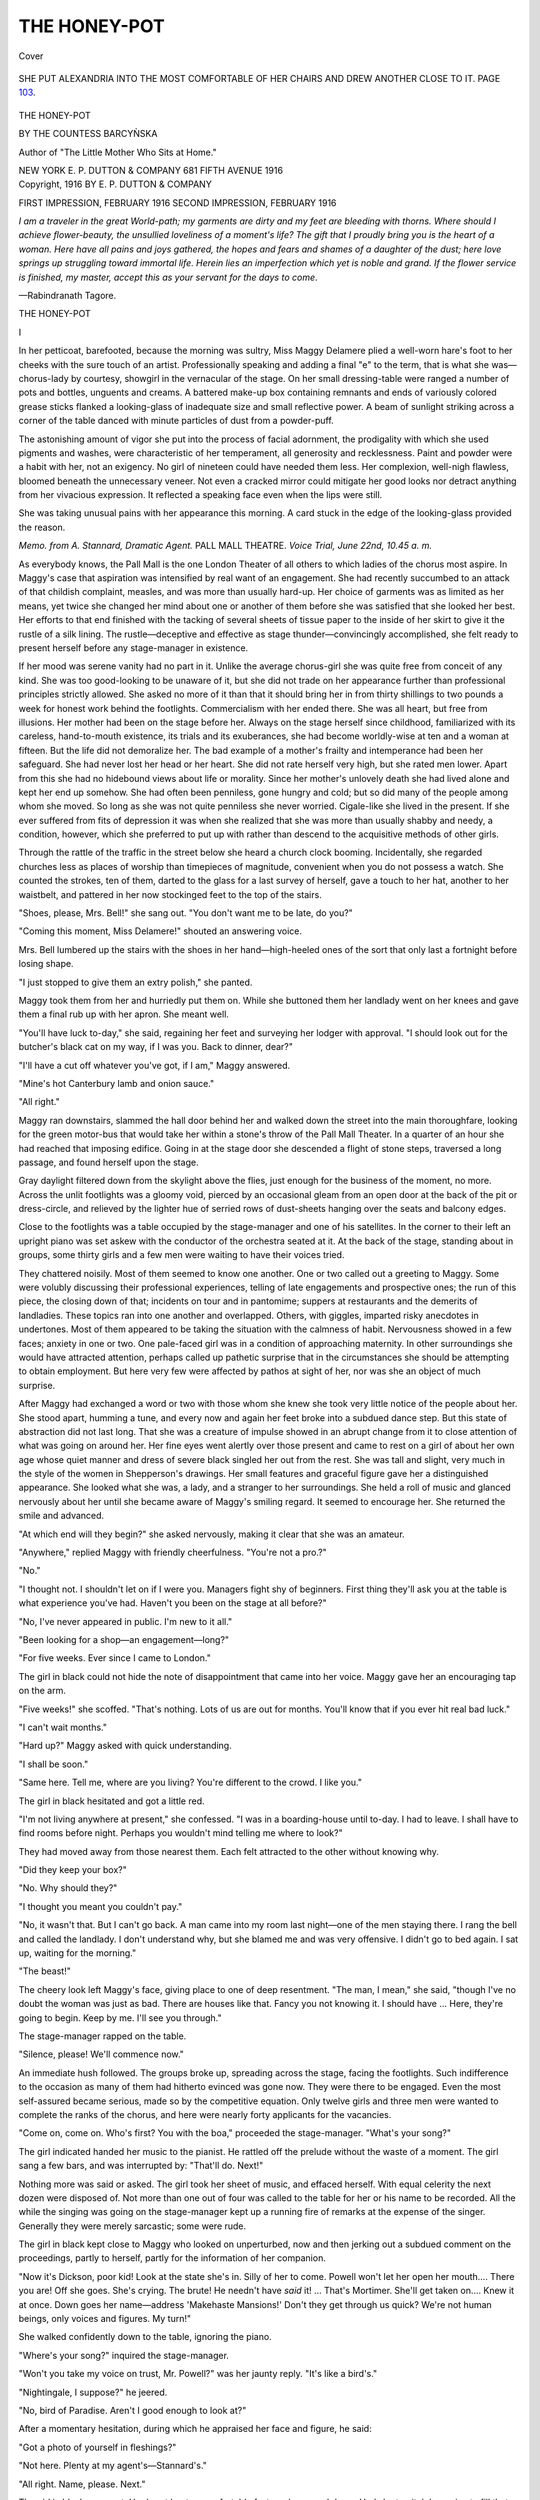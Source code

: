 .. -*- encoding: utf-8 -*-

.. meta::
   :PG.Id: 42531
   :PG.Title: The Honey-Pot
   :PG.Released: 2013-04-14
   :PG.Rights: Public Domain
   :PG.Producer: Al Haines
   :DC.Creator: Countess Barcyǹska
   :DC.Title: The Honey-Pot
   :DC.Language: en
   :DC.Created: 1916
   :coverpage: images/img-cover.jpg

=============
THE HONEY-POT
=============

.. clearpage::

.. pgheader::

.. container:: coverpage

   .. vspace:: 3

   .. figure:: images/img-cover.jpg
      :align: center
      :alt: Cover

      Cover

   .. vspace:: 4

.. container:: frontispiece

   .. figure:: images/img-front.jpg
      :align: center
      :alt: SHE PUT ALEXANDRIA INTO THE MOST COMFORTABLE OF HER CHAIRS AND DREW ANOTHER CLOSE TO IT.  PAGE 103.

      SHE PUT ALEXANDRIA INTO THE MOST COMFORTABLE OF HER CHAIRS AND DREW ANOTHER CLOSE TO IT.  PAGE `103`_.

   .. vspace:: 4

.. container:: titlepage center white-space-pre-line

   .. class:: x-large

      THE HONEY-POT

   .. vspace:: 2

   .. class:: medium

      BY
      THE COUNTESS BARCYǸSKA

   .. vspace:: 1

   .. class:: small

      Author of "The Little Mother Who
      Sits at Home."

   .. vspace:: 3

   .. class:: medium

      NEW YORK
      E. P. DUTTON & COMPANY
      681 FIFTH AVENUE
      1916

   .. vspace:: 4

.. container:: verso center white-space-pre-line

   .. class:: small

      Copyright, 1916
      BY E. P. DUTTON & COMPANY

   .. vspace:: 1

   .. class:: small 

      FIRST IMPRESSION, FEBRUARY 1916
      SECOND IMPRESSION, FEBRUARY 1916

   .. vspace:: 4

.. class:: small

*I am a traveler in the great World-path; my garments
are dirty and my feet are bleeding with thorns.  Where
should I achieve flower-beauty, the unsullied loveliness of
a moment's life?  The gift that I proudly bring you is
the heart of a woman.  Here have all pains and joys
gathered, the hopes and fears and shames of a daughter
of the dust; here love springs up struggling toward
immortal life.  Herein lies an imperfection which yet is
noble and grand.  If the flower service is finished, my
master, accept this as your servant for the days to come*.

.. vspace:: 1

.. class:: noindent

   —Rabindranath Tagore.

.. vspace:: 4

.. _`THE HONEY-POT`:

.. class:: center x-large

   THE HONEY-POT

.. vspace:: 3

.. class:: center large

   I

.. vspace:: 2

In her petticoat, barefooted, because the
morning was sultry, Miss Maggy Delamere plied
a well-worn hare's foot to her cheeks with
the sure touch of an artist.  Professionally
speaking and adding a final "e" to the term, that
is what she was—chorus-lady by courtesy,
showgirl in the vernacular of the stage.  On her small
dressing-table were ranged a number of pots and
bottles, unguents and creams.  A battered
make-up box containing remnants and ends of
variously colored grease sticks flanked a looking-glass
of inadequate size and small reflective power.  A
beam of sunlight striking across a corner of the
table danced with minute particles of dust from a
powder-puff.

The astonishing amount of vigor she put into
the process of facial adornment, the prodigality
with which she used pigments and washes, were
characteristic of her temperament, all generosity
and recklessness.  Paint and powder were a habit
with her, not an exigency.  No girl of nineteen
could have needed them less.  Her complexion,
well-nigh flawless, bloomed beneath the
unnecessary veneer.  Not even a cracked mirror could
mitigate her good looks nor detract anything from her
vivacious expression.  It reflected a speaking face
even when the lips were still.

She was taking unusual pains with her appearance
this morning.  A card stuck in the edge of
the looking-glass provided the reason.

.. vspace:: 2

.. class:: center white-space-pre-line

   *Memo. from A. Stannard, Dramatic Agent.*
   PALL MALL THEATRE.
   *Voice Trial, June 22nd, 10.45 a. m.*

.. vspace:: 2

As everybody knows, the Pall Mall is the one
London Theater of all others to which ladies of
the chorus most aspire.  In Maggy's case that
aspiration was intensified by real want of an
engagement.  She had recently succumbed to an
attack of that childish complaint, measles, and was
more than usually hard-up.  Her choice of
garments was as limited as her means, yet twice she
changed her mind about one or another of them
before she was satisfied that she looked her best.
Her efforts to that end finished with the tacking
of several sheets of tissue paper to the inside of
her skirt to give it the rustle of a silk lining.  The
rustle—deceptive and effective as stage
thunder—convincingly accomplished, she felt ready to
present herself before any stage-manager in existence.

If her mood was serene vanity had no part in
it.  Unlike the average chorus-girl she was quite
free from conceit of any kind.  She was too
good-looking to be unaware of it, but she did not trade
on her appearance further than professional
principles strictly allowed.  She asked no more of it
than that it should bring her in from thirty
shillings to two pounds a week for honest work
behind the footlights.  Commercialism with her
ended there.  She was all heart, but free from
illusions.  Her mother had been on the stage
before her.  Always on the stage herself since
childhood, familiarized with its careless, hand-to-mouth
existence, its trials and its exuberances, she had
become worldly-wise at ten and a woman at fifteen.
But the life did not demoralize her.  The bad
example of a mother's frailty and intemperance had
been her safeguard.  She had never lost her head
or her heart.  She did not rate herself very high,
but she rated men lower.  Apart from this she
had no hidebound views about life or morality.
Since her mother's unlovely death she had lived
alone and kept her end up somehow.  She had
often been penniless, gone hungry and cold; but
so did many of the people among whom she
moved.  So long as she was not quite penniless
she never worried.  Cigale-like she lived in the
present.  If she ever suffered from fits of
depression it was when she realized that she was more
than usually shabby and needy, a condition,
however, which she preferred to put up with rather
than descend to the acquisitive methods of other
girls.

Through the rattle of the traffic in the street
below she heard a church clock booming.  Incidentally,
she regarded churches less as places of
worship than timepieces of magnitude, convenient
when you do not possess a watch.  She counted
the strokes, ten of them, darted to the glass for a
last survey of herself, gave a touch to her hat,
another to her waistbelt, and pattered in her now
stockinged feet to the top of the stairs.

"Shoes, please, Mrs. Bell!" she sang out.
"You don't want me to be late, do you?"

"Coming this moment, Miss Delamere!"
shouted an answering voice.

Mrs. Bell lumbered up the stairs with the shoes
in her hand—high-heeled ones of the sort that
only last a fortnight before losing shape.

"I just stopped to give them an extry polish,"
she panted.

Maggy took them from her and hurriedly put
them on.  While she buttoned them her landlady
went on her knees and gave them a final rub up
with her apron.  She meant well.

"You'll have luck to-day," she said, regaining
her feet and surveying her lodger with approval.
"I should look out for the butcher's black cat
on my way, if I was you.  Back to dinner, dear?"

"I'll have a cut off whatever you've got, if I
am," Maggy answered.

"Mine's hot Canterbury lamb and onion sauce."

"All right."

Maggy ran downstairs, slammed the hall door
behind her and walked down the street into the
main thoroughfare, looking for the green motor-bus
that would take her within a stone's throw of
the Pall Mall Theater.  In a quarter of an hour
she had reached that imposing edifice.  Going
in at the stage door she descended a flight of
stone steps, traversed a long passage, and found
herself upon the stage.

Gray daylight filtered down from the skylight
above the flies, just enough for the business of the
moment, no more.  Across the unlit footlights
was a gloomy void, pierced by an occasional
gleam from an open door at the back of the pit or
dress-circle, and relieved by the lighter hue of
serried rows of dust-sheets hanging over the seats
and balcony edges.

Close to the footlights was a table occupied by
the stage-manager and one of his satellites.  In
the corner to their left an upright piano was set
askew with the conductor of the orchestra seated
at it.  At the back of the stage, standing about in
groups, some thirty girls and a few men were
waiting to have their voices tried.

They chattered noisily.  Most of them seemed
to know one another.  One or two called out a
greeting to Maggy.  Some were volubly discussing
their professional experiences, telling of late
engagements and prospective ones; the run of this
piece, the closing down of that; incidents on tour
and in pantomime; suppers at restaurants and the
demerits of landladies.  These topics ran into one
another and overlapped.  Others, with giggles,
imparted risky anecdotes in undertones.  Most of
them appeared to be taking the situation with the
calmness of habit.  Nervousness showed in a few
faces; anxiety in one or two.  One pale-faced girl
was in a condition of approaching maternity.  In
other surroundings she would have attracted
attention, perhaps called up pathetic surprise that
in the circumstances she should be attempting to
obtain employment.  But here very few were
affected by pathos at sight of her, nor was she an
object of much surprise.

After Maggy had exchanged a word or two
with those whom she knew she took very little
notice of the people about her.  She stood apart,
humming a tune, and every now and again her
feet broke into a subdued dance step.  But this
state of abstraction did not last long.  That she
was a creature of impulse showed in an abrupt
change from it to close attention of what was
going on around her.  Her fine eyes went alertly
over those present and came to rest on a girl of
about her own age whose quiet manner and dress
of severe black singled her out from the rest.
She was tall and slight, very much in the style of
the women in Shepperson's drawings.  Her small
features and graceful figure gave her a
distinguished appearance.  She looked what she was,
a lady, and a stranger to her surroundings.  She
held a roll of music and glanced nervously about
her until she became aware of Maggy's smiling
regard.  It seemed to encourage her.  She
returned the smile and advanced.

"At which end will they begin?" she asked
nervously, making it clear that she was an amateur.

"Anywhere," replied Maggy with friendly
cheerfulness.  "You're not a pro.?"

"No."

"I thought not.  I shouldn't let on if I were
you.  Managers fight shy of beginners.  First
thing they'll ask you at the table is what
experience you've had.  Haven't you been on the stage
at all before?"

"No, I've never appeared in public.  I'm new
to it all."

"Been looking for a shop—an engagement—long?"

"For five weeks.  Ever since I came to London."

The girl in black could not hide the note of
disappointment that came into her voice.  Maggy
gave her an encouraging tap on the arm.

"Five weeks!" she scoffed.  "That's nothing.
Lots of us are out for months.  You'll
know that if you ever hit real bad luck."

"I can't wait months."

"Hard up?" Maggy asked with quick understanding.

"I shall be soon."

"Same here.  Tell me, where are you living?
You're different to the crowd.  I like you."

The girl in black hesitated and got a little red.

"I'm not living anywhere at present," she
confessed.  "I was in a boarding-house until to-day.
I had to leave.  I shall have to find rooms before
night.  Perhaps you wouldn't mind telling me
where to look?"

They had moved away from those nearest
them.  Each felt attracted to the other without
knowing why.

"Did they keep your box?"

"No.  Why should they?"

"I thought you meant you couldn't pay."

"No, it wasn't that.  But I can't go back.  A
man came into my room last night—one of the
men staying there.  I rang the bell and called
the landlady.  I don't understand why, but she
blamed me and was very offensive.  I didn't go
to bed again.  I sat up, waiting for the morning."

"The beast!"

The cheery look left Maggy's face, giving
place to one of deep resentment.  "The man, I
mean," she said, "though I've no doubt the
woman was just as bad.  There are houses like
that.  Fancy you not knowing it.  I should
have ... Here, they're going to begin.  Keep
by me.  I'll see you through."

The stage-manager rapped on the table.

"Silence, please!  We'll commence now."

An immediate hush followed.  The groups
broke up, spreading across the stage, facing the
footlights.  Such indifference to the occasion as
many of them had hitherto evinced was gone now.
They were there to be engaged.  Even the most
self-assured became serious, made so by the
competitive equation.  Only twelve girls and three
men were wanted to complete the ranks of the
chorus, and here were nearly forty applicants for
the vacancies.

"Come on, come on.  Who's first?  You with
the boa," proceeded the stage-manager.  "What's
your song?"

The girl indicated handed her music to the
pianist.  He rattled off the prelude without the
waste of a moment.  The girl sang a few bars,
and was interrupted by: "That'll do.  Next!"

Nothing more was said or asked.  The girl
took her sheet of music, and effaced herself.
With equal celerity the next dozen were disposed
of.  Not more than one out of four was called
to the table for her or his name to be recorded.
All the while the singing was going on the
stage-manager kept up a running fire of remarks at the
expense of the singer.  Generally they were
merely sarcastic; some were rude.

The girl in black kept close to Maggy who
looked on unperturbed, now and then jerking out
a subdued comment on the proceedings, partly
to herself, partly for the information of her companion.

"Now it's Dickson, poor kid!  Look at the
state she's in.  Silly of her to come.  Powell
won't let her open her mouth....  There you
are!  Off she goes.  She's crying.  The brute!
He needn't have *said* it! ... That's Mortimer.
She'll get taken on....  Knew it at once.
Down goes her name—address 'Makehaste
Mansions!'  Don't they get through us quick?
We're not human beings, only voices and figures.
My turn!"

She walked confidently down to the table,
ignoring the piano.

"Where's your song?" inquired the stage-manager.

"Won't you take my voice on trust, Mr. Powell?"
was her jaunty reply.  "It's like a bird's."

"Nightingale, I suppose?" he jeered.

"No, bird of Paradise.  Aren't I good enough
to look at?"

After a momentary hesitation, during which he
appraised her face and figure, he said:

"Got a photo of yourself in fleshings?"

"Not here.  Plenty at my agent's—Stannard's."

"All right.  Name, please.  Next."

The girl in black was next.  Her heart beat
uncomfortably fast as she moved down.  Had she
to pitch her voice to fill that gaping void across
the footlights?  She shrank from singing to these
blasé-looking men who gave the impression of
damning before they heard.  Then she saw that
Maggy was still standing by the table and nodding
encouragingly to her.  It gave her heart.  She
handed her song to the pianist and commenced to sing.

"Louder, please," said some one.

She sang louder and lost her nervousness.  It
was not so difficult to fill that huge auditorium,
after all.  So far, she was the only one of them
that had been allowed to sing her song half
through.

"Shouldn't mind hearing the rest of that
another day," said the stage-manager, stopping her
at last.  "Not half bad, my dear.  Name, please."

She gave her name, Alexandra Hersey.

"What have you been in?" came the query.

Before she could answer Maggy chimed in.

"She was with me on tour in 'The Camera
Girl.'  No. 2 Company."

"Address?"

Again Maggy came to the rescue.

"Put her down to mine.  109 Sidey Street.
Then you'll remember us both—p'r'aps!"

She hooked her arm in Alexandra's and made
for the wings.  When they were in the passage
facing the stage-door she said:

"I'll help you find rooms if you like.  I've
nothing to do.  I say, you can sing!"

"If it hadn't been for you—"

"Oh, rats!"

"But it was awfully good of you," Alexandra
maintained.  "Is there a room in the house where
you live?" she asked, actuated by a strong desire
not to lose sight of her new acquaintance.

"There's room in my room, that's all.  I pay
ten shillings a week.  My landlady charges
fifteen for two in it.  That would be seven-and-six
each.  But"—she made a wry face—"you
wouldn't like it.  It's slummy.  There's a smell
of fried fish and a beastly row half the night.
Still, you can have a look at it if you like."

There was invitation in the tone.

"I'd like to come," said Alexandra.

"Right-O.  Here's my motor car.  The green
one."  She held up her hand to a 'bus driver.
"My chauffeur doesn't like stopping, except for
policemen."

She gave Alexandra a push up and sprang on
the footboard after her.  They climbed to the
top, and were rattled and jerked in the direction
of the King's Cross Road.





.. vspace:: 4

.. _`II`:

.. class:: center large

   II

.. vspace:: 2

One Hundred and Nine Sidey
Street was not an attractive apartment
house, but it was cheap and respectable.
Mrs. Bell, an "old pro" herself, by reason of
having, in some distant past, earned twelve shillings
a week as a "local girl" in pantomime, preferred
the lesser lights of the stage for tenants.  She
knew their ways, their freedom from "side," their
unexacting habits.  When she could not secure
them she took in "respectable young men."  At
the present juncture the young men predominated.
Maggy Delamere was the sole representative of
"the professional" in her house.  She occupied
the third-floor front, and owed three weeks' rent.

She threw open the door for Alexandra to
enter.  It was the sort of room that many a
domestic servant would have considered inadequate.
The only compensating feature about it on this
hot June day was that it had two windows.  Both
stood open, and on the sill of each a pot of
flowers, mignonette in the one, sweet peas in the other,
helped to create an impression of freshness.
This was strengthened by the paucity of its
furniture and the chilly look which an unrelieved
expanse of linoleum invariably gives.  A single iron
bedstead occupied one angle.  A clean but faded
nightdress case, trimmed with crochet work, lay
on the pillow.  This and the flowers in the
windows were the only things that gave evidence of
the room being occupied by a young girl.

Maggy made a comprehensive gesture with her hand.

"The chorus lady at home!" she declaimed
humorously.  "Living in the lap of luxury.
There's her voluptuous couch, her Louis the
what's-his-name chest of drawers, her exquisite
bric-à-bric washstand and—My dear, be
careful of the chair!  It's a real antique, only three
legs and a swinger!  Sit on the bed, it's safer.
Pretty little place, isn't it?  We'll have lunch in
a minute or two.  Can you eat hot New Zealand
mutton?  I told the old woman I'd have a cut off
her joint to-day.  I'll just shout down to let her
know there's two of us."

After her voice had echoed down the three
flights and been duly answered, she came back and
poured out water for her new friend to wash her
hands in.  Common yellow soap was all she could
offer for this purpose.  She was only able to
afford the fancy variety and cheap perfumes when
she was in an engagement.  She took off her hat
while Alexandra dried her hands and then, as
they sat side by side on the bed, she suddenly
blurted out:

"What the dickens makes you want to go in
for the stage?  Don't tell me if you'd rather not."

"There's no reason why I shouldn't," said
Alexandra.  "I've longed to ever since I was
quite small."

"Goodness!  And I've wanted to get off it
ever since I can remember.  Not that I ever had
the chance.  I don't know how to do anything
useful.  I suppose you got cracked about the
stage, same as most girls, because you didn't know
anything about it.  You belong to a swell family,
I suppose?"

"No," was the smiling reply; "only Anglo-Indians."

"What are they?  Half-castes?  You're fooling!"

"English people who live or have lived in
India.  My father was in the army."

"What, an officer?"

"Yes."

Maggy was impressed.  She had once met a
Sergeant-Major, and, superior being as she
thought him, knew that his glory was reflected
from the commissioned ranks.

"That's something to be proud of, anyway."

Alexandra's people had been in the Army and
Civil Service for generations.  It had not
occurred to her to think of them unduly on this
account.  She said as much.

"Well," observed Maggy sententiously, "I
should say your father and the rest of your
relations must be either dead or dreaming to let you
go on the stage."

"Nearly all my near relations *are* dead.  I
have an aunt and uncle—"

"What does he do?"

"He's a retired colonel.  He—they wanted
me to live with them."  Alexandra gave the
information with a touch of reluctance.

"Why didn't you?"

To give a stranger adequate and convincing
reasons why one prefers not to live with
uncongenial relations is not always easy.  Alexandra
put it briefly.

"We have nothing in common," she said.

"And what do you think you have in common
with this life and the people you'll meet in it?"
propounded Maggy.  "If I were you I'd go back
and say: 'Nunky old dear, I've changed my
mind.  I'll come and live with you and be your
loving niece, amen.'  Fancy! a retired
colonel—Anglo-Indian—and you think twice about it!"

"Nothing would induce me to change my
mind," said Alexandra with decision.  "There
are three girls, and they find it a tight fit without
me.  They're not rich....  When my mother
died I had to do something.  Besides, I'm really
ambitious to get on."

Maggy snapped her fingers.

"Oh, ambition!  Do you know what the
ambition of every chorus girl is?  It isn't to become
a star-actress.  That's clean beyond her.  It's to
find a man who'll take her away from a room like
this and treat her decently."

Alexandra found it difficult to reconcile such a
statement with one so beaming and joyous-looking
as Maggy.

"But you—you don't think like that?" she rejoined.

"Sometimes I do.  I've kept straight so far
because I like being on my own.  I hate men, with
their nasty thoughts and their prowling ways.
But I haven't met any that I liked.  If I had,
perhaps I shouldn't be here now.  If we get taken
on at the Pall Mall it'll be nothing but men, men,
men.  We shall get no peace."

"You paint everything in such somber colors.
There must be light as well as shade."

"There's a lot of limelight, if that's what you
mean; but the shade's all the darker for it.  Oh,
I can tell you the stage is a rotten place if you've
got no money or no friends or no chap at the back
of you.  I'm not saying that for the sake of
talking.  It's good enough for any one like me.  But
when I see a blind man crossing the road I always
wish I could make him see, and as I'm not God
Almighty the only thing I can do is to give him a
hand.  That's how I feel about you.  The
traffic's dangerous enough when you've got eyes in
your head, like I have.  It's all traffic on the
stage.  I suppose you think you'll be able to look
after yourself?  Well, you wait and see.
There'll be Mr. Johnnie at the stage-door asking
you to hop into his landaulette because the road's
slippery or some such nonsense.  But what's the
use of trying to convince anybody?  I can see
I shan't put you off the stage....  I'll help you
to look for a room, unless—"  Maggy's
volubility checked for a moment.  "—unless you'd
like to chum with me.  I'm just what you see.
Nothing hidden up my sleeve; no drink and no boy."

She saw Alexandra wince at her plain language,
and watched her anxiously.  Hardly ever before
had she sought the companionship of another girl,
nor could she quite understand the motive that
was making her do so now.

Her extreme candor certainly had a startling
effect on Alexandra.  She had never met any one
so outspoken.  But she put the right construction
on Maggy's frankness, recognized it as a
manifestation of genuineness and honesty, and
succumbed to it as she had to the girl's fascinating
vivacity.  She was altogether drawn towards her.
Again, Maggy stood to her as the personification
of the new life she had elected to make her own.

Maggy was looking at her expectantly, looking
and smiling.  There was something very
compelling in her smile.

"I'd like to chum," said Alexandra impulsively.





.. vspace:: 4

.. _`III`:

.. class:: center large

   III

.. vspace:: 2

When Maggy spoke of the stage she
generally meant the Pall Mall Theater.
Just now it was in her thoughts more
than any other, perhaps because she had met
Alexandra there, but also because she was inclined to
think that Alexandra and she had made a
favorable impression on its stage-manager.

The Pall Mall, De Freyne, its lessee and
manager, and the Pall Mall chorus are a trinity known
the world over.  Productions at the Pall Mall
invariably enjoy success.  Long runs prevail there.
That was one of the reasons why Maggy looked
forward to an engagement at that theater.
Another was the pay, rather more than was
obtainable elsewhere.  In other respects it offered her
no advantages and some drawbacks.  She had,
for instance no aspiration to become one of a
chorus whose unrivaled attractions marked it out
as a sort of human *delicatessen* for the
consumption of epicurean males.  On the other hand, De
Freyne was indifferent to expense on the question
of costume, and that had had considerable weight
with Maggy.  Like any other pretty girl she
reveled in beautiful clothes, even though they should
only be on loan to her for an hour or two out of
the twenty-four.  On tour the dresses were often
effective enough at a distance, but either of
inferior material or their pristine freshness
considerably depreciated by having seen previous
service in a London theater.  That militated against
the pleasure of wearing them.  At the Pall Mall
everything would be new and the best that money
could buy.

That De Freyne's object in dressing his chorus
regardless of cost was a licentious one, the desire
to make his two-score of attractive-looking girls
still more attractive in the eyes of the *jeunesse
dorée*, who filled his stalls, was no deterrent to
Maggy on her own account.  She did think of it
in regard to Alexandra.  She wondered whether
Alexandra would be affected by the demoralizing
influence of those beautiful clothes which at the
Pall Mall were fashioned to display a girl's
physical charms to the very limit of decency.  It ended
in her being almost sorry that Alexandra's
innocence and the callousness of an agent should
have sent her to the voice trial.

How Alexandra was to make a good impression
on the public by posturing in the chorus was not
explained to her.  It was the expression of an
opinion which she could take or leave.  In her
innocence she made the common error of
imagining that the public chooses its plays, its novels,
its pictures, its music and its actors and actresses
for itself.  She did not stop to think that there
might be gradations in that public or that the vast
majority of it is deprived of selective taste by the
interested parties who cater for it.  Generalizing
by the noise the public makes with its hands when
it approves of anything, she argued that
everything it applauds must be good.  The noise is
there right enough and the approval is genuine;
but that has to be discounted by the fact that the
public has nothing better to approve of.  For the
public—the crowd—is a led horse most of the
time.  It is enormously manageable.  It does
what it is told and goes where it is taken.  Its
taste has never been given a chance of becoming
educated because of the fare that has been forced
upon it.  Its purveyors feed it as injuriously as an
ignorant man will a horse.  For the want of
anything better the horse will eat what is given it.
So with the public.  Obviously the public never
has anything to do with the choice of a play.
Nobody has except the man who buys it and puts it
on the stage.

Following the simile of the led horse and the
proverb that, though you may take it to the water
you cannot make it drink, the public likewise will
once in a way evince the same sort of stubbornness.
Then the play that failed to "go down" is
unostentatiously withdrawn, or the pretender to
histrionic laurels unable to obtain them will try
his or her luck again in another piece with
another's money behind it.

After all, it is but a question of credulity.
Even Alexandra had to conform to it.  She was
advised to apply for a place in the chorus and she
did so.  With her necessarily vague ideas about
the chorus she did not think of it as anything very
dreadful.  It did not offer so good a footing on
the stage as she desired, that was all.  She did
not, for instance, believe all the disparaging things
Maggy said about the stage.  She appreciated
that on the stage a girl might be unduly exposed
to temptation, but in her austerity that was no
reason for yielding to it.  In her Arcadian purity
she could not conceive of circumstances, however
degrading, having any adverse effect on herself.
Nor could she credit Maggy's insistent assertion
that without money or influence an actress must
remain in the depths.  She believed, as
inexperience always does, that talent is bound to be
recognized sooner or later.  The creed of the chorus
girl, unspoken, unwritten, was yet hers to learn.


For ten days the two girls heard nothing from
the Pall Mall Theater.  It was possible, if not
probable, that they might not hear at all.
Meanwhile Maggy went about with Alexandra looking
for an engagement in some other direction.  It
was a matter of urgency to both of them to get
something to do.  Maggy had been out of an
engagement for two months.  She was in
Mrs. Bell's debt, and she owed money to a doctor.
Alexandra was little better off.  As the orphaned
daughter of an officer she had a pension of £40
a year so long as she remained unmarried.  But
with the expense she had been put to in coming to
town and in spite of the strictest economy it was
not enough to live on.

She could not help being anxious about the
future; more so than Maggy.  Maggy, though
she chafed at them, was accustomed to bad times:
Alexandra had never struck them before.
Hardly had she got over the illusion of imagining
that a small part in a London theater was
obtainable than she found herself in no request even
for the chorus.  It was terribly disappointing.
They were forever haunting stage-doors and the
crowded waiting rooms of theatrical agencies.
For hours every day they wandered about the
Strand and its environs.

But for the prospect of sheer want confronting
them they would have been quite happy.  The
bond that united them was based on mutual
respect as well as affection.  Disappointment and
privation only cemented it.  In these days when
the stale breakfast egg was a comestible to be
shared, when anything better than canned food
became a luxury, their friendship remained free
from any of the pettinesses which generally
characterize the intimacy of people living under
conditions of hardship.

The stoicism of a family of soldiers supported
Alexandra.  She had the pride of race that
refuses to surrender to misfortune.  Her grit,
astonishing in one so delicately reared, surprised
Maggy.  She began to look up to Alexandra as a
being of a superior world in which the virtues,
being Anglo-Indian, were of a particularly high
order.  She had a very nebulous conception of the
meaning of the term.

Just as Alexandra found it absorbing to listen
to Maggy's stage talk, even though it was
humorously misogynistic, so nothing pleased Maggy so
much as to listen to Alexandra's narration of life
in an Indian military station.  It sounded to her
like a history of the high gods: a medley of color,
warmth and ease, good living and brass bands.
She loved to hear of parades and polo, of the
troops of servants, the gymkhanas and dances, all
the social amusements and advantages of the sahib
caste.  From habit, Alexandra would use native
words when talking of these things, and Maggy's
unaccustomed brain never quite differentiated
between syce, hazari, maidan, ayah, chit, durzi,
kitmagar, butti, tikka-gari and such-like terms in
common use with Anglo-Indians.  But they
impressed her immensely.

The amount of talk they got through in these
early days of their friendship was stupendous.
It helped to relieve the harassing search after
employment and its invariable ill-success.

One morning, three weeks after their first
meeting, Maggy sprang out of bed to gather up two
letters which their landlady had pushed under the
door.  On the flaps were inspiring words in red
lettering.

"Pall Mall Theater!  Hooroo!  One for
each of us!" she cried, and danced about in her
nightdress.

Alexandra, behind an improvised screen formed
of a shawl over the towel rail, was having her
morning bath in a zinc tub of inadequate size.

"Open mine," she called.  "I'm wet."

She waited anxiously.  There came the sound
of tearing paper and then Maggy's voice, raised
excitedly:

"Pull that old shawl down, Lexie!  If you
don't practise on me you'll die of shyness and no
clothes at the Pall Mall.  We're engaged!
Rehearsal Thursday.  Eleven o'clock!"





.. vspace:: 4

.. _`IV`:

.. class:: center large

   IV

.. vspace:: 2

It was past one o'clock.  For over two hours
without a pause the chorus had been going
through their "business" in the new play with
the reiteration that exasperates the teacher and
the taught.  The girls had relapsed into
sulkiness, the stage-manager's temper was ruffled.
Even the pianist in the O.P. corner by the
footlights felt the reaction.  His hands rested on the
keys without energy.

Powell, the stage-manager, faced the forty girls
standing in a semi-circle, three-deep.  The
majority of them were dressed in the ultra-fashionable
style of the moment, some very expensively,
a few with taste.  The exceptions were Maggy
and Alexandra.  He knew they were all tired
and rebellious; but he was concerned only with
their recalcitrant feet.

"Now then, girls.  Once more."

The pianist's hands came down heavily on the
opening chords of a dance movement.

"La-la-la—da-di-dum—point!  Step it out.
Don't mince!"

A tall girl, gorgeously arrayed, brought the
dance to a stop by leaving her position in the
front row.

"I'm not going to stick here all day," she
announced defiantly.  "I'm lunching with my boy,
and he won't wait."

"Get back to your place, Miss Mortimer,"
snapped Powell.

"Not me.  I'm going."

As she began to cross the stage on her way
out a voice came from the depths of the auditorium:

"Miss Mortimer, we're not concerned with
your private appointments.  If they're to interfere
with your work here you can look for another
engagement somewhere else."

The show-girl glanced in the direction of the
voice and shrugged.

"Mean you'll fire me, Mr. De Freyne?  Well,
I don't care.  Pa's rich!"

She walked off jauntily, her high heels clicking
on the boards, a costly plume streaming over her
left ear.  The lessee of the Pall Mall Theater
said nothing.  He was mildly amused.  He
stood in the dark at the back of the dress circle
complacently regarding his theatrical seraglio.
All the girls were pretty, or if not pretty, showy.
Some had been selected for their figures, some for
their faces, some for both.  No duchess, not even
a fashionable duchess, was arrayed like one of
these.  Solomon in all his glory might perhaps
have competed with them, but not the lilies of the
field.  Presently De Freyne's gimlet eyes picked
out Maggy and Alexandra.  Their appearance
disturbed his equanimity.

He watched them attentively for ten minutes or
so, at the end of which period the tired
stage-manager dismissed the chorus for the morning.
De Freyne's authoritative voice again made itself
heard.

"Miss Delamere and Miss Hersey.  Step up to
my room before you go, please.  I want to speak
to you."

The girls exchanged scared glances.  A special
interview with De Freyne was sufficiently unusual
to fill them with dismay.  He was not in the habit
of detaining members of his chorus for the fun of
the thing.

They groped their way along dim, soft-carpeted
passages to the front of the house and
entered the managerial office.  De Freyne was blunt
to a degree.  He wasted no time.

"You two girls have got to make more of a
show," he told them.  "I can't have shabby
dresses at the Pall Mall."

Alexandra was too taken aback by this curt
rebuke to make any reply; but Maggy lost her
temper.

"Meaning flash clothes and jewelry?" she bit
out.  "How do you expect us to do it on thirty-five
shillings a week, Mr. De Freyne?"

"I'm not interested in your resources," was De
Freyne's cold answer.

"You ought to be.  You ought to get a pencil
and slate and write down the cost of lodgings,
food, boots, and all the rest of it, and figure out
how little we've got left to buy clothes with—unless
we don't care who buys them for us.
*We're* not that sort—not yet."

"You must look smarter," reiterated De
Freyne, showing no resentment at this tirade.
"You silly creatures, don't you want to attract
attention?"

"We'll attract attention on the night.  Don't
worry," said Maggy.  She was afraid of De
Freyne, but she did not let her voice show it.

"That's all very well, but you know the
unwritten clause of my agreement with you all.  The
ladies of my chorus have got to be dressed
decently off the stage as well as on....  Anyhow,
there it is.  Take it or leave it."  He dismissed
them with a nod.

Neither said anything until they had passed
out of the stage-door and were in the street.

"That means new clothes," said Alexandra in
a tone of deep depression.

"Or Dick Whittington!" Maggy rejoined
dryly.  "Turn and turn again—our dresses.
I'll have a go at yours to-night, Lexie.  Look,
there's Mortimer and her boy."

A big car slid past them, ridiculously upholstered
in white velvet.  An effete-looking youth
and the girl who had stated that her "pa" was
rich lolled in the back seat.

Maggy's eyes followed them speculatively.

"Wonder if there's anything in it?" she remarked.

"In what?"

"In that sort of a good time.  Flat, money,
pet dog, car, week-ends at Brighton—enough to eat."

"I don't want to think about it."

"Neither do I.  But I have lately.  I'm
wondering what on earth we're standing out for.  No
one thinks any the better of us for it.  The girls
all think us fools, and the men just grin and wait."

"Don't talk about it.  Talking makes it all
seem worse."

"One day I shall do more than talk.  I shall
walk off."

Alexandra said nothing.  She knew Maggy's
mood.  Maggy was hungry, tired, and cross.
Motives of economy impelled them towards their
lodgings, where half a tin of sardines was waiting
to be consumed.  Neither had had anything to
eat since early morning.  And when they had
lunched they would have to walk back to the
theater for rehearsal again at three.  Maggy
suddenly halted before a Lyons' depot.

"Come on in, Lexie," she said.  "We can't
wait.  We shan't be home till past two.  And
if we're late back we'll be fined."

"There's the tin of—" Alexandra began and stopped.

Maggy had pushed open the swing doors.
The grateful smell of hot and well-made coffee
and savory, nourishing food, cheapness
notwithstanding, made her surrender to temptation.
Deprivation has this effect.  De Freyne, lunching
expensively at the Savoy, recognizing here and
there approved members of his chorus and their
cavaliers, could not be expected to know anything
of empty stomachs.  Besides, it was their own
fault if the girls did not know which side their
bread was buttered.

They sat down at one of the marble-topped
tables.  A waitress came towards them.

"Two cups of coffee, rolls and butter—"

This was Alexandra's order.

"Coffee, rolls, and two steak-and-kidney puddings,"
augmented Maggy recklessly.

Unmoved, the attendant went off to execute the order.

Maggy met Alexandra's startled eyes.  Her
own were defiant.

"Don't tell me," she said.  "It'll cost us
nearly eighteenpence.  I don't care.  *I'm* going
to pay, and if I don't go bust that way I shall do
something worse.  We're going to feed, dear!"





.. vspace:: 4

.. _`V`:

.. class:: center large

   V

.. vspace:: 2

"Damn!  She's turned off the gas!"

Maggy stopped machining.  The
small room was plunged in darkness.
Alexandra groped for matches and lit the candles.
It was not easy to work by the flickering light, but
both girls went on with what they were doing.
There was something grim about the task.  One
associates the alteration of frills and furbelows
with some small pleasure to the adapter; but there
was none here.  Necessity impelled them, kept
them out of their beds.  They were heavy with
sleep.  The air of the room was close and unpleasant.

Maggy had all but finished turning Alexandra's
coat and skirt.  Alexandra had adapted two
Indian shawls into an effective dress for Maggy.
The work was too hastily done to bear inspection
at close quarters or much strain by its wearer.
They had been steadily at it for five hours.

It was Maggy who gave in first.  She finished
machining with a savage jerk, leaving the handle
to revolve by itself.

"Let's go to bed," she said.  "I'll get up half
an hour earlier and finish that."

Alexandra went on.  She was not going to be
beaten for the sake of half an hour.  Besides,
she knew that Maggy in the cashmere shawl
arrangement would please De Freyne.  She, at any
rate, would pass muster.

"I'm not so very tired now," she answered
without looking up, "and I may be in the morning."

Maggy shook her hair down and slipped out
of her clothes with the celerity that comes of
practise between the acts.  She did not even
trouble to take the paint off her face.  She got
into bed and lay watching Alexandra working by
the guttering candle-light.  She did not talk.
She was too utterly tired.

At last Alexandra's work was done.  She hung
up the dress and put away the needles and cotton.
She had a strong inclination to get into bed
without more ado than Maggy had shown; but habit
was not to be denied.  She knew she would not
be able to rest properly unless she was clean and
cool.  She brushed her hair, washed her face and
hands, brushed her teeth.  A huge sigh from
Maggy's bed made her turn.

"Am I keeping you awake?"

"No.  I sighed because you're so different to
me.  *I* couldn't wash to-night.  And I knew my
hair'd be a mat in the morning and the pillow pink
from my cheeks."

"I wish you didn't paint.  There's no harm
in girls doing it if they need it, but you spoil yourself."

"Force of habit.  Mother made up my face
from the time I was ten."

Alexandra in her nightdress knelt down at the
side of her bed.  Maggy never said prayers.  To
see Alexandra say them, she said, was the nearest
she would ever get to such things.  She had never
been taught to pray when a child.

"Might as well drop Him a hint that we're at
the end of our tether," she suggested presently.

When Alexandra rose from her knees Maggy
was sitting up in bed watching her, her hands
clasping her legs.

"And you mean to say that you believe
somebody hears you!" she said wonderingly.

"Yes."

"And does what you ask?"

"Yes—in the end."

"Then He must be pretty deaf....  You look
nice saying your prayers.  If I were God I
couldn't refuse you anything.  P'raps He's a
woman-hater.  Women get the worst of it
everywhere, I think.  If we do wrong, we have to
pay for it.  If we don't do wrong, we have to
pay just the same.  We're made so that we're not
fit to be working all the time.  Oh, it's a hell of
a world for women!  I can stand anything when
I feel it's fair and just.  I can't see any justice
where we're concerned.  They have an inspector
Johnnie to see that the scales in the grocery-shops
are fair, but if a woman wants to make a bargain
she's got to do it on the heavy side."

"The law courts are the scales."

"The law?  Aren't the scales against us there
too?  If we want a divorce we've got to be
knocked about as well as—other things.  If
we're deserted and ruined before we're married
we can get so many shillings a week until the kid's
in his teens.  And if there's no kid or it dies, well,
p'raps your God'll help us, but the law won't.
It's all too hard to fight against, and one can't
make head or tail of it.  Look at the White Slave
Traffic.  They'll flog a man if they catch him at
it, but they won't flog De Freyne and give him
hard labor for the dirty work he's doing every
day of his life, though everybody knows about it.
Why, he's only a—what's it called?—procurer
for the nobility and gentry and all the rich
bounders.  And we're not all in yet, but we shall
be.  My word, one hears a lot about the
chorus-girl being on the make-haste and living
you-know-how.  One doesn't hear how she's driven into it,
like cattle into a dirty pen.  I'm done, Lexie.  I
shan't hold out long."

Alexandra blew out the remaining candle.  In
the darkness one could just make out the two
narrow beds and the glimmer of the window.

"You mustn't give in, Maggy," came Alexandra's
voice after a pause.  "When one meets the
man one cares about one doesn't want to come to
him with nothing to give."

"Why not?  There isn't a man in a hundred
who comes to a woman with a clean slate.  Why
should they expect us to have nothing written on
ours?"

"Because when a man marries nature makes
him want a pure woman, not for his own sake but
because of the children she will probably have.
For myself, I know I would rather show a clean
slate to the man I loved and who loved me in a
decent way whatever his life had been, than let a
man who was nothing to me write his name there
first.  That must be wrong because it's against
nature."

"Is it?  I don't know.  You can argue better
than I can.  You don't lose your temper.  Let's
bring it down to ourselves and our difficulties.
The stage is a honey-pot and we girls are the
honey in it, and the men are the flies buzzing
round.  They won't leave us alone.  They make
it almost impossible for us to live a decent life.
And if it's decent it isn't beautiful.  You can't
call it beautiful, Lexie.  This room's the limit.
Think of the food we eat.  Generally beastly.
And our clothes.  Everything's ugly and
makeshift, and yet we've only got to stretch out our
little fingers—"

"More than our little fingers."

"Well, if you like.  Anyway, what are we
waiting for?  There's no sense in it.  It won't
get us any forrader.  Why don't you leave me
alone?  I'd almost made up my mind to give in
when I met you.  I should rather enjoy cutting
a dash and having everything I want and going
one better than the other girls who crow over us,
and snapping my fingers at the management like
Mortimer did to-day.  If a man was going to
marry me and give me a nice broad ring and a
little home there'd be some reason for going on
like this and keeping good; but men don't ask
chorus-girls to marry them, as a rule—not by a
long chalk!  Oh, goodnight!"

She twisted on to her side, and the bedsprings
groaned.

From neighboring churches clocks began striking
twelve.  The noises from the street subsided.
Only an occasional footfall was heard or a cart
rumbling past.  Sometimes a shrill voice broke
the stillness, sometimes a drunken song.

The girls slept.

At dawn a cool breeze moved the dingy window
curtain.  Maggy woke and peered through the
gray light at Alexandra, sleeping.

She looked as though she were dead and at peace.

Maggy wondered if that was the better fate.





.. vspace:: 4

.. _`VI`:

.. class:: center large

   VI

.. vspace:: 2

De Freyne did not seem to notice the
efforts of the two girls in obeying his
instructions to smarten up their appearance:
he said nothing.  But for all that, the
change did not escape him.  Maggy, in the draped
cashmere affair struck him as likely to appeal to a
Jew or a gentleman from Manchester.  He had
a particular individual of each type in his mind,
and awaited a propitious moment for exploiting
her to one or the other.  For the next few days
the attention of the girls would have to be
devoted to rehearsals, not men.

De Freyne's exploitation of his chorus
naturally had it roots in commercialism and
self-interest.  The girls themselves very seldom
thanked him for his introductions.  They were
astute enough to understand that the advantage was
at least mutual.  Not that De Freyne expected
any thanks.  It was a trite observation of his that
theatrical people were the most ungrateful lot in
the world.  He himself was a shining illustration
of the dictum, but that did not lessen its truth.
He got his "turn" from his wealthy stage-door
dilettanti.  It might be a social one in the shape
of admittance to elevated circles; a select club, a
shooting party, a cruise on a big yacht.
Sometimes it was an invitation by a young and
indiscreet member of the peerage to his country house
and a photograph in the illustrated papers to
proclaim it.  De Freyne was very partial to reading
beneath the group: "From left to right: The
Marquis of Perth, Lady Angela Coniston, Sir
Francis Manningtree, Mr. De Freyne...."  This
was prestige dear to his heart.  He toed
the line successfully between Society and
Bohemianism.  Most of the rich rascals and all the
rich fools of the world were at his service.

But what gave him most satisfaction was to be
able to put an important City man under an
obligation.  It often resulted in special information
concerning stocks and shares that brought him
large profits.  He would have sacrificed any girl's
reputation for a one-fourth per cent. turn of the
market, and frequently did so.

In this regard he mentally pigeon-holed Maggy.
It would not be difficult to find her a partner in the
dance to which he should set the Mephistophelean
measure.  Alexandra he looked at with a cold
eye.  He wasn't sure of her.  He had nothing
to say against her looks, but he had no use for
prudish high-steppers.  Quick of apprehension
where girls were concerned, he put her down in
that category.  The chorus would bear thinning
out a bit.  As a matter of policy, De Freyne
always engaged more girls than he wanted.

For another week rehearsals went on, growing
more frequent and longer.  The clever
stage-manager goes nearer creating silk purses out of
sows' ears than any human being.  No one in the
early days of rehearsal would associate the
pouting, obtuse, wooden young woman with the airy
fairy sylphs who ravish the eye on a first night;
yet they are one and the same, trained by methods
similar to those used in schooling performing
animals, by coaxing, bullying and inexhaustible patience.

When the chorus were at last up to concert
pitch and the principals letter-perfect, the dress
rehearsal took place.  Maggy was in the front
row, looking big and beautiful in a Futurist
creation of rose fleshings and black chiffon.  The
front row girls were very carefully chosen for
opulence of figure.  Alexandra had been
relegated to the back.  She was disappointing in
tights, which means nothing more than that if a
butcher did not approve her an artist might.

.. vspace:: 2

It was over at last, the long performance with
its glitter, glare and gaiety.  There was nothing
in it, but all London would flock to see it because
the music was catchy and the girls so pretty and
the whole show so symbolical of the light side of
life.  For several days afterwards rehearsals
were frequent.  The usual "cuts" and alterations
had to be made, the show licked into shape.

On one of these occasions Maggy received a
message from De Freyne.  He wanted to see her.
Leaving Alexandra in the dressing room she went
up to the managerial office.  It was nearly one
o'clock.

"I'm glad you took my advice," he said in a
friendly tone.  "You've been turning yourself
out much better."

"Thanks," Maggy answered.  "Is that all?"

"No.  I'm going to put you in the way of
dressing really well.  A very decent chap wants to
know you.  You'll be lucky if he likes you."

"That's your opinion.  Well, he can like me as
much as he likes.  But I'm straight."

De Freyne chewed the end of his mustache.

"You get these silly notions from the girl you
live with," he said impatiently.  "I'll mix
advice with a bit of prophecy.  If you don't try and
make yourselves more agreeable you'll find you're in—"

"Queer Street?"

"It's equivalent—Garrick Street and Maiden
Lane—out of a shop.  It doesn't hurt you to
be nice to a fellow, does it?  He may ask you to
lunch.  Duchesses lunch."

"I'm not a duchess, and I'm particular who I
lunch with."

At the end of her sentence the door opened and
a man looked in.  He had heard her, and was amused.

Maggy's look as she turned to acknowledge De
Freyne's introduction was inimical.  She knew
perfectly well what that introduction portended.
She must be hard.  She had repulsed other men.
She could take care of herself.  But this
man—what was his name—Woolf?—loomed tall and
big over her, big as Fate, possessive.  He
exercised a spell: he appealed to her.  She knew it in
the first moment that she looked at him.  She
knew she would like to lunch with him, and
that she would inwardly be disappointed if she
had the strength of mind to refuse.  When the
invitation came she accepted it with cheeky reservation.

"All right, Mr. Woolf, so long as you don't
think I'm Little Red Riding-hood and included in
the menu."

The capitulation satisfied her conscience.  Then
she remembered Alexandra.

"I must go and tell my friend not to wait for
me," she said.

"Miss Hersey?" supplied De Freyne.  "You
might also ask her to come in here in ten minutes,
will you?"

"My car's outside," said Woolf.  "You'll
find me at the stage-door."

Maggy ran along to the dressing room where
she had left Alexandra.  The other girls had gone.

"Lexie, I'm going out to lunch," she began
breathlessly.  "I wish you were coming too.  Do
you mind?  I shan't be long.  I'll cut home as
quickly as I can."

She could not hide her excitement.  It showed
in an added sparkle of the eyes, a catch in the
voice.  Alexandra wondered what else besides an
invitation to lunch could have created this effect.
It caused her vague uneasiness.  But prospective
enjoyment was so clearly written all over Maggy's
face that she refrained from expressing it.

"Of course I don't mind," she said.  "I hope
you will enjoy yourself."

"You are a dear!" Maggy felt awkward.
"You—you don't think it's wrong?"

"There's nothing wrong in going to lunch with
anybody.  Especially if he's—all right, and
knows you are, too."

"He's nice, I think."

"I'm glad.  But be careful, Maggy."

"Rather!"

Maggy moved to one of the mirrors and took
up a powder-puff.

"You've got heaps on already," deprecated
Alexandra.

"Have I?"  She powdered over the rouge.
"I do look rather like puff pastry—in layers,
don't I?  Well, I haven't time to take any of it
off.  Lexie, De Freyne wants to see you in a
minute or two.  I don't think it's anything important.
He seems in a good temper.  Ta-ta, dear."

She ran out and made for the stage-door where
Woolf was waiting for her.  His car, a big open
one, was drawn up opposite it.  Maggy wished
the girls had not all gone.  They had twitted her
so often about her lack of a male escort.  Now
there was no one to see her get in.

"Where are we going?" she asked.  "The Savoy?"

"Not this time," said Woolf.  "My house is
not far off."

"I'd prefer the Savoy," she persisted, although
she had never actually been to that restaurant.

Woolf was the sort of man who invariably gets
his own way with women.  In addition to being
characteristically obstinate he was indifferent to
any opinion that clashed with his own.  If it was
one that suited him so much the better; if not, he
ignored it.  So long as he paid the piper he
considered he had the right to call the tune.  But
before paying he scanned the bill carefully.  He was
not a gentleman.  He met gentlemen sometimes,
and was adaptive enough to be mistaken for one.
He belonged to one or two nearly-good clubs.
He was a man about town in the sense that he was
to be seen wherever money could purchase an entrance.

"You'll be quite chaperoned at my place," he
assured Maggy.  "I've a man and his wife."

"I don't need a man and his wife to look after
me," she retorted sharply.

He gave her an attentive stare.  "Who does
look after you?"  His meaning was obvious.

"Myself, of course.  Why don't we go to the Savoy?"

"How persistent you are.  Do you want to
know why, really?  Promise you won't be offended?"

"If I am I'll hop out."

"Well ... when you let me buy you some
pretty clothes I'll take you there."

He half expected she might "hop out," especially
as the car had come to a standstill in a traffic
block.  She looked hot-tempered.  But Maggy
was too level-headed to be sensitive on the score of
clothes.

"I suppose that king in the story wouldn't have
been seen with his beggar maid at the Savoy until
he'd dressed her out," she remarked ironically.
"Well, you won't go there with me any time, anyway."

"Why not?"

"Because this young woman provides her own
wardrobe."

"We shall see."

Woolf liked her spirit, otherwise her independence
might have irritated him.

Arrived at his house he gave her in charge of
his man's wife.  Maggy disliked the woman on
sight.  There was something furtive about her.
She gave the impression of being one who was
used to waiting on ladies in a single man's house.
Sly and secret amusement lurked in her eyes.  She
lingered, unostentatiously, while Maggy prinked
herself in front of the glass.  After a minute or
two she turned, and intimated that she was ready.

"Wouldn't you like to take off your hat, miss?"

There was something unpleasantly insinuating
in the smooth tones.

"No, thanks," said Maggy shortly.

"You've left your purse on the table, miss."

"Have I?  There's nothing in it.  It'll be
quite safe."

The woman led the way downstairs and ushered
her into a room half-library, half-drawing-room.

"Find everything you wanted?" inquired
Woolf, coming forward to meet her.

"Yes, thanks.  What a swanky bed-room!
Silver hair-brushes and face powder and hairpins!
Is it yours?"

"No, it's the visitors' room.  I'm glad you like it."

"I didn't say I liked it.  It looked as if you
always had it ready for a lady.  I don't like the
look of your man's wife either."

Woolf laughed at the downright expression of opinion.

"She's all right," he said significantly.  "She's
as quiet as the grave and much deeper."

"She's no good."

"Who *is*!  Are you?"  He took her hand
and tried to draw her to him.  Maggy's form
grew rigid.

"Hands off," she said coolly.  "There's nothing
doing here."

"Won't you let me kiss you?"

"No."

"Why not?"

"For the same reason that I keep my hat on,
and you don't.  One's out of respect for me and
the other's respect for myself."

"You're a funny girl!"  Woolf drew back and
looked at her.  "Why are you on the defensive?"

"Haven't I need to be?"

"Not with me, surely.  I want to be friends
with you."

"Friends!"  She threw up her chin aggressively.
"I've only got one in the world."

"And who is he?" Woolf asked with quick curiosity.

"She's a girl.  I chum with her."

"Women can't be friends with each other," he
asserted didactically.  "Especially when they're
of the same profession.  A Hottentot woman and
her civilized sister have only one occupation—the
study and pursuit of man.  You're like doctors,
all at each other's throats.  Some of you
practise homeopathy, the others are allopaths.
The first marry and take their husbands in small
doses, the allopaths believe in quantity.  Your
friend would probably leave you to-morrow if she
got a good enough chance."

"Talk about some one you know," Maggy responded.

The contentious conversation was interrupted
by the entrance of Woolf's man announcing lunch.
They went into the dining room.  Maggy was
hungry and did justice to an excellent meal.  But
she refused to drink anything stronger than lemon
squash, and when Woolf pressed her for her
reason for such abstinence she gave him none.  She
had seen her mother suffer from alcoholic excess.
The smell of spirits always turned her sick.

When they were alone Woolf leant towards her.

"Now let's talk," he said.  "What do you
want me to do for you?"

"Nothing," replied Maggy shortly.

"Do you dislike me?"

She looked at him and away again.

"No.  That doesn't mean you're fascinating.
You're the sort of man who might get round a girl
like me if I was fool enough to listen to you.
Lexie—that's my chum—would tell you off at once."

"I should think she's a man-hater."  Woolf
was beginning to feel a distinct antipathy towards
Maggy's friend.

"No, she isn't.  Only men aren't much in our
line.  You can see prowling beasts without going
to the Zoo."

Maggy's conversational trick of generalizing
led away from the point Woolf wanted to press.

"You doubt me," he said.  "You'd believe in
me if I wanted to marry you—"

"Oh, cut it!  You don't!" she interjected.

"Marriage is an institution for the protection
of women who wear flannel petticoats.  It doesn't
follow that a girl can't trust a man because he
offers her a lot more than most wives get."

"He offers her a lot more because he knows it
won't last for long.  I'm practical."

"If you were practical you'd listen to my offer."

"Oh, I'll listen."

"Well, I'd like to make you really comfortable.
You ought to have a smart little place of your
own, and dainty things, and money to spend."

"It's as old as the hills.  I daresay I'm not the
only girl you've made that proposition to.  Try
somebody else.  I'm going now."

"You mean you won't think about it?"

Maggy was silent for a minute.

"Oh, I shall think about it right enough, don't
you worry," she said in an odd voice.  "I shall
think about it when I'm hungry.  I shall think
about it when I'm tired.  It's a long way from
the theater to King's Cross Road.  I shall
think about it when I see the other girls sneering
at me because I haven't got a boy.  I shall think
about it in the summer time when people go to the
sea and take off their clothes, and I shall think of
it in the winter when I'd like a few more on.  You
needn't think I don't know that you're tempting
me."  Her voice nearly broke.

"Then be friends," urged Woolf again.
"What's to prevent you?"

"Lexie.  Lexie would be cut up.  Lexie has
made me think more of myself since I've known
her than I ever did before.  If it wasn't for her
do you think I'd traipse home night after night
to that slummy little room that's dear at fifteen
shillings a week?  *She's* not used to the life, and
if she can hold out against it I ought to be able
to who've never known anything better.  Well,
thanks for a nice lunch.  You've fed the hungry.
That's one good mark for you."

Woolf led her back into the other room and
shut the door.

"You'll kiss me before you go," he said imperiously.

He had her by the wrists.  His strong grasp
sent a thrill through her.  Though she resisted
she wished there were no harm in letting him kiss
her, wished that his offer were not based on
wrong-doing.  It was not only because he could give her
material things that she was tempted.  She had
stumbled across a man who made a direct call to
her nature, and she knew it.  De Freyne, callously
unselective, could not have deliberately chosen an
individual more likely to encompass Maggy's
surrender.  Woolf was not young: nearly forty.
But he was so blatantly good-looking, so—so
swaggering.  Maggy knew he was selfish and
probably a little unkind, possibly bad-tempered,
that he would never care for a woman in the way
that women crave to be cared for, tenderly,
protectively.  All the same, she knew that she would
get too fond of him if she saw him often and that
he would go to her head....

Even now she felt dizzy.  Her habitual
self-confidence deserted her.  She experienced an
overmastering desire to fling herself into his arms and
cry and cry, to tell him how difficult everything
was, and how she had tried....  But she knew
perfectly well that he would not understand.  He
was a man who would never understand women's
feelings because he did not think them worth
understanding.  As long as there were women in the
world, plenty of pretty ones, their feelings did not
matter.  Flowers did not feel when one picked
them, or if they did, well, that was what they
were there for: to be picked.

"You don't want to kiss me against my will, do you?"

Maggy struggled free.  As a matter of fact
Woolf's grasp had relaxed.  He was quite ready
for the interview to end.  He had a business
appointment at three and did not want to be late for
it.  If Maggy had offered him her soul at three
that afternoon, or what interested him far more,
her substance, he would not have foregone his
appointment.  That was the man.

"Well, good-by," he said, without further
persuasion.  "You can go home in my car.  I'll
'phone to the garage now."

Maggy went to get her purse and gloves.
When she returned Woolf was no longer in the
room.  It was five minutes to three.

"The car is at the door, miss," the man told
her.  "Mr. Woolf had an appointment to keep.
He asked me to say would you ring him up any
time you wished to speak to him.  This is his
telephone number, miss."  He handed her a card.

He helped her into the car and tucked the linen
rug round her with just that touch of familiarity
which the good servant avoids.  Maggy knew
perfectly well what he and his wife thought about
her.  Unused as she was to servants, good or bad,
she was quick enough to appreciate that they took
their tone from their employer and his habits.

She leant back in the car and gave herself up to
the luxury of being driven in it.  The celerity with
which she was whirled from the affluence of
Piccadilly and Regent Street to the grimy purlieus of
the King's Cross Road had a disheartening effect
upon her.  When the chauffeur stopped at her
door she was sure she saw disparagement in his
face.  He would return to his own place and tell
Woolf's man and his wife to what sort of a
lodging-house he had taken her, and they would make
impertinent jokes at her expense.  She despised
herself for caring what the man thought or said.
Alexandra wouldn't have cared a button.  She
would have scorned the man for scorning her.

She went upstairs slowly.  The period of
reaction had arrived.  It depressed her.  The
lunch was over; the pleasant excitation Woolf's
company had aroused had died down.  She felt "flat."

To her surprise Alexandra was not in.  She put
the kettle on the gas-ring and took out their
tea-cups from the cupboard where they were kept.
She was rather glad she had got in before her
friend.  It would show how she cared about her,
to have hurried home and made tea....  Good
old Lexie!

At the sound of steps outside she called out:

"Hurry up, Lexie.  Tea!"

It was Mrs. Bell, not Alexandra.

"I've brought the bill," she observed, depositing
a half sheet of paper on the table.  "I'd be
glad to have it squared soon.  You're still one-ten
behind."

"We haven't got it yet."

"You'll pay me soon?  I shall have to let the
room if you don't.  Letting's all I have to depend
on, you know.  By the way, I ought to have told
you, it'll be seventeen and six a week now instead
of fifteen.  The rents of these houses have gone up."

"Since I drove here in a car," snapped Maggy.
"We'll pay you and clear."

"No, don't do that, dearie.  Can't you just
give me a bit on account?"

Maggy opened her purse and held it upside
down.  She had given threepence to Woolf's
woman, and the remaining threepence to the
chauffeur.  They had despised the coppers, naturally,
and barely thanked her.  They would not have
thanked her at all but for the possibility that they
might see her again under more affluent circumstances.

"Something'll happen soon," said the woman,
thinking of the car.  "I'll treat you kind because
I've a kind 'eart."

She stood away from the door to let Alexandra,
who had come up, pass into the room.  Maggy
looked up quickly.  Something was wrong.  She
saw it at once.

"So I'll let it stand over," went on Mrs. Bell.
"The bill," she explained to Alexandra.  "It
seems as it's not convenient for you to pay it yet.
It's disappointing, but I suppose—"

"How much is it?" asked Alexandra in a dispirited voice.

"Two pounds—five altogether with last week's bill."

To Maggy's amazement Alexandra handed her
the amount.

"Write the receipt and go, please," she said.

When they were alone Maggy stood still
waiting for an explanation.

"Where did you get it?"

To add to her astonishment Alexandra began
to cry brokenly.  She had never seen her give way
before.

"Lexie, darling, what is it?"  Her voice was
sharp with alarm.

Alexandra stopped crying as suddenly as she
had begun.

"A fortnight's salary in lieu of notice," she
said.  "I think I've been walking ever since.
The pavements were hot, and—my head."

Maggy said nothing more.  With a world of
sympathy in her touch she unpinned Alexandra's
hat.  Alexandra sat with her hands in her lap
staring in front of her.  Maggy knelt on the floor
and gently drew off her friend's shoes, brought
slippers and put them on, after which she poured
out a cup of tea and silently put it before her.

This was dire news.  Lexie would tell her more
by and by.  Maggy knew she couldn't talk now.
She couldn't have said a word herself without
breaking down.  Tea would relieve the tension.

There came an irresolute knock at the door,
and their landlady thrust in an arm and a plate.

"Shrimps was passing so I've bought you a pint
for a relish, dears," came a conciliatory whine.

To save argument Maggy took them and shut
the door again.

"W-what a mixture!" she gasped hysterically.
"Temptation and tea, t-tears and—shrimps!"





.. vspace:: 4

.. _`VII`:

.. class:: center large

   VII

.. vspace:: 2

Alexandra began to tell about her
sudden dismissal.  De Freyne had been in a
good temper and apparently had no grievance
against her.  Every one in the chorus knew
there was always the chance of not being kept on
for the run of the piece.  He was the managerial
autocrat of stageland and he did what he liked.
A fortnight's notice or a fortnight's salary in lieu
of notice discharged his obligations so far as his
chorus was concerned.

Quite formally and with much the same
stereotyped form of regret as an editor employs in
rejecting a suitable contribution, he told Alexandra
that he did not feel himself justified in retaining
her services.

"Are you—dissatisfied with me?" she faltered,
utterly taken aback.

"No, not exactly.  You're a hard worker."

"Then—?"

"I simply find I don't need you.  I'm sorry,
but there it is."

"Is it—because I didn't get a new dress when
you spoke to us?  I couldn't afford to," she said
simply.

De Freyne fidgeted with some papers on his desk.

"Oh, that's all finished and done with," he
answered without looking at her.

"But I'd like to know where I've failed, please,
Mr. De Freyne.  It's very important that I
should know.  I shall have to find another engagement."

De Freyne gave her a searching look.

"You may get on all right elsewhere," he said.
"I'll tell you the truth for once in a way.  You're
not the right type.  Don't you see you're not the
sort of material I've got to provide?  Hang it all,
it's my living.  Do you think I surround myself
with the belles of Houndsditch and the Lord
knows where because I like it?  The only kind
of girl I've any use for is the one who, besides
working in business hours, makes a show in
smart places the rest of her time.  Miss Mortimer
was a good instance of what I mean until she
got swelled head.  You're a lady and you won't
do.  Forget you are one and you can stop on or
come back again.  I mean that."

She knew what he meant, and since she had no
intention of modeling herself on Miss Mortimer
she also did not attempt to argue the matter.  De
Freyne, for some unaccountable reason, tried to
justify himself.

"I daresay you think me a sort of understudy
to Apollyon, but if you'll look at things impartially
I'm not as bad as all that.  The girls I engage
come to me knowing I can find them the best
market.  I give them far better chances than they
can get anywhere else.  You and your friend
are—accidents.  You have either got to clear
or—conform.  In the case of your friend, don't you
think it's rather a shame to persuade her to buck
up against things?  She's not like you.  It's not
doing her a good turn.  I've given her a chance
to-day...."

He let the words sink in.

Alexandra left the theater, dismissed.

Her luck looked desperately bad.  It was
unlikely that she would get another engagement
until the autumn, if then.  It was a long time to
wait.  True, she might go and stay with her
nearest relatives, the Anglo-Indian Colonel, his wife
and daughters, but they lived in Devonshire.
Once in Devonshire it was morally certain that she
would have to remain there, dependent on people
with whom she had nothing in common.  Her
purse would not allow her to make frequent
journeys to London to find work.

She did not want to give up the stage without
a struggle.  It would be horribly humiliating to
own herself beaten.  She believed in her dramatic
ability.  She was not afraid of roughing it, but she
had not seen the rocks ahead.  When she turned
over in her mind other ways of earning a living
difficulties presented themselves.  She could not
do office work: she knew nothing of shorthand or
typewriting.  She might apply for the post of
children's governess or companion, but would she be
acceptable for either?  There would be questions
as to her previous experience.  All she would be
able to cite would be a fortnight's stage-work in
the chorus, hardly the right qualification for a
guardian of youth or companionship to a lady!
She could picture the instinctive drawing-back of a
prospective employer and the murmured "I'm
afraid you won't do...."

No, she would have to go on as she had begun
or drop by the way.

She walked the sun-blistered pavements, hardly
noticing where she was going, trying to think what
to do, where to go.  The same old heart-rending
round would begin again—Denton's, Blackmoore's,
Hart's, the lesser known agencies, and
"nothing for you to-day.  Look in again, dear."

How she was going to live she simply did not
know.  A fortnight's salary! ... She could not
guess how many hundreds of men and women of
the same profession as herself were facing the
same problem without even the fortnight's salary
between them and destitution.

Then there was Maggy.  Unless Maggy
"conformed," she would be told to go too.  De
Freyne's words stuck in her mind: "Isn't it rather
a shame to persuade her to buck up against things?
It's not doing her a good turn."  "Things," of
course, was a euphemism for Fate.  She had
never meant to impose her own moral views on
Maggy.  She didn't want to spoil her material
prospects.  Maggy had shown again and again
that it was only on her, Alexandra's, account that
she had elected to make a stand.  There was ever
a hint of irresolution behind her apparent
firmness.  Alexandra was fairly sure that if Maggy
found a man who would gain her affection and
treat her well she would be ready to be convinced
that there was no harm in an unlegalized union.
That she had not succumbed in the past was no
argument that she would remain unassailable in the
future.  Alexandra was perhaps standing in her
light.  In one sense she was protecting her, in
the other she was taking the bread out of her
mouth.  She did not feel herself privileged to
coerce the younger girl when she could not help
her or even help herself.  Maggy was not fiercely
virginal.  Once she had taken the initial step she
would lose her sensitiveness.  Nature would
demand that she take it sooner or later.  She
was frail, because at heart she was so simple, so
unhesitatingly unafraid to go where her instincts
led her.

Alexandra made up her mind that she would
not try to influence her.  It was not fair.  But
she hoped she would not yield to temptation.
Something in the thought of Maggy surrendering
twisted her heartstrings.  It made her feel so
dreadfully sorry.  It was as though she dimly
foresaw that if Maggy snatched at the sham thing
Joy, she would see it turn to sorrow, to dust and
ashes....

She found herself before the door of their
lodging.  She had walked there mechanically with
dragging steps.  De Freyne had said that he had
given Maggy a chance that afternoon.  Alexandra
recalled her happy, flushed face, the look of
excitation in her eyes.  Maggy had evidently liked
the man, whoever he was.  It was only three
o'clock.  She did not expect her back yet.  She
was probably still enjoying herself tremendously.
Alexandra wondered how much Maggy cared for
her after all, how soon before she would leave her
to fight it out alone.

.. vspace:: 2

And she found Maggy in before her.  Maggy
had made tea, she had taken off Alexandra's hat
and knelt down and drawn off her shoes....

Alexandra put down her cup and stretched out
her hand across the table.  Maggy took it and
gave it a squeeze.

"There's a bit of poetry I learnt once," she
said.  "I say it whenever I feel the limit.  It's a
sort of psalm.

   |  "All's well with the world, my friend,
   |    And there isn't an ache that lasts;
   |  All troubles will have an end,
   |    And the rain and the bitter blasts.

   |  There is sleep when the evil is done,
   |    There's substance beneath the foam;
   |  And the bully old yellow sun will shine
   |    Till the cows come home!"
   |

"Can't you see 'em in your mind's eye, Lexie
dear, a string of them—brown ones with soft
eyes—their heads moving from side to side,
coming down the long lane just round the turning ...
and the sun shining behind them through clouds....
Cheer up, ducky!"





.. vspace:: 4

.. _`VIII`:

.. class:: center large

   VIII

.. vspace:: 2

Maggy said very little about Woolf.  On
certain topics there was a barrier of
silence between the two girls, imposed by
Alexandra.  Maggy was disposed to be utterly
unreserved, crude.  Brought up in stage
surroundings she had heard undiscussable things
talked of openly all her life.  Alexandra showed
such distaste for laxity of speech that Maggy now
refrained from touching on the subject of sex
almost entirely.  Had she been unreserved about
Woolf, his conversation with her and her own
attitude toward him, she would have had to show
herself in a light that Alexandra would have
disliked and certainly not understood.

Maggy was never quite sure in her mind whether
Alexandra was very cold by nature or completely
reserved.  She, herself, belonged to the type of
woman, not a rare one, who can discuss her
marital relations with others with a frankness
that no man would ever dream of employing when
speaking of his wife to his most intimate friend.
Alexandra, except under extraordinary stress,
would be as secretive as a man.  To discuss
sexual emotions or indulge in speculation about them
with another girl was a thing quite foreign to her.
At school she had, in that sense, been a being apart,
while the other girls whispered in corners.
Instinctively she shrank from having her mind
contaminated by second-hand knowledge of the most
vital and delicate functions of nature.

Her upbringing had been different from
Maggy's.  Maggy's mind had been forced
prematurely on the hot-bed of theatrical laxity.
Alexandra's life, up till the last year, had been
one of calm and sweet companionship with an
adored mother.  She had lived a healthy, normal
existence, met men of her own class who would
no more have dreamt of thinking irreverently of
her than of their own mothers or sisters.  She
was aware that strong passions, illicit unions, and
trouble and misery resulting from immorality, did
exist in the world.  She read of these things in
newspapers and the books that were never kept
from her; but these passions and unions and
dissolving of unions seemed things that did not touch
her class.

She came into active collision with them for the
first time when she went on the stage.  She could
not shut her eyes to the condition of things there
any more than she could shut her ears to the sordid
language of the girls in their common dressing
room.  But it made her ashamed to be a woman,
a being of the same sex.  These girls thought
of men only in one way.  The men whom they
spoke of as their "boys" or their "friends"
were certainly not any coarser in mind than the
girls themselves.  They had no more reserves of
speech than factory-hands.  There were exceptions
here and there, but being exceptions they
were negligible as a power of reform.

Some girls attained their positions legitimately,
she knew; but how few?  One could count them
on the fingers of one hand.  Every one of them
had had some one, a mother or a father to look
after them, a father who waited at the stage-door
every night, a comfortable home.  They had been
dressed well by their people.  Though in the
chorus, they had never known its strain and stress,
for they had not been of it.  Its hardships and
temptations had, so to speak, been screened from
them, and they had been curiously impervious to
its language.  Hence it was that their reputations
had not suffered.

Even out of musical comedy how few illustrious
names were unassociated with scandal.  Alexandra
had heard the true story of how one of
England's most prominent actresses was selected
for her first important part—that of a courtesan.
An actress sufficiently convincing in the role could
not be found, till at last the author of the play
exclaimed in exasperation: "Well, if we can't
get the actress, let's have the woman."  The
equivalent had been lauded by the Press and the
public, and the author's fees had not appreciably
diminished!

Alexandra knew now that her own chance of
succeeding through hard work or any talent she
might possess was about one in a thousand.  She
learnt of the many capable actors and
actresses—some of them more than capable—who were
touring the provinces year after year, and would
wear out their souls and their lives touring the
provinces.  It was more than a hard struggle
for the women: women were scarcely given a
fighting chance.

Yet all she could do was to fight, fight all the
time so as not to drop out; to make a bare living,
not to lose sight of ambition's pinnacle while she
was forced to dwell in the plains of penury.  But
as regards Maggy she would not influence her
one way or the other.  Maggy would have to
decide for herself.

During the ensuing week they were less together
than they had ever been.  In the morning Maggy
was at the theater while Alexandra went the round
of the stage-doors to see if there was a chance
of her being taken on.  Very often they did not
meet till after the show in the evening.  For the
first two nights Alexandra had gone to meet
Maggy and had walked back with her; but now
Maggy came home in Woolf's car.  She said
nothing about him.  Alexandra asked no questions.





.. vspace:: 4

.. _`IX`:

.. class:: center large

   IX

.. vspace:: 2

"I've got something to show you," Woolf
said.  "Hop in."

Maggy got into the car.  She had been
lunching with Woolf at his house.  He always
sent her to Sidey Street in his car, but never went
there with her.  He hated slums and mean streets.
He had been born and bred in them and had had
enough of them.

"Coming too?" she asked.

"Yes.  I'm going to take you to see something
I've just fixed up.  I want to know what you
think of it.  It's a flat."

"Oh."

He got in beside her and set the car going.
Maggy had been holding him at arm's length all
the afternoon.  He was getting a little tired of
the pursuit and intended it should end.  He could
not associate Maggy with protracted virtue.  If
she persisted in this pose—for he thought it
was a pose—he would lose interest in her.  He
had told her as much at lunch.

"Oh, rubbish!" Maggy had responded,
munching at a pear that only a rich man could
afford to buy out of season.  "Courting's a
change for you."

"It's too much trouble.  In business I work
hard.  I know what I want and I go on till I get
it.  With women I don't want hard work.  Besides,
unripe fruit is sour.  It's best when it's ready
to fall."

"Then you've come under the wrong tree," she
said cheekily.

But she knew that the fruit was trembling on
its stem—ripe.

"About this flat," she said, when they were on
their way, "are you thinking of moving?"

"No."

Woolf turned and looked at her intently.  She
could not face the searching in his eyes; she blushed
and was angry with herself.

"I don't see what you want my opinion for,
anyway," she said, to cover her confusion.

"It's funny, but I do."

He said no more.  Maggy's thoughts occupied
her for the rest of the drive.  She sat back in her
seat, out of contact with Woolf.  When he was
close to her, or his clothing touched her, a breathless
sensation assailed her, sapping her strength.

The flat he took her to see was a furnished one
in Bloomsbury, small but attractive in her eyes.
It contained a bedroom, a bathroom and a sitting
room.  Meals were obtainable at a reasonable
price in a restaurant attached to the building.
The rooms had every appearance of being lived
in.  There were flowers in sitting room and
bedroom, magazines, a box of chocolates: on the
bedroom dressing-table was a brand-new silver
toilette set and brushes.  Among the pictures on
the walls, framed in black and gold, were several
studies of female figures in the nude.  The
electric lights were rose-shaded.

Maggy was entranced with the place.  She
forgot her defensive attitude and showed frank
pleasure in all she saw.  She fingered the silver brushes
lovingly, smelt the flowers, munched a chocolate.

The white-tiled bathroom with its plated fittings
appealed to her strongly.

"Hot and cold!" she murmured.  "Not in
bits but all at once.  Scrummy!"

"What are you talking about?" said Woolf, amused.

"In Sidey Street we have a foot-bath and wash
in bits," she explained frankly.  "I've dreamt of
baths like this.  I've never had one."

She turned on the taps with the fascination of
a child, and watched the water run.

"So you like it all?"

"I should just think I did!"

She perched on the edge of the bath, swinging a foot.

"You've really taken it?"

"For three years."

"Who's coming to it?"

"It's for a good girl."

"You mean for a bad girl," she pouted.

"She'll be good—to me."

"Well, I hope she'll like it."

He took her two hands.  "So do I, Maggy.
She's said so, anyway."

"Meaning me?"

He nodded.

"You've taken it on the chance that I'll come?"

"It's got to be completely furnished.  If it
wasn't you it would probably be some one I didn't
care about half so much.  But it's going to be
you, isn't it, Maggy?"

"For three years!"  Her voice trembled.
"And after?  What happens when the agreement's
run out?  Has the girl got to be like the
flat—taken on by some one else?  There was a
play, wasn't there, a few years ago, called 'Love
and What Then?'  It didn't last long."

She got up and went back into the sitting room.
Woolf followed her.

"Won't you trust me and come?"

"If I came I should come without trusting you.
I'm not the kind that tiles herself in.  I suppose
I should let things rip."

"Well, it's yours for the taking.  Only you've
got to decide—now."

And suddenly Maggy's defenses broke down.
She felt the frail bulwarks of her unsheltered
girlhood crumbling around her.

"It wouldn't be for the bathroom or the
bedroom or what you'd give me," she said huskily.

"Wouldn't it?"

His arms were about her.

"No," she whispered.  "It's you."

.. vspace:: 2

Woolf gave her a little Yale key.

"Here it is.  Let yourself in when you want
to take possession."

He had tea sent up from the restaurant and
they had it together in the cosy sitting room.
Maggy was very subdued.  She would go back to
Sidey Street only to pack the few personal
possessions she treasured.  She hoped, was almost
sure, Alexandra would be out.  She dared not
face her just yet.

"I'll bring you back after the show to-night,"
Woolf reminded her when they parted.  "Don't
forget I've given you the key."

"I've given you more than a key," said Maggy.





.. vspace:: 4

.. _`X`:

.. class:: center large

   X

.. vspace:: 2

"Lexie, I feel a beast, but I've got to go.
You'll never understand.  That's why
I've said so little about him.  Woolf, I
mean.  It isn't only what he can give me, though
it does mean something too.  I'm wrong somewhere,
I suppose.  I don't think about it like you
do.  And it's all right for girls like me.
Perhaps it's the only thing.  You'll never want to see
me again.  That's the one part that doesn't bear
thinking about.  I don't suppose you'll believe
I care a hang for you now, but I do, even though
it's too late to go on living with you if I wanted
to.  The other thing was stronger, that's all.  I
had a little Persian cat once.  I used to let her out
for exercise on a string because I was afraid of
losing her.  But she got out when I wasn't
looking all the same and disappeared for three days.
She couldn't help it, poor dear.  It was just her
nature.  I expect I'm like that cat.  I was bound
to go on the tiles.  You'll think that vulgar.  I
am vulgar all through.  That's the difference between us.

"You've been the best chum in the world, dear.
I can't thank you properly.  I'm a rotter.  I've
left my cash on the dressing-table.  I don't want
it.  Fred Woolf will be looking after me.  Take
it, do please.  What's the use of starving when
you needn't.  Good-by, Lexie.  You may not
believe it, but I'm crying and I *do* care.

.. vspace:: 1

.. class:: noindent

   "MAGGY."





.. vspace:: 4

.. _`XI`:

.. class:: center large

   XI

.. vspace:: 2

Mrs. Bell came into the room with the
supper tray.  It was mostly tray.  The
supper consisted of two cups of cocoa,
half a loaf of bread and an atom of butter.  She
gave her lodger an inquisitive glance as she spread
the tablecloth.  Alexandra had Maggy's letter
in her hand, and her face was woefully sad.

"You need not lay for two," she said quietly.
"Miss Delamere won't be here in future."

The bald statement was sufficient for Mrs. Bell.
Ever since the day when Maggy had been brought
to her door in a private car she had more or less
been prepared for this dénouement.  The association
of chorus-girls and cars in her experience had
but one meaning: a rise for the former in the plane
of life with a concomitant and much-to-be-desired
acceleration of the pace at which it may be lived.

"I'm glad she's found a friend," she observed
cheerfully.  "She's the sort that's made for a man
to look at.  Have you seen her chap yet, Miss
Hersey?"

"I don't want to talk about Miss Delamere's
affairs," winced Alexandra.

"You're upset, I can see.  I'm not denying it's
hard to see a friend carried off like that."  Mrs. Bell
Bell shook her head deprecatingly.  "It's a
trying place, the stage.  I wouldn't go back to it
myself, not if I was paid like a Pavlova.  I'd rather
toil and moil for Mr. Bell downstairs all the days
of my life."  And having thus asserted her claim
to respectability, conjugal endurance and a taste
for sour grapes, with admirable conciseness she
felt she was privileged to ask another question:
"Have you got a shop yet, dear?"

"No, it's the wrong time of year."

"You can't wait till the autumn?"

"No."

"Then what'll you do?"

"I'm not thinking of myself just now.  It
doesn't matter," said Alexandra wearily.

"I know.  You're bothering your poor head
about Miss Delamere.  Don't you fret.  She's
got some one to look after her.  That's better
than looking after yourself.  I daresay she's
sleeping in a creep de sheeny nightdress to-night
with real lace on her pillows."

"Don't talk like that!" Alexandra shuddered.

"Well, it's no good trying to walk clean on a
muddy road.  Drink your cocoa while it's hot,
dearie.  If you're on the stage you must go on
like the angels in heaven, doing what Rome does,
where there's very little marriage or giving in
marriage."  Mrs. Bell's metaphor was mixed, but her
views were definite.  "That's why I would rather
see my own girl lying here at my feet dead and
smiling in her coffin than in the profession.  She's
a respectable upper housemaid," she finished
comfortably, as she closed the door behind her.

Alexandra tried to eat a little dry bread.  The
butter was rancid.  She ended by giving up the
attempt.  Her throat ached.  She leant her head
on the table.  It ached as much as her heart and
throat did.  Her whole body was permeated with
the pain of unshed tears.

Maggy had gone.

Except for the letter, which was final enough, it
was difficult to realize.  She had not even taken
her box, only a small handbag.  Her possessions
had been so pitifully meager.  Her wooden-backed
brush and a metal comb were still on the
dressing-table, but the cheap German silver
powder box and her rouge and cream pots were gone;
there was the nightdress case on her bed in the
crochet work that was Maggy's hobby with the big
badly-worked M in washed-out greens and pinks.
Wrapped in a little screw of paper was the money
she had left behind.  She had taken Alexandra's
photograph, and for some reason she had turned
the face of her own to the wall.

A wild desire came to Alexandra to run out, late
as it was, go to Maggy and bring her back.  Then
she remembered that she did not even know where
Maggy was.  She was gone and that was all;
swallowed up in the immensity of London;
captured by some man unknown.

The realization that Maggy had deliberately
stolen away at the call of exigency hurt her acutely.
Passion had never touched Alexandra.  Just now
she could only feel impatience with one who was
moved by it to extremes.  But mingled with the
distaste for a thing she could not comprehend was
compassion for her friend.  Some part of Maggy
must be suffering, sorry.  No woman surrenders
herself without some secret, sacred regret.

She sat thinking, trying not to think, for hours.
Finally, she undressed and, in the darkness, said
her prayers.  She felt they were futile,
childish....  She turned her face to the wall so that
she should not see the ghostly outline of Maggy's
narrow, empty bed.

As the hours passed and sleep did not come she
began to wonder if it were not all a dream.  The
idea took hold of her.  Of course, Maggy had not
gone....

She sat up and spoke her name across the darkness.

"Maggy!"

Although there was no answer, the tantalizing
obsession was still upon her.  She got out of bed
and crossed over to Maggy's, feeling above the
coverlet for the comforting touch of the warm,
sleepy body.  The coverlet was flat, the sheets
cool.  Maggy had gone.

She groped her way back to her own bed, and
at last tears came, and with tears, sleep.

By the morning, the sharp edge of her feelings
was somewhat blunted.  She was still sorry, but
not passionately sorry.  Those who have wept for
their dead with the poignancy of first grief
experience much the same dulling of the emotions.  It
precedes the inevitable resignation, without which
they could not again take up the lonely burden of
life.

Maggy was lost to her, as lost to her as if she
had died.  She had not the consolation of knowing
that she would see her again, alive, exuberantly
happy, unregretting, and that this feeling would
pass.  She did not know then that across the
barrier of her frailty Maggy would hold out her
strong, young, eager hands, and that she,
Alexandra, would grasp them in unalterable love and
friendship.

She put away the money Maggy had wanted her
to take until she could give it back to her, and
directly she had had her breakfast, started for the
theatrical agents' offices.  They opened at ten.
She had small hope of obtaining anything at any
of them.  The principals did not know her by
sight.  When one of them made an occasional
dart into the waiting room and gave a quick
glance round she was only "one of a crowd."

At such times there would be a little stir and
scrimmage amongst the men and women in which
she would not share.  Men would elbow women,
women elbow men in their efforts to catch the
agent's eye or better still his sleeve.  And he
would shake them off in a precipitate passage from
his own room to that of his partner's at the other
end of the waiting room.  Alexandra knew his
short, little, staccato, stock sentences by heart.

"Nothing for you to-day, dear."  (Shake her off.)

"Sorry, my dear, I can't stop."  (Shake her off.)

"No, my dear, I—oh, it's you.  Stop behind.
I'll see you later."  (Pressure of the hand.)

"Nothing in your line to-day, old fellow."
(Shake him off.)

Perhaps a fleeting look at Alexandra, so that
she was in doubt as to whether she had been
noticed or not.

Then the crowd would wait on, lessened by the
few who lost heart and went on to other agencies.
The assembly varied little in any of these refuges
of the out-of-works.  There you would find every
specimen of stageland: the sprightly young man
with an eye stimulated hopefully by sherry from
the adjacent Bodega, dressed in the last
fashionable suit left from his wardrobe, his waistcoat
pocket bulging with pawntickets; the old actor
with a blue chin, a red nose and a kindly smile,
unctuously imparting the latest "wheeze" to a
brother comedy-merchant; the hard-eyed woman
of forty, rouged, smelling of spirits and patchouli,
consumed with inward wrath because of the
refusal of managers to entertain her applications
for youthful parts; the fresh-looking girl with an
air of country lanes and a pigtail, who
nevertheless was bred and born at Stratford-at-Bow; the
seedy advance-agent, vainly trying to adopt a
managerial air; the plump and cheery chorister
with no ambitions beyond thirty shillings a week
and a long pantomime run; her male compeer
nourishing a secret belief that he could "wipe the
floor" with every tenor on the boards.

Eleven, twelve, one o'clock, and still the patient
crowd would linger on in the agents' offices,
chattering intermittently, giggling occasionally,
desperately anxious all the same, eyes ever glancing
toward the two shut doors.

At one would come the unwelcome news, spoken
by the young man who kept the accounts and
made out the contracts:

"Mr. Whitehead's gone to lunch.  Won't be
back to-day.  No use waiting."

How quickly the room emptied!  Alexandra
did not know that a goodly proportion of its
habitués would quickly foregather for
consultation and refreshment in Rule's or the Bodega,
where the atmosphere was redolent of alcoholic
odors, curiously aromatic, sonorous with sustained
conversation and the low chuckle of the comedians.

One saw the same faces again after the luncheon
hour, at Denton's, at Hart's, at Paul Stannard's,
a little less hopeful, a little more tired as the day
went on.

Paul Stannard had got Alexandra her
engagement at De Freyne's.  She went to him again
now.  She liked him.  He was a gentleman by
birth, had drifted on to the stage, loathed it, could
not get free of it, and ended by running a
theatrical agency with fair success.  He did not call
all girls "dear," only the ones that liked it, and
was more accessible to the rank and file than most
agents.

"I thought I had fixed you up with De Freyne,"
he said.  "His show's in for a long run.
Couldn't stick it?"

"Mr. De Freyne told me to go."

Alexandra was tired.  She could hardly stand.

"Sit down," invited Stannard.  "Up against it?"

"Well, I've nothing to do.  It's serious."

"I'm sorry."  He turned over the leaves of
a big book on his desk.  "And I can't help you.
Nothing's doing, except a sextette for Rio."

"Can't I go?" she asked eagerly.

"My God, no!"

He put his hands in his pockets and surveyed
her compassionately.  Belonging as he did to the
class that shelters its women it still hurt him to
see women engaged in fighting for bread.  It was
more desperate still when they fought for honor
too, or held it above the price of bread.

"Why did you send me to the Pall Mall if you
knew they wouldn't want—any one straight-laced?"

"I can't ask every girl who comes to me for
a job to sign an affidavit concerning her morals.
Why are you on the stage at all if you've got
different ideas to the others?  You haven't an
earthly.  Might as well buy a toothbrush."

"Buy a toothbrush?"

"To sweep out an Augean stable."  He
scribbled some addresses on a half sheet of paper.
"There's just a chance these aren't filled up.
Mention my name.  I don't hold out any hope,
though."  He hesitated for a minute.  "Are you
bound to go on at this?  Haven't you a home to go to?"

"I'm bound to go on," she said, trying to keep
the desperate note out of her voice.

"Well, good luck."  Stannard held open the
door for her.

"Poor devil!" he said as he shut it.





.. vspace:: 4

.. _`XII`:

.. class:: center large

   XII

.. vspace:: 2

All the names which Stannard had given
her were those of minor managers.  It
was late in the season and their companies
would in all probability be made up and booked
for the road.  Still she went to them.  There was
a bare chance that one of them might have a
vacancy.  For two hours she hung about their
offices waiting for an interview, only to waste her
time in the end.  "Full up" was the answer she
got to each application.  The last place she called
at was situated in a block of buildings off
Shaftesbury Avenue.  As she left it a door facing her
on the opposite side of the passage opened and a
man in a frock coat and silk hat came out.  He
stopped short, looked her up and down and spoke.

"Excuse me, but are you out of an engagement?"

"Yes," she replied, a last glimmer of hope
flickering within her, the silk hat suggesting
something managerial.

The stranger's next words confirmed her in
this idea.

"I believe you're the very person I've been
looking for for a week.  The question is, can you
sing?"

"Yes."

"Then come in."

He threw the door open again and followed
her in.  The room contained two chairs, a desk,
a small grand piano, one or two playbills on
the walls and several diagrams of the larynx,
looking not unlike a map of the tube railways.

"This is my practise room and therefore bare,"
he explained.  "It's bad to sing in a room blocked
up with furniture.  Breaks up the voice, you know.
By the way, my name's Norburton—Gerald
Norburton.  You may have heard of it," he added
modestly.

Alexandra had heard of it.  The name was
that of a singer of some repute.

"Oh, then, you're not an agent," she said, a
little disappointed.

"Lord, no."  The idea seemed to amuse him.
"Fact of the matter is this: my friend, Maurice
Haines, wrote to me the other day—here's his
letter—asking me to find him a likely girl for
a sketch he has booked at the Palace.  He'd
engaged some one, but she's just gone in for
appendicitis.  Funny thing, appendicitis.  Has it ever
occurred to you—"  The blank look in Alexandra's
face constrained him to keep to business.
"So he appeals to me, thinking that as a singer
I might know some one likely.  But I didn't—not
until I saw you.  If you can sing it's a sure
thing."  He read from the letter he had been
searching for.

"'She must be tall and dark and a lady.  Youth
essential.  Of course she must have a well-trained
voice, but previous experience doesn't matter.
I'll look in next week, and if you know a girl who
will do, for heaven's sake have her round.  The
sketch is booked for the next six months, first here
and then in the leading provincial towns.  I'll pay
ten pounds a week for the right woman.'

"What do you think of that?"

"It seems to me it depends on my voice," said
Alexandra.

"That's it.  Do you mind singing me something?
Here's a pile of songs.  Pick out one
you know."

She found a song.  Norburton played the
accompaniment.  She had an idea she was singing
well and hoped he would think so.  When she
finished, she had the impression that he was not
satisfied.

"I'm afraid you're disappointed," she said, with
foreboding.

"No, not exactly.  You've a nice voice.  You
want to know how to pitch it better.  As it is it
won't carry.  I believe I could teach you in five
days, before Haines comes round."

"I couldn't expect you to do that."

"But I *do* teach," he laughed.  "Do you doubt
my capability?  I assure you that besides being
a public singer I get three guineas for every
half-hour lesson I give."

"What I meant was," said Alexandra, "that
I couldn't expect you to coach me for nothing, and
I couldn't pay enough to make it worth your
while."

He appeared to think.

"I want to do my best for Haines," he said.
"Look here.  I'll give you five lessons—one
every day for ten minutes—and you can pay me
what you can afford, five shillings a lesson, say."

She colored.  "That's charity."

"No.  I really want to help Haines."

Now Alexandra had little more than five
shillings in her purse.  The next quarterly payment
of her annuity would not be due for a fortnight.
In the meantime all she possessed was some old
jewelry that had belonged to her mother.  There
was the money Maggy had left behind her, but
she was not going to touch that.

"I should like you to teach me.  It's very good
of you," she said.  "Would you take this instead
of money?  It's worth a little more than five
five-shilling lessons."  She tendered him a ring with
a single pearl in an antique setting.  A pawnbroker
would have lent her five pounds on it.  She
was anxious that he should take the ring.  It
would make her feel less under an obligation to him.

Apparently he appreciated her feelings.

"That's very pretty of you," he said.  "It
fits my little finger, too.  Would you rather I took
it?"  There was a shade of reluctance in his voice.

"Much rather."

"Well, thank you very much.  Now I must pull
you through by a little teaching.  Can you have
your first lesson now?  No time like the present,
is there?  Stand in the corner over there to the
right.  Now, sing 'ah' on middle C.  Keep your
tongue well down.  Give it room—give it room!
Swell it out!  You'll do very well," he said, after
ten minutes.  "To-morrow, same time.  I'll drop
Haines a line.  Don't thank me, please."

Another girl came in as Alexandra went out.
She heard Norburton tell her she was early.

"Have you heard from Mr. ——"  She
thought the name mentioned was Haines, but
argued she must have been mistaken.  The girl
was fair and short, not at all the type Norburton's
friend wanted.  Alexandra assumed she must be
one of the singer's private pupils, and thought no
more about her.

For the next four days she came for her lessons,
and at the end of that time Norburton told
her he was quite satisfied with the result.

"Haines will be here to-morrow at eleven,"
he told her.  "Don't worry, you'll get the engagement."

All the same she did worry.  She pinned her
hopes on it.  She had curtailed her food down
to the irreductible minimum.  Privation showed
in her looks.  She was not a big eater, but her
physique demanded good and nourishing food,
which now she never got.  She wanted new shoes
and gloves badly.  These she could not manage
to do without indefinitely.  She began to lose
confidence in herself in these days.  She knew her
appearance was noticeably shabby, and that she
was getting the delicate look that employers
dislike.  One cannot say to the man from whom one
is hoping for an engagement: "I'm pale, but I'll
look better when I can afford to feed myself
properly.  My clothes are shabby, but they would be
in rags if I hadn't looked after them as if they
were priceless brocades.  And I'm not poor and
hungry and out of an engagement because I've no
talent, but because I've certain principles that I've
brought to the wrong place.  Give me a chance and
don't ask anything else of me."

At five minutes to eleven the next day she was
in Shaftesbury Avenue.  Outside Mr. Norburton's
door some ten or twelve girls were waiting.
They looked a mixed lot, all of them anxious, poor
and shabby.

"He told me ten," said one of them, "and he's
not here yet."

"I've been here since half-past nine," said another.

One bold spirit rapped sharply on the door.

As a result one next to it bearing a brass plate and
a solicitor's name was opened and a man put his
head out and angrily demanded:

"Who's making that row?  If you're waiting
to see the fellow who had that room, he's gone.
Went away yesterday afternoon."

"Meaning Mr. Norburton?" asked one of the girls.

"I don't know what his name was.  He's
gone, anyhow.  It's no good waiting about and
making a noise."

He shut the door.  The girls stared at one
another blankly.

"I want to know the meaning of this," said
one of them truculently.  "P'raps the caretaker
can tell us."  She clattered down the stone stairs,
and half a dozen of the others followed her.

A fair girl standing next to Alexandra spoke to her.

"Did you want to see Mr. Norburton too?"

"Yes, but I'm afraid I shan't."  Alexandra
felt faint.

"I don't think we shall either.  It's my belief
we've been done.  Did he give you lessons?"

"Five."

"I had five, too," nodded the girl.  "Two
pounds I paid the blighter.  He said I'd suit
Mr. Haines a treat.  Read me a letter saying he
wanted a fair girl with a good figure and contralto
voice—  What's that?  It was a 'tall and dark'
to you!  My hat!  What did *you* pay?"

"I gave him a pearl ring."

"O-oh!"  Her eyes went round.  "I saw
it on his finger.  Then you were hard up?"

"I had the ring, but not the money to pay him."

"And I had the money.  And I haven't got it now."

One of the girls who had gone to make enquiries
below came up again.

"Thought I'd come and tell you," she
panted.  "It's true.  He's gone, right enough.
The piano was hired and it's been fetched away.
He's done seventeen of us, the beast!  His name
isn't Norburton at all, but Easton or Weston, I
forget which.  If the real Mr. Norburton or
Maurice Haines heard what he'd been up to they'd
prosecute him.  He's just been using their names
to cod us.  Oh, I'd like to—to—"  The
unspoken threat tailed off in a resigned sigh.  "Well,
there's a voice-trial at Daly's at 11.30.  I'm off."

Alexandra did not move.  She was dazed.
The other girls melted away, all but one little
creature in black who commenced to sob.

"Don't cry," said Alexandra, touched by her
grief.  "You must try and forget the disappointment."

The girl raised streaming eyes.  She was very
plain and wore her hair frizzed out all round her
head.  The fingers through which her tears had
been trickling were red and work-worn.

"I paid him f-four pounds in gold," she wept.
"And he s-said my voice was g-good enough to
get me the engagement.  And I've given notice at
the place I'm at on the strength of it, and now
I'll have to go back and ask to be kept on.  Makes
me ashamed of myself, it does, after what I said
to the mistress about gettin' ten pounds a week
on the stage.  And now f-four pounds of good
money gone!"

"Haven't you any left?"

"I've got eleven saved, but it would have been
fifteen," sniffed the girl.  She took it hardly that
she had to pay so heavily for her experience.

"Well, then, cheer up," said Alexandra.  "I
haven't got fifteen shillings."

"Not in the world?"

"Not in the world."

"But you're a lady!"

"Am I?" asked poor Alexandra.  Tears were
not far from her own eyes now.  The girl saw
them, and the fount of her own dried up in her
compassion for a disappointment that must be even
greater than her own because of the actual need
behind it.  A lady, and with less than fifteen
shillings in the world!  Why, she had always been
able to earn nearly ten shillings a week, without
counting her board and keep.  She had always
been able to count on regular employment, plenty
of food and a fairly comfortable bed; and until
she had been dazzled by the magnificent prospect
of ten pounds a week and still more by the idea
of becoming a "star actress," she had been fairly
contented with her life.  She wished she had never
seen that catch advertisement in the newspaper.

"I shouldn't think any more about the stage
if I were you," advised Alexandra.

"I shan't," was the resolute answer.  "It's
no good, is it?"

"Not a bit of good."

The girl hesitated.

"Do you mind telling me," she said, "if it's
very bad.  The girls on it, I mean."

"It's difficult sometimes for them to be good,"
was Alexandra's qualified reply.

"That's pretty much what our milkman says.
He had a wife he divorced that used to go on the
stage once a year in pantomime."

Alexandra smiled wanly.  She was getting
accustomed to the democratic atmosphere of the
stage, where social differences are inexistent.  The
dragging in of the milkman's wife was only a
sharp-cut illustration of the lengths to which the
leveling-down process could go.  The life had
robbed her of all surprise at the necessity of
having to rub shoulders with ex-shopgirls and the
like; but this was the first time she had found
herself on terms of equality with a domestic servant.

"Dessay I'm well out of it," said the girl
philosophically.  "I hope you'll get on, miss."

As she passed Alexandra she stopped, making
believe to pick up something that was not there.

"Oh, look what you've dropped!" she
exclaimed, holding out two half-crowns.

Alexandra had come out that morning with only
a few pence.

"It isn't mine," she disclaimed.  "If you look
in your purse you'll probably find it's your own
money."

The girl made a pretense of doing so.

"No, that it isn't," she insisted.  "It must be
yours, right enough."

"But it can't be."

Before she could anticipate the movement, the
girl slipped past her and raced down the stairs.
Alexandra followed as fast as she could.  But
the girl was too quick for her.  She was nowhere
to be seen when Alexandra reached the street.

Only then did she comprehend the meaning of
the generous subterfuge.  She stood staring down
at the money in her hand—two half-crowns,
given her by a servant!





.. vspace:: 4

.. _`XIII`:

.. class:: center large

   XIII

.. vspace:: 2

July, that theatrical close season, was
wearing itself out.  Alexandra subsisted on the
small quarterly dividend that a grateful
country bestows in the way of pension on the orphaned
children of the men who fight its battles.  She
sweltered in her one room or else sat in the
deserted ones of theatrical agencies waiting for an
engagement that never came.

One sultry afternoon, on turning into Sidey
Street, she found, standing opposite her door, a
brand-new landaulette.  In her prosperous days
she had learnt to distinguish between the makes
of cars, and a glance showed her that this one
belonged to a type that was just then being widely
advertised at a popular price.  But it was neither
its shape nor finish, nor even the bright coloring
of its paintwork that attracted her attention so
much as the large monogram composed of an
M. and a D. in the center of its door-panel.  The
world might contain a thousand other people with
those initials, but M. D. on an empty car outside
Alexandra's door meant that Maggy was inside
the house, waiting for her.

Her heart beat fast and she went in.  There
would be a visible difference in Maggy.  Their
girlish friendship was a closed chapter.  Maggy had
left her.  The hurt still rankled.  She felt
nervous.  It would be like greeting a stranger; worse,
it would be meeting as a stranger one with whom
she had shared a close intimacy.  There would
be awkwardness....

Maggy, waiting for her, felt equally nervous.
She had struggled against the desire to see
Alexandra again, but it had grown too strong for her.
She yearned for her.  She wanted to tell her that
she had not deserted her, that she could still be
as true a friend as ever.  Suppose Alexandra were
so intolerant of what she had done that she would
not even let her stay a minute!  Perhaps she
would refuse to speak, or worse still, and this was
more likely, she might pretend hard that her
feelings had not changed so that she, Maggy, might
not feel hurt, and Maggy would know she was
pretending.  She began to wish she had not come.

Looking round the little room it seemed difficult
to believe that she had really left it.  Only
the expensive frock she was wearing, a peep
through the curtains at the new toy that she liked
to drive about in, assured her that she had.  Then
she noticed that her bed was gone.  That was
even more conclusive evidence of the domestic
rupture than the expensive frock and the car.  And
yet Alexandra had her photograph on the mantel-piece.
That cheered her.

During one of her periodical peeps at the
window she saw Alexandra walking down the street.
A panicy feeling assailed her.  She peeped again
and noticed how slowly she was coming along, how
listless was her step.  She looked tired, frail.
Maggy's warm heart gave a compassionate thump.
Her nervousness increased as she heard Alexandra
mounting the stairs.  What should she say to
start with?  "I was passing, and I thought I'd
look in?"  That would sound casual, forced.
Or "I hope you don't mind my coming to see
you."  That would be groveling.  Should she
wait for Alexandra to speak first?  Suppose she
should say something cold and cutting, final?
Suppose she just stood still, waiting for Maggy
to speak?  And how long might they not stand
looking at each other like that, without saying a
word....

Alexandra opened the door and Maggy faced
round, her breast rising and falling.

Unrehearsed words bubbled from her heart.

"Oh, Lexie, I'm just the same.  Won't you be?"

"Maggy, dear!"

Choking with emotion and gladness, they found
they were holding hands tightly, as if they could
never let go.  Big tears welled up in Maggy's eyes.

"It doesn't alter one a bit," she got out huskily.

They sat down on the bed, close together, for
a moment or two dumb with congestion of
thought—the numberless things, essentials affecting
themselves, that needed asking and answering.

"Are you happy, Maggy?"

"Don't I look it?"  She irradiated happiness.
Her eyes beamed, her lips laughed.  "I love him,
Lexie.  It's lovely to love a man whatever way
love comes to you.  He can't give me the brown
egg at breakfast because he's not there then, but
I feel just as—oh, you know!  I'm not really
*bad*, Lexie.  There isn't another man in the world
for me.  Tell me about yourself, darling.  Have
you got anything to do yet?"

"No.  I'm beginning to wonder whether I ever
shall.  I can't see anything ahead.  It's black."

"Your stomach's empty," said Maggy prosaically.
"You look as if you've lived on nothing
for ten days."

"I've lived on four-and-sixpence a week."

"Oh, Lexie!  And I've had caviare and plovers'
eggs and all sorts of expensive things while
you've been starving!"  She looked horribly
contrite.  "Do you know that picture advertisement
with a big fat cat talking to a thin miserable one
and saying it had been fed on somebody's milk?
I'm the fat cat because I'm being kept by—"

"Don't!" said Alexandra.

"I'm sorry.  I forgot.  Fred encourages me
to be downright.  Don't take the pins out of your
hat.  Look here, Lexie.  Do me a favor and
come out with me sometimes.  Come now!
When Fred's not around I'm at a loose end, and
it's lonely.  I get tired of mooching round the
shops and only buying things for myself.  The
day would go faster if I could lie in bed half the
morning, but I'm so beastly energetic.  I'm awake
at seven and thinking of eggs and bacon.  I would
like to show you my flat.  Would you mind
coming to see it?  There's no one there, only me."

She saw Alexandra hesitate.

"It's such a duck of a flat," she went on.  "I
haven't got any one to show it to.  Dozens of
times I've said to myself: if only Lexie could see
this or that....  You needn't approve of me,
but do come!  We can have an early dinner
before I go to the theater."

"But what about—"

"Fred's never there at that time.  We generally
lunch out and then I don't see him till after
the show."

On Maggy's left hand Alexandra noticed the
gleam of a wedding ring.  Maggy, following her
glance, smiled contentedly.  For the moment it
occurred to Alexandra that perhaps Maggy was
really married after all.  She asked the question.

"No," was the regretful reply.  "But I often
forget I'm not.  There's not much difference
when you're fond of a man.  You get to love him
so much that you don't feel the law could bring
you any closer.  All the same I'd like to be
married to him really.  I'd like to look after his
clothes, and keep his things tidy—and have his
children."  She flushed and got up rather
hurriedly.  "Ready?  Come along!"

In the narrow hall they encountered Mrs. Bell.
She had been lying in wait, and now advanced
with her be-ringed and not over-clean hand outstretched.

"Always pleased to see you, Miss Delamere,"
she beamed.  "I'm sure Miss Hersey's been quite
lost without you.  No chance of your coming back
to us, I suppose?"  She smiled knowingly.

"You never know," said Maggy lightly.
"Here's something to—buy shrimps with," she
supplemented, winking at Alexandra.

Mrs. Bell gave an astonished and delighted
look at the coin before her fingers closed on it.

"Well, you are a dear!  I always did say you
had a heart of gold—"

"Not when my purse had only coppers in it,"
Maggy laughed.

"What did you give her?  She looked quite
surprised," Alexandra inquired directly the street
door had shut.

"A sovereign."

"But why?"

"Swank, my dear.  Get in."

The car moved off.

"How do you like it?" she asked.  "It's a
Primus.  Fred's got an interest in them.  I wish
he'd make me an agent.  He's had my photo
taken in one for an ad.  They've got electric
starting and lighting and only cost two-seventy-five.
Lean back, dear.  Isn't it comfy?  Oh, I
wonder what you'll think of my flat.  You'll like
the bathroom, I know.  Hot water service at any
time of the day or night.  That's in the prospectus."

Alexandra laughed.

"May I have a bath?"

"Of course.  Whenever you like.  I thought
you'd ask."

She could not contain her pride in her new home.
Alexandra, unable to help contrasting it with her
own poor room, liked its light daintiness, its
exquisite tidiness.  Maggy would have delighted in
doing the whole work of a cottage of her own in
the country.  She was by nature domesticated.
The personal touch was everywhere visible about
the flat, especially to Alexandra who knew her.
Maggy had a mania for crochet work.  It was to
be seen in all directions.  Towels, mats, chair
covers, everything that could have crochet sewn on
to it was so ornamented.  A large open workbox,
crammed to overflowing with a medley of fancy-work,
testified to the hours she gave to her needle
and the many directions in which she made use of
it.  A mongrel terrier gave them a violent
welcome as they came in, and a dissipated-looking
cat blinked at them lazily from the sofa where it
lay on a cushion.  Maggy introduced the two
animals.

"This is Mr. Onions," she said.  "I saw him
eating one out of a dustbin and brought him here.
He was starved, Lexie.  Now he lives on the fat
of the land, like me.  And he's no breed, like
me.  Neither is Mrs. Slightly.  She's Slightly
because she's slightly soiled, and never will clean
herself, and she's called 'Mrs.' because she's not
married, but ought to be.  Isn't it curious, Lexie?
Slightly and Onions are absolute gutter-snipes, but
they've taken to cushions and cream as if they'd
never known anything else.  Fred can't bear them.
He wanted me to have a Pekinese with a pedigree,
but *I* haven't a pedigree, so I don't want an
animal with one.  Slightly and Onions are such
grateful devils, too.  Would you really like a
bath now?  After you've had it we'll have tea.
China tea at four and six a pound, my dear!
Think of that!  I believe I could drink tea dust
and enjoy it if I knew it was expensive."

While Alexandra luxuriated in her bath,
reckless for once of the quantity of water she used,
Maggy took the opportunity of providing something
exceptional in the way of tea.  It began with
poached eggs and finished with strawberries and
cream.  Maggy was not a bit hungry; she had
lunched late with Woolf.  But she knew
Alexandra had been denying herself food and would
eat heartily so long as she could do so in
company.  So she crammed loyally, ignoring the
physical discomfort it inflicted on her.

.. _`103`:

Finally she put Alexandra into the most
comfortable of her chairs and drew another close to
it.  Onions lay at her feet, Slightly was curled
on her lap.

"Now tell me what you've been doing to get
an engagement," she said.

"There's nothing to tell.  No luck anywhere,
that's all."

Maggy sighed.  "I wish you could live here.
That's impossible, I know.  But why be so proud?
Let me lend you a few pounds."

"I can't.  I've not used the money you left.  I
meant to give it back to you, but I forgot."

"You make me angry.  Isn't my money good
enough?  I'm sorry, Lexie.  You've got such
cracked ideas."

Alexandra decided to be frank.

"It isn't that," she said.  "I would take your
money if I dared and be grateful for it.  I would
sooner borrow from you than from any one.  But
if I began to borrow, even from you, I should find
it more difficult to keep straight.  I've never said
as much to anybody before, but I don't want you
to think I won't take it because it's you who are
offering it."

"I think I know what you mean.  Once you've
taken the first step you're afraid you'll go on
slithering.  But you've got to take some sort of
step to get a job.  De Freyne said we were shabby,
Lexie; but if he could see you now!  What's the
use of being nearly the same size as your best
friend if you won't let her lend you a dress or
two?  Answer me that.  That's not borrowing.
That oughtn't to hurt your pride.  We used to
swop things.  And I've got a dress and a hat, and
a pair of shoes in the other room that are too
small for me.  You must have them, Lexie.  No
one'll look at you as you are.  When managers
see a girl looking shabby they only think of the
reputation of their stage-door.  If you'll just let
me give you a leg-up toward a job!  Let me drive
you round to the agencies in the car instead of
walking.  I won't take 'no.'  It's Maggy's call
this time."

She prevailed in the end, forced the new frock
on Alexandra and the shoes that were too small;
stuffed other things into the parcel when she wasn't
looking—a veil and some gloves, a pot of Bovril
from her sideboard, a tin of biscuits, a bottle of
scent and other things.  Alexandra found them
all when she got home.  They dropped out of
the most unexpected places.  There was a box
of chocolates in one sleeve, some very nice soap
in another.  A silk petticoat was wrapped round
a bottle of lemon squash.  It was so like Maggy's
indiscriminate largesse.  Where she loved, she
was constrained to give, always with both hands.
Before Alexandra left she showed her a photograph.

"Fred," she said.  "Isn't he handsome?
He's got one white tuft in his black hair.  I wish
you knew him, Lexie."  Alexandra had all along
been afraid she was going to say that.  "I wish
you *would* meet him."  Her voice was wistful.
"I'm so proud of you.  I've talked about you to
him such a lot.  I believe if he were to see you
he'd—think more of me," she added humbly.

"Doesn't he think a lot of you?" asked Alexandra,
surprised.  She put down the photo.  The
face, handsome, albeit brutal, did not appeal to her.

"In a way.  But I don't think he really believes
you're a lady ... that a lady would be real
friends with me.  It's difficult to explain."

Alexandra felt sure she would not like Woolf.
She instantly resented what she suspected must be
his attitude toward Maggy.

"You'd be doing me a favor," Maggy said.
"Would you mind very much?"

Alexandra shrank from meeting Woolf because
instinctively she guessed the kind of man he was.
The photograph almost told her.  It showed her
a man, not a gentleman, yet whose money bought
him the right of way amongst gentlemen, the type
of man who would assume that every woman, not
a lady, had her price.  She felt sorry for Maggy.

"I will meet him if you're very keen about it,"
she said at length.  It seemed so grudging, so
ungrateful to refuse the one thing required of her.
Maggy would have done, had done, more than
that for her.  She acknowledged the concession
now with a spontaneous hug.

"I'll fix a day.  We'll have lunch together,"
she said.  "It makes me so happy, Lexie, to
think I've got you again—my friend.  Men say
women can't be friends.  They don't know.
Have another look round before you go.  You do
think it nice, don't you?  Fred's taken it on a
three years' agreement."

"Is he married?" asked Alexandra suddenly.

"No."

"Then surely he might marry you."

"He would never marry me," said Maggy.
"I don't talk about it.  I don't think of it.  If he
thought I'd got such an idea in my head I don't
believe he'd want me any longer.  He'd hate to
be tied down to anything or anybody for longer
than a three years' agreement."

An oppression fell on Alexandra.  The room,
which had been flooded by the afternoon sun, was
in shade now.  It looked colder, less intimate.
One saw that it was a room whose furniture had
been provided *en bloc* by a Company—the
Company that owned the flats.  There was no
individual taste about it.  There was nothing
permanent about it.  It was not a home, and was not
meant to be one.

"But after three years—" Alexandra began anxiously.

Maggy shut her eyes.

"If you ever love a man," she said, "you'll
know one doesn't think in years.  One simply
feels—in minutes."





.. vspace:: 4

.. _`XIV`:

.. class:: center large

   XIV

.. vspace:: 2

Alexandra did not have to avail herself
of Maggy's offer of her car for the
purpose of visiting the various agencies.
That evening she received a post-card from
Stannard requesting her to call on Mrs. Hugh
Lambert at her house in South Kensington.
Mrs. Lambert's name was familiar to her as that of
the wife of a leading actor-manager on whose
stage she was never seen.  She toured the
provinces with plays of her own, while he remained in
London or visited New York, in both of which
cities he was the idol of a vast number of
impressionable women.

You could hardly pick up an illustrated paper
without finding Hugh Lambert's photograph in it.
You could buy picture post-cards of him at every
shop where such things are on sale—full-face, in
profile, in costume, out of costume, head and
shoulders, half-length, full-length.  How he was able
to devote so much time to being photographed and
yet get a reasonable amount of sleep was a
mystery that did not seem capable of explanation.
He was immensely popular and very good-looking
in an effeminate way.  Before arriving at the
dignity of actor-management his talent for poetic
interpretation had been freely recognized.  But
success had spoilt him.  Now he was mannered.
Costume parts were his hobby.  The story went
that, at one of his dress-rehearsals in which he was
figuring as a Roman general in gilded armor,
he asked a lady present what she thought of his
appearance, and that her answer had been: "Oh,
Mr. Lambert, what a girl you are for clothes!"

As Lambert's reputation had increased, so that
of his wife had diminished.  At one time she
had promised to develop into an actress of
renown.  But for some reason difficult to
understand she never quite succeeded.  The critics said
she lacked "personal magnetism," that touch of
attractiveness that gets the actress's individuality
across the footlights.  The fact remains that she
failed to please the public in the big roles that
fell to her in her husband's productions.  London
dropped her, and Hugh Lambert's name blazed
alone in colored electric lights across the front of
his theater.

Then came a whisper of his marital infidelity.
The couple separated.  From this time onwards
Mrs. Lambert was seldom seen on the London stage.

Her career was a disappointing one.  None
knew it better than herself.  Technically and
emotionally she was a finer actress than her
husband's leading lady, finer indeed than most of the
leading ladies of other managers.  That she
became a great attraction in the Provinces was
nothing to her.  She loathed the Provinces, their
inadequate theaters, their inferior hotels, and the
incessant traveling.  At thirty-five she found
herself as it were back at the collar-work of her earlier
days of struggle, and without its compensations.
Then, conjugal affection and the stimulus of
ambition still unachieved had made touring bearable
and often enjoyable because she shared it with
Lambert.

Now she was alone.

She hated the sordid manufacturing towns and
their unsophisticated audiences, the eternal
sameness of the self-vaunted watering-places, the dull
spas where fashionable frequenters of the pump
room would condescend to patronize her whom
they would not pay to see in London.  She was
a tired woman.

To her came Alexandra at eleven o'clock on the
morning appointed.  She had quite forgotten,
until her maid brought her up the card, that she had
asked Stannard to find her a small-part actress who
would also be useful as a companion.  She saw
Alexandra at once.

The impression the latter first got of her was a
pathetic one.  She never forgot it.  Mrs. Lambert
was sitting up in bed.  The small oval of her
face was too pale for health, and her dark hair
accentuated her look of fragility.  On the
dressing-table lay a rich copper-colored transformation.

"I hope you don't mind seeing me in bed,"
she said.  "I hate keeping people waiting.  It's
so selfish.  In my time I've sat on dress-baskets
outside dressing-room doors waiting for hours till
some selfish wretch took it into his head to see
me, although he'd made an appointment and knew
perfectly well I was there.  I vowed I'd never
treat any one in the same way.  Sit down
somewhere and tell me about yourself.  What have
you done?"

"Very little," Alexandra confessed.  "I'm
almost an amateur."

Mrs. Lambert made a wry face.  "Not a
moneyed one, I hope?"

"I've got forty pounds a year."

"Officer's daughter's pension?"

"Yes."  Alexandra looked surprised.  "How
did you know?"

"I'm one myself.  Officer's daughters can't
do much when they're left stranded.  They teach
if they're ugly and sensible enough, and they go
on the stage if they're sufficiently pretty and
foolish.  How long have you been at it?"

"Three months."

"And how long in an engagement?"

"I rehearsed for three weeks at the Pall Mall
in the chorus....  I wasn't wanted."

"I don't wonder.  I can't quite see a girl like
you in the Pall Mall chorus.  You must have had
rather an unpleasant time of it there.  Were you
worried by men?  Before I married I used to
wear a wedding ring.  In my innocence, I thought
it would be something of a protection, but it had
quite a contrary effect."  She gave Alexandra a
sympathetic look.  "Would you really like to
come on tour with me?"

"Mr. Stannard didn't say what you required,"
said Alexandra.  "Perhaps you won't think I'm
experienced enough."

"Well, I want some one to thread ribbons
through my underclothes, to sleep in my room
when I see bogies, and play a small part—a
servant flicking chairs.  I can't promise that it will
increase your theatrical reputation, but perhaps
when you leave me, some minor manager might
be induced to give you a decent part on the
strength of your having been in Mrs. Hugh
Lambert's company.  You'll go about with me.  I'll
pay all hotel expenses and give you thirty
shillings a week.  If you're hard up for clothes, say
so.  I've always got a lot more than I want, and
as I send them to the Theatrical Ladies' Guild you
needn't feel under any obligation about taking
them.  I hope you'll decide to come.  I should
like you to.  You won't be overworked and I'll
treat you decently.  I'm not a cat."

"I'd love to come if you'll have me."

"Well, we'll consider it arranged then.  Stannard
will see to the contract.  The tour is for
three months.  I leave town in about a fortnight,
but you might as well come and stop here in the
meantime.  We shall get to know each other and
rub corners off.  Would you care to?  Then
come back to-night, somewhere about six.  You
can help me with my shopping and packing.  I'll
keep you busy!"  She held out a thin artistic hand.

There was no maid in the hall, so Alexandra
opened the door to let herself out.  A man stood
on the steps, about to ring the bell.  He was
thirty or so, of an aristocratic type.  They both
hesitated for a moment.  Then he asked:

"Can you tell me if Mrs. Lambert is in?"

"Yes—I think so," she said.

"Would you mind telling her I'd like to take
her to lunch.  I'll wait if she isn't down yet."

"Yes, certainly," said Alexandra.  It struck
her that he seemed to be aware of the late hours
she kept.  It argued intimacy.  "What name
shall I say?"

"Oh—Chalfont."

She went upstairs again, knocked at the door,
and found Mrs. Lambert with the morning's
papers on the bed.  She was reading of her
husband's projected departure for America with his
successful repertoire.  There were tears in her eyes.

"I shall have to take to glasses," she said,
looking up.  "I can't read without weeping.  What
is it?"

"Mr. Chalfont is downstairs.  He wants to
know if you will lunch with him."

"Please tell Lord Chalfont," said Mrs. Lambert
in a low voice, "that it's the anniversary of
my separation from my husband, and that I'm
lunching on my heart.  But he can come to dinner
to-night if he likes.  Ask him to put you in a taxi."

She returned to the newspapers.





.. vspace:: 4

.. _`XV`:

.. class:: center large

   XV

.. vspace:: 2

"Lexie's coming to lunch to-morrow,"
Maggy informed Woolf.  "We must
give her a good one, Fred, and you'll
behave, won't you, D.D.?"

"D.D." in Maggy's language of love stood for
Dearest Darling.  She was not free from the
modern, time-saving habit, set by trade advertisements
and the halfpenny papers, of abbreviating
words in common use down to their lowest denomination.

"So she's woken up to the fact that there may
be something to be got out of you," yawned Woolf.

"I wish you wouldn't talk like that, Fred.
Lexie couldn't be on the make-haste.  She's not
made that way."

"Sounds as if she's too good and uninteresting
to live."

"She isn't uninteresting.  You'll like her.
She's very pretty.  Do be good and do me credit."

"Well ... I like that!" Woolf stared at
her, half-amused.

"I mean, don't say the things you say to me.
She's sensitive."

"My dear girl, don't teach me how to talk to
women.  Judging by what you've told me I'm
inclined to think your copybook Lexie is a deep
'un.  I don't think I'll come, anyway."

"Oh, but you must.  I've asked her on purpose
to meet you.  I want her to see what a duck
you are, and to like you, and not to think me bad
just because I let you wipe your shoes on me."

She slipped to the ground and sat at his feet.
Woolf liked her in her devoted moods.  Like
many another unworthy man, adulation gave him
peculiar satisfaction.  Maggy was rarely flippant
now.  She loved Woolf with a passion that almost
frightened her.  It was not a passion of the mind.
He dominated her in other ways.  She was too
transparent to hide how much she cared.  She
gave too much.  It was her pleasure, when she
knew he was going to stay several hours with her,
to take off his shoes and put on the pumps which
with a few other things he kept at the flat.

She commenced to unlace his shoes now.  Then
she dragged his pumps from under the sofa,
kissing them first before she put them on his feet.

"You funny creature.  What makes you do
that?" he asked, well enough aware of her reason,
but desirous of extracting an expression of it.

"Because I adore you.  I feel like Mary
Magdalene or whoever it was who broke the
precious ointment all over her Master's feet.
Oh, yes, I know who it was.  But do you think
she wouldn't have done it just the same if He had
been an ordinary man?  He was *her* lord.  She
never thought of Him as everybody's Lord.  That
isn't blasphemy.  It's love."

"You don't know how I love you," she went
on ardently.  "Men think they know how to love,
but they never love as a woman loves.  I love you
so much that first of all I wish I had been your
mother, so that I might have held you in my arms
when you were tiny and given you dill water for
your tummy aches, and bathed and powdered you....
And next I wish I had been your twin sister
to have grown up with you....  And next I wish
I had been the first woman in your life....  And
next I wish....  Oh, and I'm thankful to be—just
yours."  She sat up, and went on in rather
a tense voice.  "I wonder if you'll ever get tired
of me.  Could you, Fred?"

"Well, I'm not yet."  He gave a playful pull
at her loosened hair.

"And treat me like men treat the A.F.'s in
story-books."

"What's an A.F.?"

"Abandoned female, you goose.  That's what I
am.  And when you've finished with me will you
leave me to starve in a garret while you live in a
mansion with a beautiful and good wife?  And
will I haunt your doorstep and throw vitriol in
your belovedest face?"

"What nonsense you're talking, Maggy."

"It isn't all nonsense.  It isn't only in the
story-books that women do that.  They do it in real
life too.  I read about a case in the paper not long
ago, and the judge asked the girl why she did it.
She answered 'Because I love him.'  The silly
judge said: 'That's a funny way of showing
love,' and there was laughter in Court, in brackets.
Laughter in Court!  I expect it sounded to that
girl like laughter in hell.  I know what she must
have felt.  I daresay she lived so long with the
man and loved him so much that she felt as good
as his wife.  Then when he left her, she must
have gone mad, poor thing."

She got up and stood in front of him, looking
very sweet and alluring.

"How long will you love me, I wonder?" she mused.

Woolf drew her on to his knees.

"So long as you look like you do now."

"You mean so long as I'm pretty?  Wouldn't
you love me if I looked like poor Mrs. Slightly?
She's losing her fur."

"What's the matter with Mrs. Slightly?" he asked.

He did not care for Maggy's mongrel pets, and
his tone was not encouraging.  It put Maggy on
her guard.  She had a premonition that it would
be best to hide Mrs. Slightly's secret until it could
no longer be hidden.

"I'm not quite sure," she said.

"Where is she?"

"I left her in the bathroom.  I'll get her.  She
hasn't had her supper yet."

She went out of the room.  Woolf heard her
calling the cat softly, then came a smothered
exclamation, and she called to him eagerly, excitedly.

"Oh, Fred!  Fred!  Come here!  Come and *look*!"

He followed her.  She was standing before
Mrs. Slightly's basket.  The cat was purring, its
eyes half-shut, tired after the tremendous function
of motherhood.  Six little rat-like, squirming
bodies lay against her own.

"Six of them!" breathed Maggy triumphantly.
"Aren't they lovely!  Wasn't it worth going on
the tiles for, Mrs. Dearest?  The cat's cradle is
full, full!"

Woolf disengaged her arm from his.

"It's disgusting," he said angrily.  "You
ought to have got rid of her before this, or—or
kept her in.  You can't keep the kittens.  They'll
have to be drowned."

Maggy looked at him blankly.

"Aren't you pleased?" she asked, surprised.

"Pleased!  At a sight like that!  Besides, you
told me a lie.  I won't have lies.  You must have
known before you went to the theater that the cat
had had kittens—"

"I didn't.  Oh, how dare you say so!  Do you
think I'd have gone out and left her all these
hours without any milk by her side if I'd guessed
they were coming so soon?"

She flew off, and came back with a saucer of
bread and milk.  She put it on the floor and went
down on her hands and knees beside the newly-born
animals.  There was a rapt expression on
her face.

"I don't think I'll stop," said Woolf huffily, and
moved to the door.

He expected that she would call him back, but
to his surprise she did not even look up.  She was
wholly absorbed with the natural phenomenon.
For the first time in their intercourse she was
oblivious of his presence.  She did not even hear
him go.  She knelt entranced.

At last a sigh broke from her.  She became articulate.

"Oh, you babies!" she whispered.  "Oh, you
little, little things!"





.. vspace:: 4

.. _`XVI`:

.. class:: center large

   XVI

.. vspace:: 2

Maggy looked forward with immense
eagerness to the luncheon at which
Woolf was to meet Alexandra.  She
had a double reason for desiring it.  In a sense,
Alexandra's presence would mean that she no
longer disapproved of the connection: it would
give it a certain sanction, an authority it would
otherwise lack.  Her other reason concerned
Woolf himself.  In spite of his assertions to the
contrary, she was sure he knew how to appreciate
a woman of culture.  Once he saw how different
Alexandra was from the girls he usually met, his
regard for herself would grow stronger, if only
because she had the advantage of the friendship
of such a superior being.

She was not altogether wrong in her assumption
that Woolf liked a lady, although it must be
admitted he seldom felt at ease with one.  He
was only himself with déclassé women, or a girl
of Maggy's class, who had few sensibilities to
shock.  All the same, he was contemptuous of the
women whose society he frequented, and he had
a sneaking admiration for the women of the more
sedate world to which he did not belong.  It was
likely that he would ultimately marry a lady, if
he married at all, since he considered that women,
other than the class that will not give itself away
except in the bond of holy matrimony, were not
worthy of any such honor.  He was a cad, of
course, but a cad of ambitions and brains.

Maggy's rhapsodies about Alexandra left him
cold.  He did not credit Maggy with being much
of a judge concerning matters pertaining to the
aristocracy.  He did not believe that Alexandra
had the breeding Maggy was always vaunting.
He merely supposed that she was more subtle than
Maggy, one who could ape superior manners, much
as an astute parlormaid can.

The fact that this friend so exclusive, according
to Maggy, should overcome her scruples
sufficiently to meet him, knowing perfectly well in
what relation he stood to Maggy, was sufficient
confirmation that she had never had any scruples
of importance to overcome.  He was amused that
Maggy could be so hoodwinked by one of her own
sex.  But then Maggy was a little fool—pretty
and taking, and that was all.  He was too
egregious to appreciate that real friendship for
Maggy, friendship which overrode personal
considerations, had induced Alexandra to accept the
invitation.

She turned up at the flat at the time appointed.
They were to lunch in the restaurant attached.

Woolf could not help being impressed with her
appearance.  He could not deny that she was
really exceedingly pretty.  Her features were
quite perfect—white brow, small straight nose,
well-shaped mouth.  He saw all this at a glance,
the cool, scrutinizing glance of valuation with
which he favored every attractive member of her
sex, whether a duchess in her carriage in Bond
Street or a shop-girl on her way to work.

Maggy introduced her friend and her lover
with mutual pride.  The tone in which she did it
left no doubt that what she would have loved to
say was:

"This is Lexie.  Isn't she lovely?  You know
she is;" and then with a certain dubiousness:
"My Fred....  *Do* like him.  Surely you must
think him handsome."

"Delighted to meet any friend of Maggy's,"
said Woolf cordially.  "Been a long time
coming round, haven't you?"

Alexandra instantly resented the unnecessary
familiarity he put into his tone, but for Maggy's
sake she refrained from showing it.  Woolf was
no better and no worse than she had expected to
find him.  He was merely vulgar, from the
salmon-pink handkerchief in his breast-pocket to
the too-valuable pin in his tie.

"I came as soon as I was asked," she answered
equably.  "Maggy and I are old friends.
There's no reason why I should keep away from her."

"Of course, there isn't.  Only Maggy thought
you didn't approve of—this little show."  He
waved his arm round the room.

"It's a dear little flat.  I like it very much."

Woolf laughed loudly.  "The flat's all right.
Perhaps I should have said our little ménage à
deux.  There's no harm in it.  Everybody's
doing it, aren't they, Maggy?  Come along to lunch,
you girls."

If Alexandra could have run away then and
there she would have done so.  She guessed what
she was in for.  Maggy was looking nervous.
She wanted Alexandra and Fred to "get on," to
like each other.  She had done her best to make
her lover avoid the sort of conversation Alexandra
would not like.  She was dreadfully afraid he was
going to spoil it all.

As Woolf led the way down to the restaurant
she slipped behind and whispered:

"Lexie, don't be shocked if Fred talks a bit.
I've told him not to because you don't like it; but
if he forgets—"

Alexandra gave her arm a little squeeze.  It
heartened her.  Her adoring eyes went to the big
figure, striding on in front of them.

"Doesn't he look a dear?" she asked.  "Could
I *help* it?  Fancy him wanting me!"

Her abjectness was a revelation to Alexandra.
She had not conceived it possible that cheeky,
masterful Maggy, could have surrendered her
independence so completely.  In this man's
company she was quieter, more subdued, ever
watchful to please, to laugh when he laughed—a little
too much perhaps, too ready to applaud his most
commonplace remarks as witticisms, his untasteful
jokes as gems of wit.  She had a mind of her
own.  She hardly showed it.  His assertive
manhood seemed to have swamped her personality.
All the time she was considering him.  He
scarcely considered her at all.

Conversation did not run freely during the first
part of the meal.  Woolf wanted to shine in
Alexandra's eyes as a good host.  He showed it
by bullying the waiters over trivialities, until she
began to feel quite uncomfortable.  His was not
the quietly assertive tone of the man who knows
what he wants and how to order it.  It was
obvious to the very attendants themselves that he
blustered in order to draw attention to his
importance, just as he would tip excessively and yet
argue over a trifling item on the bill.

Over his coffee and a cigarette his manner
showed some improvement.  Still, he had not
taken Alexandra's measure.  She was telling
Maggy of her sudden luck in obtaining an
engagement, and that she was going to stay with
Mrs. Lambert.  Maggy was delighted.

"Oh, I'm glad!" she said enthusiastically.
"It's tip-top, Lexie.  Fred, did you hear that?
Lexie's going on tour with Mrs. Lambert.  Isn't
it splendid for her?"

"Splendid for Mrs. Lambert.  Rather!" concurred
Woolf, with heavy gallantry.  "You'll
have plenty of opportunities of ingenue parts with
the lady," he went on, knowingly.  "You'll suit
her to a T.  You'll play propriety, of course!
Dashed funny, that."

"I don't understand," said Alexandra.

"Oh, come, we're none of us as good as we
look.  Of course you've heard about Mrs. Lambert
and Lord Chalfont?  I told you everybody
was doing it."

Her crimson face and indignant eyes did not
warn him of the blunder he was committing.
Maggy was playing nervously with the crystallized
sugar, afraid of angering Woolf by stemming
the tide of his untactful garrulity.

He bent forward, lowering his voice.  "It's
like this," he said, and began to give details of a
liaison which Alexandra had no reason to credit,
details which were offensive and unnecessary.
She was genuinely shocked.  Involuntarily she
pushed back her chair while he was still talking
and made the first excuse she could think of.

"I shall have to be going now, Maggy.  I'm
so sorry.  I—I'm late for an appointment as it
is.  I—I'll come and say good-by before I go
on tour."

"Must you really go?" asked Maggy weakly.
She knew that Alexandra could stand no more.
It meant that her poor little attempt at concord
between the only two people she cared about had
come to nought.  "Fred, tell the waiter to order
a taxicab."

"I won't wait for that," said Alexandra.  "I
shall be too late.  I ought to go at once.  I shall
find one in the street."

She managed a reassuring smile to show Maggy
that though her feelings were outraged she meant
to get over it, and let it make no difference to their
friendship.  Now that she had met Woolf and
learnt the sort of man he was, nothing would have
induced her to waver in allegiance to Maggy.
Maggy needed her though she might never say it.
She knew she could not bring herself to meet
Woolf again, even for Maggy's sake.

He insisted on escorting her out of the
restaurant and putting her into a cab.  He was aware
now from her almost monosyllabic rejoinders that
he had made a mistake, spoken in bad taste.  It
was suddenly obvious to him that she was a
lady—the "real thing," and that he had offended
her.  Simultaneously with this came the desire
to know more of her.

"I believe you're annoyed," he said.  "Have
I been a bit too plain-spoken?"

"Here's my taxi," she said, disregarding the
question.

He helped her in, knowing that she disapproved
of him.  A natural premonition told him that she
would not be desirous of meeting him again unless
he could convince her he was aware of his error
and regretted it.  He was distinctly taken with
her, more now than ever that her fastidiousness
made her difficult.  He leant toward her and
spoke almost anxiously.

"I'd like to meet you again.  Can't you dine
with me one night before you go?  I'm sorry if
I've offended you....  I made a mistake.  I
thought you were Maggy's sort."

The apology, so disloyal to Maggy, as well as
insulting to herself, inflamed her.

"You unspeakable cad!" she said.

Woolf returned to Maggy rather red in the
face.  She had left the restaurant and was
waiting for him in her sitting-room.  She was afraid
to reproach him, and yet anxious that he should
know he had blundered.  She was terribly disappointed.

"You shocked Lexie," she told him, and waited
to see what he would say.

He made no answer.

"You thought her pretty?" she went on.

Woolf was biting his finger-nails savagely.

"Didn't you?" she persisted.

"Oh, yes.  Very pretty."

He had been repulsed, snubbed, and was
rankling under the smart of it.  It made him turn to
the girl who had nothing but devotion for him for
a salve to his wounded vanity.  The girl who had
just gone was provokingly desirable because of her
cool eyes, her scornful mouth, her aloofness, the
disdain of her.  But Maggy was all his, living for him.

He took her in his arms almost savagely.

"You're worth ten of her," he exclaimed; and
in his irritation believed what he said.

Her body relaxed submissively in the grip of his arms.

"Oh, my God, how I love you!" she murmured,
trembling.

She laid her cheek against his and stroked his
hand.  "Will you do me a favor, Fred?" she
went on presently, unconsciously taking advantage
of what she regarded as a soft mood.

"What is it?  A bit more money than I give you?"

"No.  I don't want more money.  I've got
enough.  I've never been greedy that way, have I?"

"No.  More silly you.  Women should make
hay while the sun shines."

She looked at him with soft eyes.

"When the sun shines some women only want
to let it warm them through and through."

"Well, what's the favor?"

She pointed at the basket containing Mrs. Slightly
and her offspring, which Woolf had not noticed.

"You asked me to have them drowned.  I'd
rather find homes for them.  Please, D.D.?"

"But, good Lord—why?"

She drew away from him, walked over to the
basket, and leant over it, as if communing with
Mrs. Slightly.

"I had a dream last night," she said.  "It's
because of that I—I want Mrs. Slightly's
kittens to live.  I dreamt that I was a mother cat,
only in my dream I had but one little kitty.  But
it was all mine and I loved it.  It had soft black
hair with a white tuft in it—like its father."  She
looked straight at the white lock that was so
singular a feature of Woolf's dark hair.  "And
one afternoon when I had come back from a stroll
I went to the basket to find that my Kitty was
gone.  I mewed for it everywhere.  There was
nowhere that I did not look.  I couldn't possibly,
as a cat, know that the human I looked up to, the
giver of food and all good things could do
anything so evil as to make away with the precious
thing.  It was a nightmare.  In my dream, I was
searching, searching for hours.  My cat-heart was
breaking.  When I woke up, I was mewing!
Don't laugh, Fred.  And I made up my mind that
I couldn't have Mrs. Slightly's kittens drowned.
Oh, the people who drown kittens and take away
calves from cows and lambs from sheep, must be
hard-hearted beasts.  Why, if I had a baby, a
little soft warm baby, and somebody wanted to
deprive me of it—Fred!"  She caught at his arm.

Startled by the sharp note of appeal in her voice
he put a startled question.

Maggy had cast her arms protectively round the
basket where Mrs. Slightly and her kittens slept,
all unconscious of issues concerning their fate.
Her shoulders were shaking.  She was moved by
some extraordinary emotion.  But when she
turned to Woolf again she was calm.

"I am quite sure," she said.





.. vspace:: 4

.. _`XVII`:

.. class:: center large

   XVII

.. vspace:: 2

The change from the drab surroundings of
the King's Cross Road to Mrs. Lambert's
pretty house in South Kensington made
Alexandra feel as though she had escaped from
purgatory.  Hers was the temperament that
withers in a sad environment and expands in a
bright one.  Whilst in her lodgings she had had
to put up with dinginess and discomfort: Albert
Place was the antithesis of everything unpleasant.
She seemed to breathe more freely there.

The house was small, Georgian and white.
Great wire baskets overflowing with pink climbing
geraniums hung from its porch and balcony.
Between its green iron railings and the front door
was a strip of well-kept garden full of shrubs and
ferns kept fresh and glistening with a constant
supply of moisture.

Inside it was equally delightful.  Mrs. Lambert
had a nice taste for form and color.  Where
Maggy would have put hot-toned plush and
burnished copper the actress had quiet soft brocades
and silver.  Her furniture consisted mainly of
delicate Georgian mahogany as decorative as it was
comfortable.  Alexandra reveled in it all.

Then again, the change meant relief from anxiety.
She had something to do, she would be paid
for it.  For three months or more she would be
free from continuous alarm about the morrow.
Here was occupation, cleanliness, comfort, good
food, agreeable companionship.  Over and over
again she kept reminding herself of it.

The days that followed her arrival were busy
ones.  The tour was to start in a fortnight.
There was much shopping to do, packing,
preparation for it.  The small part Alexandra was to
play, that of a parlormaid, did not take up much
of her time rehearsing.  Mrs. Lambert did not
rehearse at all.  Her understudy relieved her of
that duty.  Occasionally she would spend an hour
watching her company and conferring with her
manager, but so long as things went on smoothly,
as they generally did, she avoided the theatrical
side of her affairs as much as she could.

The fact was, as Alexandra quickly found out,
Mrs. Lambert disliked the stage.  She loved
acting because she had a gift for it.  But she was
not eaten up with her own achievements and was
quite free from the artificial manner and the petty
interests of average stage-folk.  Her chief
pleasure lay in getting away from London in her
excellent Panhard limousine on every available occasion
and forgetting that she belonged to the stage.
Alexandra shared many a pleasant drive with her
that hot end of July, lunching in the shade of some
quiet Surrey lane or the more deserted parts of
Richmond Park.

A day or two before they were to start on tour
they met Maggy in a Regent Street shop.
Maggy's appearance was very striking.  Her
coloring just now was more vivid than usual.  She
bloomed.

"Oh, Lexie!" she exclaimed, "I was half
afraid you'd gone off without saying good-by."

"You know I wouldn't have done that," Alexandra protested.

"I haven't given her a moment to herself," put
in Mrs. Lambert.  She was looking at Maggy
with the frank admiration of an unjealous woman.
"Are you great friends, you two?" she asked.

"We used to chum together," Maggy said.
"Lexie is my patron saint."

"Well, then you must see more of her before
she goes.  Won't you come and lunch with us
to-morrow?—seventy-four, Albert Place."

"I should love to," Maggy answered eagerly.
"May I really?"

"Yes, do," said Mrs. Lambert.  "Half-past one."

She nodded, and Maggy moved away to join
Woolf, who had come in.  He glanced curiously
at Alexandra as she and Mrs. Lambert left the shop.

"That's Mrs. Lambert, with Lexie," Maggy
told him.  "I was just talking to them.
Mrs. Lambert asked me to lunch at her house.  Isn't
it kind of her?  She looked at me so nicely too.
Our hearts seemed to shake hands."

Woolf had scarcely noticed Mrs. Lambert.
He had only had eyes for Alexandra, and was
incensed because she had not acknowledged him.

"Your precious particular friend cut me," he
said.  "I suppose you saw that."

"I'm sure she couldn't have seen you.  Why
should she cut you?"

Woolf had his own reasons for surmising why
she had done so, but he was not going to give them.

"I should like you to drop that friendship," he
said vindictively.

"Drop Lexie?  Me?  You're joking!"

"I'm not."

Maggy very seldom argued with Woolf.  Her
subjugation was nearly complete, but she still had
some spirit left.  She showed it now.

"I gave up living with Lexie to come to you,"
she reminded him.

"Do you regret it?"

"I don't, but I probably shall.  Anyway,
instead of turning up her nose at me she's behaved
like a darling.  I couldn't go back on her.  Why,
I—I'd rather have drowned Mrs. Slightly's
kittens with my own hands than been so mean as that!"

"Well, you needn't lunch with her at
Mrs. Lambert's.  You might meet Lord Chalfont
there."

"It's not in the least likely.  But what would
it matter if I did?"

"I don't like him."

"I thought you said you didn't know him?"

"I've never spoken to the bounder, if that's
what you mean," said Woolf testily.

"I don't understand you.  You generally don't
care what I do or where I go when I'm not with
you.  When I see Lexie again I shall tell her
you're huffy with her."

Now Alexandra had not deliberately meant to
cut Woolf.  She would not have done so out of
consideration to Maggy; but as she had only seen
his reflection in one of the shop mirrors she did
not consider it necessary to turn round and bow to
him.  Besides, she knew he was the sort of man
Mrs. Lambert would not care about, and it was
quite likely that if she had acknowledged him he
would have presumed on her good nature.

"What a lovely girl!" Mrs. Lambert said,
when they were in the street.  "She's a joy to
look at.  Who was the man who joined her?  I
seem to know his face.  He looked Jewish."

"His name is Woolf."

"I wonder if he's the person who is exploiting
Primus cars.  He owns some racehorses too, and
a sporting paper."

"It's the same," said Alexandra.

"Lord Chalfont knows more about him than I
do.  He had him turned out of his club.  It's an
exclusive one, and some thoughtless young fellow
had brought him in.  I don't think he's very nice,
dear.  What a pity he knows your friend."

Alexandra hesitated.  She guessed that
Mrs. Lambert had asked Maggy out of consideration
to herself.  But if she knew that Woolf and
Maggy were intimate perhaps she would wish to
rescind that invitation.  Alexandra did not want
to be disloyal to Maggy, nor yet to let Mrs. Lambert
be deceived about her.

"Maggy thinks a lot of him," she hesitated.
"I don't want to talk about her because she is my
friend, but—"

Mrs. Lambert laid her hand on Alexandra's
for a moment.

"The majority of us have got a 'but' in our
lives," she said in a curious tone, and then added
with apparent irrelevance, "Did I tell you that
Lord Chalfont will be staying with us on tour?"





.. vspace:: 4

.. _`XVIII`:

.. class:: center large

   XVIII

.. vspace:: 2

Maggy meant to disregard Woolf's
injunction against her going to Mrs. Lambert's.
The temptation to see Alexandra
was too strong to resist.  Moreover, she
thought it likely that he would forget having made
it.  Then, if she went and he still objected, she
would admit having disobeyed him.  She would
not lie about it.  She never did tell lies; not on
moral grounds but because lying was cowardly and
she did not know the meaning of cowardice.

Woolf had been a little overbearing with her
lately, too much the master.  She did not mind
that sort of tyranny so long as it implied fondness,
but she had a feeling that he was changing
towards her.  For one thing, she knew he was
annoyed at her condition.  That hurt her
abominably.  In books she had read of husbands and
wives being drawn closer together, of estranged
couples becoming reconciled under similar
conditions.  Indeed, she had hoped for special
tenderness from him directly he knew they existed.  She
had even tried to delude herself into the hope that
he might marry her.

It was not that she wanted any legal hold on
him.  She would not have loved Woolf any more
because of marriage.  But if he married her it
would be a guarantee of his love, which just now
she had reason to doubt.  That was all.  The
rights which marriage confer on a woman meant
nothing to her.  She only wanted to get rid of the
nightmare dread of separation from him.  Any
other girl similarly situated would have stood out
for marriage, but Maggy had too much pride for
that.  She recoiled from a more than possible refusal.

She felt thrown back upon herself, lonely in
spirit.  A faintness assailed her whenever she
thought of what she would have to undergo
without a soul knowing of it except Woolf.  And on
this subject, so closely connecting them, Woolf
was cold and remote.  He would have shown
more concern had she cut her finger.  She wanted
comfort.  It would have helped her to confide in
some sympathetic woman.  She wondered whether
she dared tell Alexandra, and decided that it
would not be fair or even expedient.  Virginal
Alexandra would not understand, or if she
understood she would be more afraid than Maggy
herself.  Obviously she could neither reassure nor
comfort her, since the thing was right out of her
experience, and always would be.  Poor Maggy!
Her abundant vitality, her pulsing affections, made
motherhood infinitely desirable to her.  As a child
she had scarcely had time to play with dolls
because she was always on the stage, but she had
always yearned over babies.  Nature, which takes
no account of the individual, concerned only with
the reproduction of the race, had intended her to
be a mother.  Man-made shibboleths were to deny
her that right.

She took great pains in dressing for her visit
to Mrs. Lambert's.  She was free from the spirit
of feminine emulation, but she wanted to look her
best, to please Alexandra's critical taste, so that
she might remember how she looked that day, in
case they might never see each other again.
Maggy had never before been inclined to depression,
but the clammy fingers of morbidity touched
her now.

She elected to wear a frock of sprigged muslin
and a simple hat that she had trimmed herself.
The hat was in part a concession to Woolf, for
she took pleasure in such tasks, and liked him to
see that she could excel in them.  Thus dressed,
she was quite perfect.  Her coloring was so vivid
and her figure so mature that extreme simplicity
suited her.  But she was not quite satisfied with
the effect.  Her eyes roved over the dressing-table
in search of some finishing touch, and came to a
stop at her jewel-case.  From it she took a
diamond bracelet Woolf had given her, and put it
on.  He had bestowed it on her with great
impressiveness, and she accordingly believed it to be
very valuable.

When she reached Albert Place neither
Mrs. Lambert nor Alexandra was in.  They had been
detained somewhere and had telephoned through
to say so.  The maid showed her into the
drawing room.  Somewhat to her dismay she found
it occupied by a man.  She did not know him by
sight, but she immediately came to the conclusion
that he must be Lord Chalfont.  She felt
awkward, uncertain whether it was "proper" to speak
or not.  She had not encountered any men of rank
before, and had not the average chorus girl's
assurance with male members of the peerage.

Lord Chalfont got up.

"I fancy we're both here for the same reason:
to lunch," he said pleasantly.  "Shall we become
known to each other?  I'm Lord Chalfont."

"My name's Delamere," rejoined Maggy.

"We both owe something to the French, then.
It ought to provide us with a sort of *entente cordiale*."

"Oh, I don't believe Delamere's my right name.
It's too high-falutin'.  But it's the only one I
know of.  My mother took it for the stage and it
had to do for my christening."

The statement was made quite innocently.
Chalfont was amused.

"I'm sure I've seen you before," he said.

His easy manner gave her confidence.  She
liked him.  She felt she could talk to him without
being on her guard.  The way in which he looked
at her had nothing disturbing in it.  It was not the
hunting look which she was accustomed to see in
men's eyes, and against which she was for ever
armed.  If there was a touch of admiration in it
there was also respect.  She recognized the
difference, and knew she had to do with a gentleman.
Woolf had spoken of him as a bounder.  There
he was obviously wrong.  Lord Chalfont looked
the sort of person she had seen in historical
pictures, dressed in silk and lace, walking
unconcernedly to have his head chopped off.

"I daresay you've seen me often," she agreed.
"I'm in the front row at the Pall Mall Theater—black
chiffon over pink.  Then I'm somebody's
boot polish in the advertisements—my photograph,
you know—cleaning my own shoes without
dirtying my frock.  And I'm somebody else's
motorcoats, and nearly everybody's mouth-wash
and cigarettes."

Chalfont laughed.

"By Jove!  Do you know, I've always wondered
who they got to sit for those advertisements.
How's it arranged?  Do you mind telling me?"

"Not at all.  Sometimes the people—cigarettes
or motorcoats, you know—write and ask
you to come and pose for them at their shops;
but generally it's done through a photographer.
He gets paid for taking the photos, and you get a
little cheque and a lot of advertisement.  When
it's for a mouth-wash you have to put on a broad
grin and show your teeth.  It's awfully tiring
sometimes.  For a hair-restorer you wear your
hair down, and if you haven't much they fluff it out
with a long switch so as to make people believe in
the stuff."

"You're not tempted to use it, I suppose?"

"Rather not!  I've got too much hair as it is.
It won't even fall out in the autumn and spring."

"How about the cigarettes?"

"Oh, I daresay they're all right, though I don't
suppose you'd want to smoke them."

"Just what I thought.  Personally, I never buy
anything that's advertised if I can help it.  When
I have it I invariably have a feeling that I'm
being taken in."

"I think it's the women more than the men
who are taken in," said Maggy thoughtfully.
"Women believe anything they see in the papers.
I used to once."

"But not now?"

She shook her head.  "You get to know a lot
about make-believe when you're on the stage."

"I suppose you do.  How is it I've never met
you here before?"

"I'm Lexie's friend.  I mean Miss Hersey.
Excuse my bad habit of speaking of people by
their Christian names.  I know it's not right.  I
don't, myself, like to hear women call their
husbands 'Daddy' or 'Father' before strangers.
It always sounds to me as if they wanted you to
consider yourself one of the family."

"But you know Mrs. Lambert, don't you?"

"Hardly.  I met her with Lexie in a shop the
other day and she asked me to lunch.  So here
I am.  Have I come too early?"

"On the contrary.  I'm very glad you're here,
relieving my solitude."

"I was afraid I was boring you.  I can only
talk rubbish.  I can't help it.  You see, I don't
know anything about the things that sensible
people talk about.  Pictures and books and politics."

"I think you do yourself an injustice.  Please
don't imagine I say it out of compliment, but it's
evident you are full of ideas, jolly interesting ones,
too."

"Everybody has ideas of a sort, I suppose.
What I mean is, I can't discuss any of the subjects
that really matter.  Religion, for instance.  I
know there are a thousand and one different ways
of worshiping God, but I haven't brains enough
to argue about them.  I'm far more interested in
a thousand different patterns for crochet, or the
everyday things you see from the top of a bus.
I'm just hot and cold, or happy or miserable."

"Which is it to-day?" asked Chalfont.

There was no flippancy in his tone.  He saw
that Maggy was an innately simple girl, quite
natural, and by no means unintelligent.  He
found her frankness very refreshing, and he could
but admire her delightful appearance.  He was
anything but bored.

"Which is it to-day?" he repeated.

"Warm and happy—just now.  I'm not often
miserable.  I love my life," she said.

She meant it.  The pretty room, the flowers
abounding in it, the shaded windows framing
masses of pink geranium, the soft ease of the big
armchair she was seated in, so different from the
new-art, unadaptable chairs of her own flat, had
induced in her bodily comfort and mental
contentment.  For the moment she had forgotten the
anxieties caused by her physical state.
Unconsciously too she had fallen under the charm of
Chalfont's amiability.  She had never met a man
like him.  She felt she did not want to be on her
guard with him.  Whether he was more honest
or more reasonable than other men she had known
she did not stop to think about.  Had she been
asked for her chief impression of him she would
have expressed it in the word clean.

So while she waited for Alexandra's return she
let her candor have full play, keeping Chalfont
amused by her cheery talk and quaintly humorous
accounts of her life behind the scenes at the Pall
Mall.  She had brought with her a number of
picture postcards of herself to give to Alexandra,
for recently she had become quite a photographic
favorite, and these she showed him.

"This is the one I like best," he said.  "In
the dress you have on now.  It's charming."

"The dress, you mean.  I'm so glad you like
it.  I was afraid it was too quiet.  I'm never quite
sure about my dresses and hats.  My taste in
clothes isn't always quiet.  I love bright colors.
They make me feel warm and comfy.  You know
how dogs like rolling in mud.  I have the same
feeling about colors.  If I see anything very
bright and gorgeous I want to hug it to me for
joy.  People are always staring at me in the street
because of what I'm wearing."

Chalfont could quite understand that any one,
in the street or elsewhere, would find pleasure in
looking twice at such a beautiful creature.  But
he did not say so in so many words.

"You need not mind that," he said.  "There's
an esthetic sense in nearly everybody that makes
them glad to look at anything—radiant."

"Radiant means brilliance, doesn't it?  Talking
of brilliance, do you like this?"

She held out her arm with the bracelet on it.
Chalfont had already noticed it.  Now he gave it
a closer inspection.  Whilst being a good judge
of precious stones he had a great liking for paste
when it was old and good, but what he saw now
was merely a product of the modern manufacturer.

"A French copy, isn't it?" he asked, thoughtlessly.

Maggy's eyes widened.  French—copy?
Her diamond bracelet a copy—imitation!  She
could not credit it.

"But—they're diamonds!" she stammered,
filled with a horrible misgiving.

Chalfont noticed the sharp note of disappointment
in her voice and put it down to one of two
causes.  Either she had been defrauded by
somebody or the bracelet was a present meant to
deceive her.  He made haste to modify the opinion
he had expressed about it.  Looking at it once
more, he said:

"Is it?  I'm awfully sorry.  Of course, I
must be mistaken.  Hullo!" he interjected with
relief, "here are Mrs. Lambert and Miss Hersey."





.. vspace:: 4

.. _`XIX`:

.. class:: center large

   XIX

.. vspace:: 2

Lunch was over.  Chalfont had taken his
departure; Mrs. Lambert had excused
herself on account of a bad headache and
gone to lie down.  The two girls were alone.
The personal equation began to trouble Maggy again.

"I haven't seen you to talk to since you came to
the flat," she said diffidently.  "Were you really
cross with Fred?  Of course, what he said about
Lord Chalfont was only what he'd heard.  I
could see by your face you were shocked."

"No, I wasn't exactly shocked," Alexandra answered.

"But you didn't like it.  Fred didn't mean any
harm.  He's like me: he doesn't think what he
says.  I wish you liked him.  You don't, do you?"

"You make me uncomfortable, Maggy.  We
can't all like the same people."

"But you're sorry I'm so fond of him?"

"Very sorry," said Alexandra in a low voice.

"I can't stop caring because of that.  It's—it's
in my system.  Some girls fall in love with a
man because they believe he's good or noble or
brave or something they're particularly keen on;
but if they find out they're mistaken they're off
that man like fleas from a dead rabbit.  If that
sounds vulgar please forgive me, Lexie.  The
words just came out.  It's one of Fred's
expressions.  What I mean is, I can't love like that,
though I know I should be much more comfortable
if I could.  If I knew you'd stolen Mrs. Lambert's
purse or gone off with a rag-picker it
wouldn't make a bit of difference to me.  It's you
I love, not what you do.  And I feel the same
about Fred, only more so."

Prior to this, Mrs. Lambert had asked Alexandra
a few questions about Maggy's relations
with Woolf.  The answers she had fitted in with
certain information about the man himself
previously imparted to her by Chalfont.  What she
deduced from the two statements made her sorry
for Alexandra's friend and a little anxious about her.

"No girl is safe with a man like that," she had
said to Alexandra.  "If I were you I should try
and persuade her to break with him."

And Alexandra meant to try.  There was one
weapon she might have used to shake Maggy's
loyalty to Woolf: the cruelly belittling way in
which he had referred to her just before her cab
drove off.  But she shrank from that.  It was
too poisonous.

"What would you say if I asked you to leave
him?" she asked.  "Supposing I needed you
back with me?"

Maggy weighed the problem.

"I should say you jolly well knew I couldn't
come," she answered.  "I'm all in.  If Fred was
in Hell and wanted me there I believe I'd have to
get to him.  You don't know what it is."

"What is it?"

"It's the little things about him that have eaten
into me.  I'm corrupted, or corroded, whatever
it is.  Perhaps it's both.  I love the white lock in
his hair, the little pellet in his ear where he got
peppered out shooting once, the scent of his
tobacco, the smell of a Harris tweed suit he's got."  She
sniffed sensuously.  "And there are other
things I can't tell you about...."

"If he were to die or married some one else
you would have to resign yourself to doing
without him," argued Alexandra.

"Perhaps.  I don't know.  He's not dead or
married, and I'm his.  I know he could manage
without me.  I'm just like an ornament to him.
He dusts me and puts me back on my shelf, and
takes me down sometimes and has a look at me.
I hope to God he'll never drop or break me!"

Alexandra was disturbed by the depth of
passion in her voice.

"I know what you think about Fred," Maggy
went on.  "You think he's something near a cad.
Well, there are lots of women who love cads and
who don't know that they are cads.  Perhaps I'm
one of them.  You can't put me out of this, Lexie
dear.  I don't know how it's going to end and I
don't want to know.  That's where real life is
rather like the stage.  The tag to a play's kept
dark, never spoken until the curtain's about to hide
the players from view.  If we knew how things
were going to end with us—knew the tags to our
lives—I guess some of us wouldn't be able to go
on with our parts off the stage."

It was like arguing with a fatalist.  Her loyalty
to Woolf was as unalterable as destiny.
Alexandra gave up trying to move her.  She changed
the conversation, and an hour later Maggy went
upstairs in response to a message from Mrs. Lambert,
who wanted to say good-by to her.

Mrs. Lambert's bedroom was in half darkness.
She was still racked with a headache, but she
wanted to see Maggy and to hear whether Alexandra
had succeeded in persuading her to break with
Woolf.  For this purpose she had left the two
girls alone together.  Maggy closed the door
gently behind her and tip-toed toward the bed.

"I'm so sorry you feel bad," she said feelingly.
"It won't do for me to stop talking to you.  That
will make your head worse.  I'll just say good-by
and go.  Thank you for being so kind to me.  It
was nice to come and see Lexie here."

"You're very fond of her?" asked Mrs. Lambert.

"She's fine.  I lived with her, you see.  When
you live for weeks with another girl in one room,
and don't have a cross word it stands to reason
one of you must be eighteen-carat.  That's Lexie.
She never complained or lost heart, not even when
things were bad and I left her.  She's the quiet
sort but she's a fighter.  There were soldiers in
her family.  It comes out in her.  But I've
started to talk—"

"You don't tire me.  Sit down.  It's
refreshing to hear a woman speak well of another.
Rather a novelty too.  Aren't you jealous of her
going away with me?"

"No, I'm awfully glad she's found you.  I was
thinking this afternoon how well she fitted in with
everything here.  She's a lady, like you.  Things
that I never fretted about because I wasn't used
to them, she must have missed terribly.  She's
fine lace.  I'm crochet work."

Mrs. Lambert laid her thin hand on Maggy's.

"How would you like to come on tour with
us?" she asked.  "I could make room for you.
But I suppose your contract at the Pall Mall
wouldn't permit of it?"

The unexpected proposition was tempting
enough.  Under different circumstances Maggy
would have jumped at it.

"It isn't the contract that would stop me,"
she said with some hesitation.  "But I've got a—flat."

There was a pregnant pause.

"And there's another reason....  I—I have
to go away for a little while ... and I was glad
that Lexie would be away.  Oh, what have I said?
You don't understand?"

"I think I do."

Maggy's face flushed crimson and then went
white.  Mrs. Lambert's hand still lay on hers.
Contact with it gave her a feeling of sisterhood,
a longing to confide.  Her pent up feelings
suddenly found voice.

"I want to tell some one," she choked.  "I've
got to go through with something I hate—and
dread.  I've longed to speak to another woman
about it, but there was only Lexie, and she's not"—she
stumbled over the word—"married.  I
wouldn't tell her.  It wouldn't have been right."

"Tell me."

"I—can't see your face," whispered Maggy
fearfully.

"It's not turned from you."

Then Maggy unburdened her soul.  A flood
of unreserved words broke from her.  Mrs. Lambert
neither moved nor spoke, but the grasp of
her hand tightened as the poignant story culminated.

"I daren't let myself think about it," Maggy's
faltering voice went on.  "If I think too much
my brain begins to rock, and I'm afraid.  It's
wonderful and awful and I don't feel the same.
The other day I saw a woman in the street.  She
had such a pretty baby in her arms.  It was too
heavy for her to carry, and she looked dead tired,
but I could see by her face how she loved it, weight
and all, and I had to hold on to myself to stop
from screaming out, 'You're lucky.  You can
keep yours.  I—'"  Something she dimly
discerned in Mrs. Lambert's face brought her to a
sudden stop.  "Why, I've made you cry!" she
said contritely.  "What a brute I am!"

"No, no.  Don't take your hand away," was
the soft rejoinder.  "You poor child!  My heart
aches for you."

.. vspace:: 2

When Maggy re-entered the drawing room her
eyes were suspiciously red.  She seemed anxious
to get away.  She put her arms round Alexandra
and hugged her.

"Good-by, Lexie," she said breathlessly.
"Don't forget me.  The best of luck.  Mrs. Lambert's
an angel.  T-tell her so—from me."

She tore herself away, pulled down her veil,
and was gone, leaving Alexandra bewildered.

Maggy stopped at a jeweler's on her way home.
Taking off her bracelet, she handed it to the man
behind the counter.

"Don't bother to tell me what it's worth.  Just
say whether it's real or sham," she said.

It was sham.

She dropped it into her bag and went out, with
a new pain gripping at her heart.  She never wore
the bracelet again.

After dinner that evening Woolf remarked its
absence.  She had worn it ever since he had given
it to her.

"Where's your bracelet?" he inquired.  "I
hope you haven't left it about or had it stolen."

"Fred," she said, looking him steadily in the
eyes, "I found out quite by accident that it isn't
real.  Wait a minute.  Let me finish.  You know
I don't care tuppence about the value of anything
you give me.  It isn't the cost I think of.  If
you'd given me a ring out of a penny cracker I
wouldn't have changed it for another from
somebody else a million times its value.  But don't
sham to me.  I—I can't bear it."

"I never told you they were real diamonds,"
he rejoined in a nettled voice.  "If I didn't say
they were paste you ought to have guessed it.
Anyhow, the bracelet cost me twenty pounds.
Genuine stones that size would have run to the
price of a damn good race horse."  He gave her
a disparaging look.  "Why, all in, you don't cost
me as much as one of the animals I've got in training."

The words froze her.  She stared at him in dumb agony.

"Oh, my heart!" she cried, with a sudden catch
at her breath.

He sat still, coldly indifferent.

"And I've given it to you!" she presently whispered.





.. vspace:: 4

.. _`XX`:

.. class:: center large

   XX

.. vspace:: 2

Alexandra's longing to act, to appear
before an impartial audience in a play
reflecting every-day life, was at last
satisfied when the tour began.  Her part was a very
small one, that of a parlormaid only, but it did
not prevent her going through the usual phases
of stage fright at the first performance.  On the
second night she was calm and collected.  At the
end of a week it surprised her to find that she was
no longer under the spell of theatricalism.

Had she joined the company in the ordinary
way the glamour of the stage would have got hold
of her and remained with her for a long time.
As an insignificant member of it, out of touch with
its leading light, she would have imagined
mysteries where none existed.  But from the very first
all these so-called mysteries were exposed.  She
was like the assistant to the conjuror: she saw how
things were done.

In the first place, Mrs. Lambert did not pose as
any high-priestess of the drama: she was rather
contemptuous of the stage.  She thought of it as
a way to make an easy living, that was all.
Alexandra's notions about the stage were all associated
with Art: Mrs. Lambert's were confined to figures.
She and her manager talked business unexcitedly
for an hour every day, never esthetics.  She was
mildly amused when Alexandra showed her
enthusiasm for acting, as she did in that first week.

"You'll get over it, my dear," she said.  "It's
not an art, merely a matter of temperament.  If
acting were creative one could take it seriously,
but it isn't.  The author creates; the actor only
represents.  When I'm acting I often feel like the
inside of a moving picture show.  It's all mechanical."

"But," said Alexandra, "you weren't always
like that?  When you first went on the stage—"

"I felt as you do, all emotion and inexperience.
Now that I've lived and am disillusioned I
know that the stage is only a business, and not a
very edifying one.  The public don't see that side
of it, fortunately.  They think only of the
amusement it provides.  If they would stop there it
wouldn't matter: but they have such a mania for
everything theatrical in this country, such a
desire to penetrate beyond the footlights, that they
quite forget the necessity for a curtain between
the make-believe of the stage and themselves.
They're like a child with a toy.  They want to see
the inside mechanism, and directly they do they
suffer the usual disappointment.  I never take
people 'behind'; if I do I always find they never
again want to pay for a seat 'in front.'  We're
only shop-keepers, after all, and shop-keepers don't
invite their customers behind the counter, any
more than the customers are in the habit of asking
their butcher or their baker to dinner.  Somehow
you can't get the public to see things like that.
Instead of keeping members of the stage at a
distance, treating them like kennel-dogs, they invite
them to their houses and pamper them.  It makes
them more conceited and self-sufficient than they
are already.  I don't deny that a few actors and
actresses are decently born and bred, indoor dogs,
so to speak, knowing their manners; but that's no
reason why the whole pack should be made free of
the public's drawing rooms....  Let us walk up
to the cathedral and spend a quiet hour there."

The tour had opened in a small cathedral town,
and the three hours spent at the theater each night
hardly counted in their daily round.  They
motored about the surrounding country, or read,
talked and did needlework in the private sitting
room of their quiet hotel.  Such a life, placid and
yet full of pleasant occupation, was delightful to
Alexandra.  She found the weekly change from
town to town exhilarating, and the journey each
Sunday in Mrs. Lambert's comfortable landaulette
a luxurious mode of traveling.

At the end of their first week Chalfont came
down and remained with them for the rest of the
tour.  Both he and Mrs. Lambert treated
Alexandra on terms of equality so that she never felt
an intruder on their intimacy.  Before her they
made no secret of their attachment, but she never
regarded it as anything more close than what might
exist between old and tried friends.  Sometimes
she detected in Mrs. Lambert quite a sisterly
attitude toward Lord Chalfont.  That was probably
accounted for by the differences in their ages,
she being a few years the elder.

Chalfont often asked after Maggy.  He had
quite an open admiration for her, which
Mrs. Lambert shared.  But, unlike him, she seldom
asked for news of her.  At the time, Alexandra
did not notice this apparent lack of interest.  She
was not able to impart anything about Maggy for
the simple reason that she had not heard from her.
Only twice during the early days of the tour had
there been a letter from her.  After that,
although Alexandra repeatedly wrote, she got no
reply.  She could not help wondering at this
silence.  It was not like Maggy.  Later, when
she spoke of it to Mrs. Lambert, the latter did not
seem surprised.

"You're sure to hear from her soon.  She may
be away," she said.

And a letter did arrive from Maggy shortly
afterwards.  It was written in pencil and strangely
shaky, quite unlike her habitual hand, which
although childish, was remarkably firm.  She said
very little, confirmed Mrs. Lambert's prophecy by
admitting that she had been away for a change,
owing to which she had not received Alexandra's
letters until her return.  She ended with a
postscript which had evidently been added in a burst
of feeling.

"I love Fred more than ever, Lexie.  I couldn't
exist without him.  He has been such a dear since
I got back."

Alexandra passed it across the breakfast table
to Mrs. Lambert, with the remark:

"It's from Maggy.  She doesn't say what has
been the matter with her, though."

Chalfont looked up.

"Has your friend been ill?" he asked with
concern.  "I'm sorry to hear that.  We must send
her some flowers, Ada."

"Yes, we will," Mrs. Lambert concurred.

After breakfast he went out to buy some.
When he came back Mrs. Lambert was alone in
the room.

"What beauties!" she said, lifting the lid of
the box he had brought in with him.  "Catherine
Mermets."

She hung over the roses, the bitter-sweet of the
memories they evoked coming up to her with their
delicate fragrance.  Chalfont always bought her
Catherine Mermets when they were in bloom,
great masses of them; but it was Hugh Lambert
who had first given her a bunch of three,
purchased at a street corner at sixpence each in the
days when sixpences were scarce with him.

"I got them because they are your favorites,"
he said.  "I thought she would be sure to like
what you like.  Anyway, what's good enough for
you is good enough for anybody."

She put her arm over his shoulder and kissed him.

"You're always so thoughtful, and so loyal,"
she said.  "I'm getting old and you remain
steadfast.  It seems such an irony of fate that I can't
love you as you deserve.  Although Hugh has no
claim on my feelings or my memory, I can't forget
him.  I give you so little, Leonard.  One day,
perhaps, some girl will love you worthily, and
make up for my meanness."

He smiled down at her, shaking his head.

"Keep those roses," he said.  "I'll get Miss
Delamere some more."

"No, no, I want her to have them.  Put your
card in.  Shall I write the address?"

.. vspace:: 2

Woolf was with Maggy when the post brought
her the roses.  He cut the string and stood
looking on while she removed the tissue wrappings.

"Oh, roses!" she cried delightedly.  "Who
can have sent them?"

They had traveled as well as could be expected
of cut flowers, but they were flagging a little for
want of water.

Woolf pounced on the card that accompanied them.

"'Lord Chalfont,'" he read, and scowled at
the club address in the corner.  "Damn his
impudence sending you flowers!  And how the devil
does he know your address?" he demanded angrily.

Maggy was perturbed at this outburst.

"You needn't mind, Fred," she said placably.

"Did you tell him where you lived?"

"Of course not.  You needn't go back to that.
You said you'd forgiven me for going to lunch
with Mrs. Lambert that day.  You know I met
him there, and that's all there is in it.  He must
have known that I—I hadn't been well—through
Lexie, and sent the flowers out of politeness."  She
turned the lid of the box up.  "The
address is in a woman's hand: Mrs. Lambert's.
There's nothing to look so furious about."

The fact that flowers should come to Maggy
from a comparative stranger would not, of itself,
have irritated Woolf.  She often received flowers
now, and from men she had never met.  Her good
looks and prominence at the Pall Mall accounted
for this.  Woolf made no objection.  The
admiration of other men for her rather enhanced
her desirability in his eyes.  He took it as a tribute
to his own good taste in having secured possession
of her.  But Chalfont's name affected him in much
the same manner as a red rag does a bull.  It
blinded him with rage because it stood for
everything that he himself was devoid of—birth,
breeding, nobility of nature—and, moreover,
because it was that of the man who had humbled him
by having him turned out of the select club to
which he aspired to membership.  That incident
had touched Woolf on the raw.  It was much as
if he had been told that he was unworthy of
association with gentlemen.

He picked up the roses and pitched them into
the fireplace.

"Damned cheek, sending you a few pennyworth
of dead flowers!" he flared out.  "I'll go and
buy you some live ones!"

Maggy did not protest.  She had learnt
discretion with Woolf.  He flung out of the flat.
Half-an-hour later a messenger boy came with a
magnificent bouquet of freshly-cut Catherine Mermets.

Maggy was so happy arranging them.





.. vspace:: 4

.. _`XXI`:

.. class:: center large

   XXI

.. vspace:: 2

In spite of the pleasant conditions under which
the tour proceeded it began to be evident to
Alexandra that Mrs. Lambert was suffering
from acute nervous strain.  She would spend
hours on the sofa in thoughtful silence.
Conversely, she showed undue vivacity on the stage at
night.  Sometimes she evinced an almost feverish
interest in the financial side of her tour, growing
depressed when business was indifferent and
unduly elated when it was extra good.

During this period Alexandra learnt for the
first time that Mrs. Lambert had a daughter.
Inconsequently enough, as it seemed to her,
Mrs. Lambert's reference to the fact was the outcome
of a talk between them one day concerning Maggy.
It showed the elder woman in a new aspect,
strongly maternal in her feelings.  The child's
absence evidently distressed her.

"Why don't you have her with you?" was the
natural inquiry that rose to Alexandra's lips.

The reply to this was as spontaneous as the question.

"I would love to!  But how could I?  Baba
is ten.  There's Chalfont....  Children are so
quick to notice things...."

Alexandra's puzzled look showed that she
placed a very innocent construction on the intimacy
of these two.

"You didn't think we were only friends?"
Mrs. Lambert inquired a little reluctantly.  "It's
not so.  I supposed you knew."

The admission did not actually shock Alexandra,
but it pained her.  She found it difficult to
associate Mrs. Lambert with any form of liaison.
Lord Chalfont, moreover, had also given her the
impression of being a man averse from it.  That
these two, in Alexandra's estimation so free from
the taint of theatrical libertinism, should not have
been superior to circumstances was singularly
disconcerting.

"I did think you were only friends," she said.

Her voice was so full of disappointment that
Mrs. Lambert half-regretted her frankness.  She
knew Alexandra to be a very pure-minded girl.
She felt she owed her an explanation.

"Friendship as you understand it is difficult,
almost impossible, between a man and woman in
circumstances like ours," she said.  "Lord Chalfont
has remained unmarried on my account.  I think
you must know that my husband and I are
separated.  Well, a woman is a very lone creature
without love and sympathy.  There are so many
things she cannot do for herself.  If there were
nothing else there would always be the difficulty
of business.  I have to work for Baba's sake.  I
couldn't do it alone.  I *must* leave her independent
of the stage."

"I am so sorry," was all Alexandra could say.

"I believe you are.  My dear, when I was your
age, like you I was full of regrets for all the
wrongs of the world.  I wanted it perfect and
morally rigid.  I meant to show that an actress
could still be a lady and quite virtuous.  I don't
think I've disproved the one, but the Fates have
been too strong for me to fulfill the second
qualification.  I had to separate from my husband.  I
did not want to.  I loved him.  I have nothing to
reproach myself with for the rupture between us.
But for that I should always have been a faithful
wife.  I only thought of his career.  I used to
fight all his battles, on and off the stage.  At one
time I did all his business for him because he hated
it.  In those days he wasn't spoilt.  He was just
a fascinating, childish person with all the
sensitiveness of an artistic temperament.  He was
very fond of me, too....  Then came the time
when he went into management, and there was no
part for me.  I was not to play "lead" with him
because he considered me unsuited to it.  I was
too proud to play a smaller part in his own
theater....  He engaged Mary Mantel.  In
that play their love-making brought down the
house.  It was so real.  It *was* real.  I found
that out very soon.  Mary Mantel deliberately
took my husband from me.  He was too weak to
resist her—to resist pleasing any pretty woman....
I told them both what I knew ... and we
parted.  If I hadn't discovered what I did, or
suppressed my knowledge of it, I don't doubt
but that he would be with me now, behaving as a
lover to two women!  ...  For years Lord
Chalfont went about with me.  We were friends,
nothing more.  I always hoped Hugh would
make atonement and want me back.  But I lost
heart, and Chalfont was always there, so patient
and kind....  As a Catholic I couldn't bring
myself to divorce Hugh and marry him, and I thought
that if he should ever get tired of me I should
like him to feel free....  Because I am an
actress, to whom all things are forgiven, the voice
of social ostracism had never been raised against
our union....  That is the whole story.  Well,
what do you think of me now?"

Alexandra did not know what to think, still
less to say.  The only comment she felt capable
of making was that Mrs. Lambert was not
degraded by what she had done.  That was evident.
Alexandra did not make the comparison, but all
the same she dimly comprehended that there was
a certain similarity between Maggy's case and
Mrs. Lambert's.  It had never occurred to
Alexandra that Maggy was degraded either....
Quite suddenly, like a revelation, the reason of
the sympathy between these two, now her closest
friends, dawned on her....  Insensibly too,
because she was not thinking of herself, her own
resistance to frailty seemed to weaken.  There
was to come a time when she would recall every
word Maggy and Mrs. Lambert had spoken on
the subject of sex conflict and the stage.

"I think none the less of you," she answered
steadily after a long pause.  "I suppose you are
being more true to yourself in not divorcing your
husband and marrying Lord Chalfont."

"I don't know.  I'm not sure that I've done
right.  But the stage makes it so easy for you to
do wrong, to choose the way your inclinations
lead....  Chalfont has been the greater sufferer.
He hates to think that our relationship, when
discussed, is bracketed with the usual run of light
and unholy compacts.  I confess to being more
thick-skinned.  The stage blunts one's finer
feelings, I suppose.  There's something dreadfully
insidious about it.  Its lax atmosphere saps the
sense of rectitude.  You don't know that your
views are gradually altering until you suddenly
discover that, like everybody else on it, you are
about to make its customs fit your own
circumstances.  Nobody on the stage is free from that
taint: chorus girls are not a bit more frail than
highly-paid actresses.  Chorus girls are more
flagrant, that is all."

Alexandra was looking very serious and dismayed.

"It's rather terrible," she said reflectively.
"Maggy has often said much the same thing in a
different way.  Is *everything* wrong?"

"For a girl like you, yes.  I don't assert that
everything and everybody on the stage is bad.
There are exceptions, of course.  Clouds have
their silver lining.  What I do maintain is that
the stage is not and never can be a profession that
a nice-minded girl can adopt and expect to
remain untainted by."

"I wonder"—Alexandra's voice was almost
fearful—"what my own ideas about it will be
in a few years' time."

"In a few years' time, my dear girl, with luck
you will be married and have forgotten all its
ugliness.  You may perhaps still be sufficiently
enamored of the theater to let your husband
sometimes pay for two stalls; and sometimes when
you pass a struggling actress in the street you will
recognize her by her stamp and thank God that
you're out of it all.  That's the best that can
happen to you."

"But you?  You wouldn't like to be out of
it—altogether?"

Mrs. Lambert's eyes seemed to hold some happy secret.

"I look forward to the day when I shall be—resting,"
she made answer.  "Have you ever
tried to wind a ball of thread with the skein in
your hand?  It isn't easy.  My skein is tangled
... and I am tired."





.. vspace:: 4

.. _`XXII`:

.. class:: center large

   XXII

.. vspace:: 2

They were at Eastbourne during the
following week.  One morning whilst in her
bedroom putting on her hat in readiness
for a walk Alexandra was startled by an
impetuous knock at her door.  Chalfont's voice,
calling her by name, took her hurriedly to it.

"Please go to Ada at once," he said.  "She's
ill.  She can't act to-night.  I have to see her
manager and telephone to London for her doctor.
You'll look after her while I'm gone, won't you?"
he added with deep solicitude as he hastened off.

Alexandra went quickly to Mrs. Lambert's
room.  She was greatly concerned by Chalfont's
bad news, but far less unprepared for it than
he had been.  On the previous night Mrs. Lambert
had almost collapsed in her dressing room,
though she had made light of it and had forbidden
Alexandra to say anything about it to Chalfont.
Now she was worse, just recovering from the
dead faint in which she had been found.  She
looked exceedingly ill.

"Don't be frightened," she said in a weak
voice.  "I know perfectly well what is the matter
with me.  I'm afraid it means an untimely end to
the tour, though.  You won't leave me?"

"Of course not," Alexandra promised.  "You
mustn't worry about the tour, or anything.  You
want a rest.  You'll be quite strong again soon."

Mrs. Lambert smiled faintly.  "I told you I
looked forward to resting.  I meant it in its
eternal sense.  Six months ago I knew what was
in store for me, but I meant to stand out this tour,
if I could.  I'm afraid they'll try and persuade
me to have an operation....  Just an outside
chance of living....  Oh, my dear, I would so
like to die quietly without being cut about and
pried into."

The tears came into Alexandra's eyes.  Illness
she was prepared for, but not the thought of
death.

"Please, please, don't talk like that," she said
unsteadily.  "Heaps of people who are very ill
get better.  Let me undress you.  Then I'll sit
by you.  But I don't think you ought to talk."

Mrs. Lambert was very passive.  When Alexandra
had undressed her she lay for a little in
silence.  Suddenly she said:

"Remember I'm a Catholic....  See that I
have a priest at the last ... if it comes to that.
And—I must say this, don't stop me—if—it's
necessary—afterwards—I would like you to
write to my husband and tell him I sent my love."

"Yes, yes, I promise," murmured Alexandra huskily.

Mrs. Lambert turned on her pillow.

"Baba will be all right, I think," she whispered,
and fell asleep.

She was awake again and quite cheery when
the doctor, a noted specialist, arrived during the
late afternoon.  He was a long time with her
and also a long time with Chalfont afterwards.
The result of that conference was that the latter
came to Alexandra and told her that an immediate
operation had been decided on.

"To-morrow?" she asked fearfully.

The weakening effect of suspense made her
shrink from the imminence of the ordeal, although
it was not she who was to endure it.  Deep
distress was in Chalfont's face.

"No, to-night," he said brokenly.  "She
wouldn't consent at first....  When Sir James
told me that delay was dangerous I had to—to
advise her to undergo it."  He could hardly get
the words out.  "There isn't time to move her.
The hotel people have been very decent about it.
I have just seen the manager....  Two nurses
are coming."

Alexandra could only stand and struggle with
her voice.  Her feelings were beyond expression.

"I'm afraid—terribly afraid we have to face
losing her," said Chalfont at last.

"Oh, I hope not," she said fervently, while
the tears streamed down her face.  "Is there
anything I can do?"

"Yes, there is."  What he had to say cost him
a struggle.  "Her husband ought to know.  He
ought to be here.  I doubt whether a telegram
would be any use, and I can't go to him.  Will you?"

"I'll do anything," she said.

"Thank you.  I'll have the car round at once
then."  He looked at his watch.  "It's six now.
You can be in town by a little after eight.  You'll
catch him at the theater.  Try and bring him
back with you.  It—the operation—will be over
by that time.  We shall know—one way or the
other.  You would like to see her before you start?"

"Please."  Alexandra was very white, but she
was quiet now that she knew the worst and had
not to await in inactivity.  "She told me she
would like a priest," she said.  "I think you
should send for one."

"I have already."

She took a step toward the door but turned
suddenly and without speaking put her hand out.
He grasped and held it tightly, taking comfort
from the action.

"You'll do your best, I know," he said gratefully.





.. vspace:: 4

.. _`XXIII`:

.. class:: center large

   XXIII

.. vspace:: 2

Alexandra said nothing to Mrs. Lambert
of her impending errand.  Discretion
counseled silence about it.  From
what she had heard of Hugh Lambert, and
judging also by Chalfont's doubts, unexpressed though
they were, whether he would respond to the
obligation imposed on him, she was dreadfully afraid
that she might not be successful.  Still, she could
do nothing by remaining in the hotel, and in
going she was avoiding the purgatory of having to
sit in an adjoining room while the woman who
had been so good to her was in the toils of death.

It was half-past six when Chalfont saw her off
after bidding the chauffeur use the best speed the
car was capable of.  The man, who was devoted
to his mistress, needed little incentive.  Once
informed of her perilous condition his one thought
was to do his best for her by getting to his
destination without the loss of a moment.

Once out of the town he let his engine out.
Alexandra found herself leaning forward in the
car, involuntarily actuated by a desire to urge it
on still faster.  At first her troubled mind could
not think coherently, but as the Panhard tore along
over the smooth tarred road northwards, the
monotony of its motion tended to abate her nervous
tension.  She found herself reviewing the
incidents that had culminated in the present crisis.
They passed through her mind like a set of
moving pictures, the hum of the engine accentuating
the illusion.

She saw herself at home, alone, bereft of the
mother with whom she had happily spent so many
years in the small and placid provincial town that
was like a harbor of refuge to superannuated
Anglo-Indians; her departure from it under the
eyes of a sceptical circle of friends, suspect
because she had elected to choose so unconventional
a way of life as the stage; flitting shadows of
herself in London looking for employment; the
unpleasant picture of a boarding-house; the still more
unpleasant incident that had caused her to leave
it; then the somber picture of the Pall Mall stage
and Maggy.  The screen of her mind threw
things up clearly now.  The perspective of time
robbed the little room in Sidey Street of its
uninviting aspect, and her life there of its
straitened circumstances.  Maggy's desertion of her
was the one sad feature of that picture.  The reel
of experience became vivid again as it showed her
in happy companionship with the actress.  Pleasant
scenes and cheerful incidents characterized it,
obliterating from her mind the troublous past.
Then, close on the heels of this state of content
came the unexpected shock of present happenings.
From being a spectator of the introspective drama
she came to herself, startled by the abrupt
consciousness of personal participation in it.

The pale face and luminous eyes of the sick
woman filled her thoughts; the odor of drugs that
permeated the room in which she had left her
seemed to fill her nostrils.  She thought too of
Chalfont and the self-denying motives that had
prompted him to send for the one man he could
least wish to see.

It was dark inside the car now, but the lit streets
and the turmoil of traffic through which it was
threading its way meant that she had reached
London.

London again!  She no longer felt about it as
she had in the days when she was new to it.  The
novelty of it had worn off.  She had seen its
seamy side, lived on the verge of its submerged
life, been up against the brunt of it.  Repugnance
to it filled her when she remembered, as she
suddenly did, that before many days had elapsed
she would probably have to return to it.  She
found herself shrinking at the prospect of going
back to the conditions that wore one down and
sapped one's power of resistance in the unequal
fight for a living there, from having to resume
the weary round once more among the agencies;
the interminable suspense in stuffy waiting rooms
among the loquacious crowd of out-of-works.  It
all came back so vividly: her soul sickened of it.

She knew that if Mrs. Lambert should recover
she would stand by her.  She had said as much.
But if she died....  The unhappy speculation
was not induced by selfishness.  The next moment
Alexandra's thoughts were solely concerned with
Mrs. Lambert's personal peril.  They made her
forget her own fears.  She tried to pray for her.
It seemed incongruous to pray in Piccadilly, where
the car was slowly threading its way among the
traffic.  Still, surely God could and would hear
her in spite of the din made by the motor-buses!

They were close to Lambert's theater now....
Another few minutes....  The piece would be
half over....  The car turned down a side street
and stopped at the stage door.  Alexandra got
out.  There was the usual difficulty with the
stage-door keeper about admittance.  He did not know
her.  She mentioned Mrs. Lambert's name.  That
stirred him even less.  His attitude toward the
last-named was that of the hireling inspired by
the master.  No *Mrs.* Lambert existed for him.
Indeed, the importation of her name struck him
as the ruse of a stage-struck damsel.  They were
always inventing dodges to get past him and make
him lose his job.  Ten precious minutes passed
in futile argument.  Even in an urgent case like
this, vital to Lambert himself, the absurd
inaccessibility of the successful actor toward any one
of the outside world was borne in on Alexandra
with exaggerated force.

"I'll wait here until Mr. Lambert leaves the
theater," she said at last.  "And I think I can
promise you that you'll lose your place when he
hears that you refused to take up my card."

Her indignation and her threat were too real
to be ignored.  They influenced the man's manner.

"Oh, well, chuck it over," he said grudgingly.

She handed it to him.  In addition to her name
it bore the words "Mrs. Hugh Lambert's
Company."  She had already penciled on it a line
meant for Lambert's own eye.  The man went
off grumbling.  When he returned his arrogance
had entirely disappeared.

"The governor will see you," he said.  "Up
the stairs and the first door on the right."  Then
he added insinuatingly: "Sorry to keep you
waiting, miss; but I get it that hot if I let anybody
pass who's wanting an engagement."

She was indifferent to his regrets.  All she
wanted was to see Lambert and take him back
with her.  She passed in, hurried up the stairs,
where at the top his dressing-room door stood open.

Lambert was playing in a costume piece, a
mid-Georgian comedy that owed a great deal of its
inspiration to Sheridan.  In it he appeared as a
beau of that elegant period, and as Alexandra on
entering saw him she could but admit that he
looked the part.  Dressed in gorgeous brocade
through which a dainty sword-hilt protruded,
immaculately bewigged, lace-ruffled and overpoweringly
scented, as she discovered on nearing him,
he gave her the impression of extreme elegance,
tempered by foppishness and effeminacy.  He was
sitting before the mirror on his dressing-table,
leaning toward it, adding a deeper pencil mark
to his eyebrows.  When he had done that to his
satisfaction he picked up a stick of carmine and
deliberately touched up the curve of his lips
before turning round to face his visitor.  Alexandra
had always felt an instinctive dislike of make-up
on a man's face, though she recognized it as
essential to the stage.  But Lambert's attitude
before the mirror was so affected, so vain that he
instantly inspired her with contempt.

"You come from my wife?" he asked, and she
thought she detected a note of dismay in his
fine-toned voice.  "Did she send you?"

"No," she answered.  "But I want you to
come down to her at once.  She is very ill.  I
motored up so as not to lose a minute."

He gave a slightly startled movement at her
news.  It was as though he shrank from hearing it.

"I'm sorry to hear that," he said.  "Where is she?"

"At Eastbourne."

"Is—is it serious?"

"Very serious.  They—" the words stuck in
her throat—"they are operating now.  She
wished to see you.  She was talking of you to
me this morning—"

She was interrupted by the entrance of a third
person, a woman who came in without knocking,
a woman, pretty beneath her paint, with curiously
hard blue eyes.  She stared at Alexandra with
open hostility and then looked interrogatively at
Lambert.

"This lady has come up from Eastbourne," he
hesitated.  "My wife is ill and wants to see me."

After a momentary silence the newcomer
allowed herself a trifling shrug of the shoulders.

"She has been ill before," she said a little
contemptuously, and turned to Alexandra.  "What
is it this time?  A bilious attack?"

Alexandra looked at her steadily, perhaps
disdainfully.  She guessed she had to do with Mary
Mantel, the woman who had displaced Mrs. Lambert
in her husband's affections.

"We fear she is dying," was her rejoinder.

The other woman laughed.

"Oh, I see!  Advertising her 'farewell to the
stage.'  I daresay she will take her time over it."

Lambert turned on her.

"Be quiet!" he exclaimed irritably.

Again she shrugged.  "It's our call directly."

"I can't help that.  MacBride must go on for me."

He picked up a towel and was about to remove
the grease paint from his face, but stopped at the
ejaculation that broke from her.

"You can't possibly go to-night," she burst out.
"Evidently these people"—she made an impatient
gesture that indicated Alexandra—"don't
know that it's the last night of your season, and
that you're booked to leave for America in three
days' time.  Or probably they don't care.  To
think of throwing up your part at a moment's
notice and letting the curtain come down in your
absence is madness.  You must stop for your
speech.  If you want to you can go first thing
to-morrow, though you'll probably have a wire by
then to say your wife's better and won't see you
for worlds!"

A boy put his head in at the door.

"Your call, sir," he announced.

Lambert got up, the towel still in his hand, the
paint still on his face.  Alexandra watched the
indecision in it.  Had he enough strength of mind
to come?  Or would he let self-interest prevail?

"Hugh, do be guided by me," begged Miss
Mantel.  "Think of your career.  There will be
call on call for you at the end of the show.  The
house is full of pressmen.  Are you going to
throw away hundreds of pounds' worth of
gratuitous advertisement?"

That last argument decided him.  Publicity, the
acclamation of the crowd, the opportunity to pose
before it, to deliver the carefully-prepared speech,
egotistical yet full of sham humility, were
temptations he was unable to resist.  With a quiver of
his painted lips that owed nothing to solicitude for
a wife who lay between life and death, he said:

"I'll come in the morning;" and without looking
at Alexandra, made for the stage.

She heard the thunder of applause that greeted
him.  To the little tin gods the plaudits of the
multitude are as the music of the spheres.





.. vspace:: 4

.. _`XXIV`:

.. class:: center large

   XXIV

.. vspace:: 2

It was verging on midnight when Chalfont
came out of the sick room to hear the result
of Alexandra's errand.  The moment he saw
that she was alone, limp and tired from her
journey, he knew it had failed.  He had had the
forethought to have some cold supper ready for her,
and while she ate a little of it and drank the glass
of champagne which he insisted on her taking, he
answered her many questions about Mrs. Lambert.
In tones of sad resignation he told her that the
operation had been successful but that there was
little hope.  She had taken the anesthetic badly
and was still under its influence.

"So Lambert wouldn't come?" he asked, when
the painful subject was exhausted.

"I believe he was willing to come," she replied.
"I saw him alone first.  But Miss Mantel came
in and dissuaded him.  It was a last night.  He
had to make a speech.  She urged him to stay.
He's very weak, I think.  He said he would come
in the morning.  Can I go to her?"

"Better not.  The nurse will let us know when
she is conscious.  It oughtn't to be long now.
Lie down on the sofa and try to sleep."

She was too anxious for that, so they sat waiting,
for hours as it seemed.  Now and again they
talked, but most of the time absorbed and troubled
thought held them silent.  No sound came from
the next room.  Presently its quiet was broken by
the monotonous drone of a man's voice.  Alexandra
sat up, listening.

"Who is that?" she asked.

"The priest.  He's with her."

Twice they heard a faint murmur mingled with
a low intoning.  Another half-hour passed.  Then
the priest came noiselessly into the room.  He
drew Chalfont on one side and they spoke together
in whispers.

Presently the latter beckoned to Alexandra.

"Come," he said; and the three went into the
sick room.

A light, carefully screened, threw the bed in
shadow, but not sufficiently to hide the still form
that lay upon it.  Although the pallor of death
was in Mrs. Lambert's face, it seemed to have
grown youthful.  She looked like a child asleep.
Her eyes were closed.  They could not tell
whether she was aware of their presence or not.
The priest stood at the foot of the bed lost in
prayer.  The nurses, still and white like statues,
watched from a distance.

Chalfont, kneeling with a hand laid gently on
that of the woman he loved, broke the long silence.

"Speak to us," he implored.

She heard his voice and opened her eyes.  They
had a spectral look, and as she turned them from
him to Alexandra an expression of concern crept
into her face.  She murmured something faintly.

"Your husband will be here in the morning,
dearest," he said softly but distinctly, trying to
stimulate her to consciousness.

Some weighty thought was affecting her mind.
Her eyes were on Chalfont.  She seemed to be
making an effort to say something.

"That poor girl ... that nice girl..."

Chalfont bent low, fearful of losing the whispered words.

"What poor girl, dear?"

They thought she said "Maggy."

.. vspace:: 2

Lambert arrived at six the next morning.  His
first concern was to explain breathlessly to
Alexandra that he had been detained ... a business
matter ... farewell supper....  She would
understand....  He had hardly had three hours'
sleep before starting.  Chalfont and Alexandra
could not help exchanging an outraged glance.
When she told him that he had come too late
his weak mouth opened in surprise.  Then his
features worked unpleasantly.  He stood stupidly,
looking as though he were about to burst into
tears.  Chalfont's tolerance was near its limit.
With a set face he indicated the closed door.

"In there," he said.

Lambert hesitated.

"Do you not want to see her?"  Chalfont's
voice was like steel.

It only wanted the point-blank demand to
unnerve Lambert completely.  He collapsed into a
chair.  It would have been difficult to recognize
his huddled figure as that of the debonair
stage-gallant so familiar and so dear to a host of
infatuated theater-goers.

"Do you not want to see her?" Chalfont
repeated remorselessly.

Lambert's face was lowered.  When he looked
up cowardice transfigured it.

"I—I've never looked on death," he quavered.

Alexandra, shocked beyond words, thought that
Chalfont would surely strike him.  He stood over
him so long in a tense attitude.

"My God!" he at last exclaimed.  "Can this
be a man?"

He went to the door by which Lambert had
entered, opened it, and then drew aside as far as
he could to let the actor pass.





.. vspace:: 4

.. _`XXV`:

.. class:: center large

   XXV

.. vspace:: 2

The London newspapers had not given
much of their space to Mrs. Lambert's
doings while she was alive.  She did not
advertise in them.  Besides, all their dramatic critics
were on speaking terms with Lambert, and even
dramatic critics have second-hand prejudices.  But
now that Mrs. Lambert was dead she was accorded
the half-column of obituary notice to which actors
and actresses seem to have a prescriptive right.
Defunct millionaires and jam-makers get a little
less: British officers who die for their country
have to be satisfied with a couple of lines tucked
away among the Military Intelligence.

The papers belauded the dead woman.  They
recorded her dramatic successes with much detail.
They were fulsome concerning her virtues.  Their
readers were left to imagine the feelings of her
bereaved and heart-broken husband, who at the
moment was sorting an auction-bridge hand in the
cardroom of a transatlantic liner.  It was the
sort of pretentious gush that had always sickened
Mrs. Lambert when she read it about others.

The funeral was largely attended by members
of the theatrical profession.  Few of them knew
the deceased personally, but as the occasion
provided an opportunity for public exhibition and
incidentally for getting their names into the papers
they did not miss it.

Maggy was not of these.  Woolf had made
some engagement for her which he would not let
her break.  But she sent a wreath.  It was quite
unlike any of the others.  Hers was composed of
autumn-tinted leaves and the last homely flowers
that one sees in cottage gardens.  She purposely
wished to avoid the conventional effect aimed at
by the professional florist whose stiff made-to-order
wreath implies such indifference to death.

Alexandra placed it at the head of the coffin.
Mary Mantel had also sent one, ordered before
she left for America with Lambert.  But
Alexandra refused to take it in.  Lambert's card was
inscribed "From your sorrowing husband."  All
the newspapers dragged in those words with a
suitably unctuous comment.

Late on the afternoon of the funeral Maggy
managed to evade Woolf and go to Albert Place,
thinking to find Alexandra there.  The blinds had
not yet been drawn up, but the front door was
open.  Feeling an aversion from disturbing the
silence of a house of mourning she went in without
ringing and ascended to the room Alexandra had
used.  Finding it empty she came down and looked
into the drawing room.  It was in the green gloom
of a closed jalousie and she thought it unoccupied.
In that room she had spent such a pleasant
half-hour with Lord Chalfont not so very long ago.
Since then, disaster had befallen its owner, and
she herself had been very near to death.  The
three events seemed associated in her mind.

She was about to draw back when a movement
arrested her.  At the far end she made out
Chalfont.  He was sitting at an escritoire with his
head bent over it.  After a moment of hesitation
she went up to him and timidly touched him
on the shoulder.  Dazed by grief and with his
thoughts far away he did not at first recognize her.
Seeing how it was with him she gently said:

"I'm Maggy.  I didn't mean to disturb you.
I was looking for Lexie....  Now that I'm here
I'd like to say how dreadfully sorry I am."

After he had thanked her there was a pause.
His ease had temporarily left him.  Maggy felt
she was intruding.

"Do you know where she has gone?  Lexie, I
mean," she went on.

"She wrote down her address."  Chalfont
searched for and found it among the papers on
the escritoire.  "109, Sidey Street."

"Then she's gone back.  That's where we used
to live together."

There was another silence.  Then Chalfont said:

"Will you let me know if there is anything I
can do for her?  Mrs. Lambert was very
interested in her—and yourself.  Indeed—" here
he hesitated a little—"the last word she spoke
was your name.  That is why I—"

The color came into Maggy's face.  She did
not let him finish.

"Did she—did she say anything else?"

"No; only your name.  She seemed to be
concerned about you."

Maggy nodded.

"She knew all about me," she said in an
explanatory tone.  "She was worried because I had
been ill, I expect.  She was like that, I know....
And she knew I—I wasn't married."

Her meaning was quite plain, as plain as the
wedding-ring on her ungloved hand.  In her
honesty she thought the admission was due to
Chalfont after he had apprized her of Mrs. Lambert's
interest in her.  His manner of doing so had
implied friendship.  She did not want to accept that
under false pretenses.

Chalfont was quick to appreciate her motive in
making the confession.  If possible it raised her
in his estimation.  But it filled him with a curious
sense of disappointment.  In spite of the absence
of a legal bond between Mrs. Lambert and himself
he had a strong distaste for free alliances.  He
had chafed against circumstances in his own case,
and he was far from sitting in judgment on
Maggy's.  Still, he could not help the shock they
had on his feelings.

"You didn't think I was that sort," she said,
guessing at what was in his mind.  "Lexie's not,
but I'm different.  I'm not a lady.  It wasn't only
because I wanted clothes and jewelry, or because
I was hungry that—that it happened.  I *did*
hate going without things.  But it was because I
met a man who made me feel—like jelly.  If
he'd had nothing a year I would have gone to the
devil with him just the same....  I'm telling you
all this to show you why we can't be friends,
although I know you're ever so kind."

"Can we not?  Mrs. Lambert was your friend."

"I can't think why."  Tears came into her
eyes.  "There aren't many women like her....
You loved her, didn't you?"

"I loved her very dearly.  More than she
loved me.  Though she loved me as much as I
deserved," he added quickly.

"And she loved her husband.  I know.  I
think he must be a pig! ... Why do we love
things that are bad for us, and men that don't
care for us? ... You would have married her,
wouldn't you?"

"That was what I desired more than anything
else," he rejoined in a voice full of regret.

This unreserved talk did not strike either of
them as strange.  Chalfont was usually sphynx-like
about his innermost feelings, but with Maggy
it seemed unnecessary to hide them.  It did him
good to unburden his heart to her.  Maggy not
only inspired confidence, she attracted it.  It gave
her a double hold on sympathy.

"She would have been 'my lady' then," she
said thoughtfully.  "What a draw that would be
to a lot of women—the women who don't put
love first.  It's when we love that we don't think
what we get by it....  If the Earl of the Scilly
Isles came crawling all the way from Scotland and
wanted me to marry him I wouldn't leave Woolf."

Chalfont lost sight of her amazing geography
in the surprise he felt at the name she mentioned.

"Woolf!  What Woolf?" he stared.

"Fred Woolf," she said with a touch of pride.
"He owns the *Jockey's Weekly* and Primus cars.
You must have heard of Biretta, his racehorse."

"Oh!"

Chalfont was incapable of more than the
exclamation.  He knew all about Woolf.  Sudden
pity for Maggy took hold of him.  He could not
run the man down; he could not tell her that
Woolf's name stank in the nostrils of decent-minded
men; that even the men who fraternized
with him took care to keep their womenfolk out of
his reach.  He could not tell her of Woolf's shady
reputation on the turf, at the card table, and in the
city.  He saw that it would be useless to do so,
and also cruel.

"You've met him, haven't you?" she asked.

"I've seen him at race-meetings and—and once
at a club to which I belong."

She nodded.  "Fred goes everywhere."

Chalfont did not pursue the subject.

"I must go now," said Maggy.  "Good-by....
Oh, I forgot to thank you for the roses."  She
colored, remembering the fate they had suffered.

"I'm glad you liked them.  They were
Mrs. Lambert's favorites."

"Oh, were they?  If I'd known that I would
have got some instead of the wreath I sent."

"It was a beautiful wreath—so simple.  She
wouldn't have wished it altered if she could have
seen it.  It didn't remind one of a funeral."

"I didn't want it to.  I felt I couldn't just go
and give an order to a florist who grows flowers
on purpose for graves.  I was up ever so early
this morning and motored into the country.  The
dew was all over the hedges.  That's where I got
the leaves from.  And in the cottage gardens
wherever I saw the sort of flowers I'd have liked
some one to give me, whether I was dead or alive,
I stopped and asked the woman to pick me a few
for a wreath for a sweet lady.  They were so
pleased to give them.  Not one would take
payment.  They were *given* flowers, given for love,
fresh and—"

She broke off, shy at having exhibited her
feelings.  It saddened Chalfont to think of her in
association with such a man as Woolf.  In spite
of it she was still something of a child, with a
child's pretty thoughts.  But the next moment
her womanliness showed itself.

"Are you going away?" she asked.  "I would,
if I were a man and had lost all I loved I should
go away to places where I could kill something.
Wild places, where there's solitude and danger,
so that it would be quite sporting to keep alive....
You'd come back feeling different ... and
perhaps marry some nice girl who would love you
and make up for all that's happened....  I think
Mrs. Lambert would wish that."

She spoke as if Mrs. Lambert were not so far away.

"What makes you say that?" he wondered.

"Because—because she told me things."  Maggy
hesitated.  "May I draw up the blinds
before I go?"

They pulled up the blinds together and let the
autumn sunshine into the room.  Maggy threw
up one of the windows.  They stood side by side
looking at the movement in the street.  Around
a barrel organ a little way off children were
dancing.  A man and a girl, looking into each other's
eyes, passed under the window.  On the opposite
side a woman was wheeling a perambulator,
running every now and then so that the baby in it
screamed with delight.  The roar of London's
traffic came from a distance.  Maggy's eyes grew soft.

"Life goes on," she said.





.. vspace:: 4

.. _`XXVI`:

.. class:: center large

   XXVI

.. vspace:: 2

The landlady of 109 Sidey Street opened
the door to Maggy.

"Goodness me!" were her first words.
"Whatever have you been doing to yourself, Miss
Delamere?  You *are* thin!"

"I've had appendicitis," said Maggy.

Mrs. Bell's face immediately indicated the
thirsty interest which people of her class take in
any form of illness.  She closed the door carefully.
A hushed note came into her voice.

"Appendicitis!  What did they find?"

"Latchkey and a bath mat," said Maggy solemnly.

Mrs. Bell looked offended, also disappointed.

"What a one you always were for jokes," she
complained.  "I believe you'd joke in your coffin.
Talking of coffins—"

"I hope you've not been talking of such things
to Miss Hersey," Maggy interrupted.

"Not talk about them?  And she just come
back from a funeral!  What else would *any one*
talk about?  Not that *she* said much, mind you.
I only know there was a carriage-full of wreaths
besides what was in the hearse.  I'll have to wait
for the rest of it in the Sunday paper.  Miss
Hersey wouldn't say what the corpse looked like."

Mrs. Bell was wound up.  Maggy knew that
the only way to avoid a repetition of the ghoulish
verbosity from which Alexandra must already have
suffered was to get away.

"Where is Miss Hersey?" she asked, beginning
to mount the stairs.  "Same room?"

"No; a shunter from King's Cross has that
now.  Such a nice-spoken young feller.  Miss
Hersey's in the room with the cistern.  I'll bring
you up a nice cup of tea directly, dear.  I won't
put it down in her bill," she whispered in a burst
of generosity.

Upstairs in the room with the cistern the two
girls ran into one another's arms.  But Maggy
was not to escape a repetition of the scrutiny that
Mrs. Bell had given her downstairs.  After their
embrace Alexandra drew back and looked at her
with concern.

"Maggy!" she exclaimed.  "Have you been
ill?  There's nothing of you."

"Rubbish!" said Maggy.  "It's all over,
anyway.  I'm what they call *svelte* in the society
papers.  I was all face and fatness before.  Fred
says I'm a lady-like size now.  It's the 'Willow'
corset.  I'm in the *Ladies' Field* this week.  Such
a sketch!  Just a chemise and—  But don't let's
talk about me.  Lexie, I wanted to ask you
something.  Mrs. Lambert wrote to me two or three
times, and I wrote to her.  Do you know if she
tore the letters up?"

"I found them.  Lord Chalfont asked me to
look through a lot of her papers, and your letters
were there.  They were marked in pencil
'Destroy.'  I expect she meant to have done it, so I
tore them up myself.  There were three letters
and a postcard.  I couldn't help seeing what was
on the postcard—'All over, Maggy.'  What did
you mean?"

Under her paint and powder Maggy flushed a little.

"Oh, that was—about my illness.  Thank you
for destroying the letters, Lexie.  There was
nothing in them I couldn't have told you, but they
were about things you'd rather not know."

"Then you have been ill?"

"Rest cure, my dear.  Forget it."

"I'm not hurt because you wrote to her about
it instead of me."

"You needn't be.  Was it nice being with her?"

Alexandra told her all about the tour.  While
she talked Maggy began to notice a subtle change
in her.  Her views seemed to have grown broader.
She appeared to be more tolerant of human
failings.  Her old, hard attitude toward them had
disappeared.  She showed this by the manner in
which she spoke of Mrs. Lambert and Chalfont.
It was entirely sympathetic.

"Lexie, you're different," declared Maggy in
surprise when she had done.  "You've come alive!"

"I don't feel quite the same," Alexandra
admitted.  "I believe I'm—changing.  I've been
trying to think things out, Maggy."  There was
puzzledom in her voice.

"What sort of things?"

"Principally morals and—lack of morals....
Not long ago I had everything neatly
labeled and pigeon-holed in my mind.  Things
were either good or bad.  People the same.  Now
all the labels seem to have come off....  Really,
I'm not half so good as poor Mrs. Lambert was,
and yet she did what I always considered so wrong.
She lived with Lord Chalfont.  The strange thing
is it didn't make either of them bad.  They were
just like two married people who had the deepest
respect for each other."

Maggy gave a nod of comprehension.  "And
that puzzles you?" she asked.

"Yes, in a way."

"I think I know why.  You're asking yourself
whether that sort of thing is really bad, after
all, since it didn't drag them down.  You've got
the labels wrong, mixing up morals with people
and putting them all together in the honey-pot.
The stage, I mean.  It's a contaminating place,
right enough.  The wonder is how anybody gets
out of it clean.  Some people can drink filthy
water and keep healthy, and others get typhoid from
it.  It doesn't alter the water.  What makes me
sorry is that nice people like Mrs. Lambert and
Lord Chalfont and you should have to drink it at
all.  The worst of it is you can't tell whether it's
done you any harm until it's worked right into your
system, and then you're generally past help.  That
rather proves that immorality is a sort of disease,
probably a microbe, which thrives especially on
the stage.  What a pity they can't vaccinate us
against it when we're babies.  It would have done
*me* good.  *I'm* an example of the corruption of
the stage, if you're looking for one."

"You're nothing of the kind, Maggy!"

"Yes, I am.  If I hadn't been on the stage
Fred wouldn't have thought I was easy fruit, and
I shouldn't have known what he wanted from the
start.  I went over the line because I knew living
with him was all he expected, or I could expect.
I don't say I wouldn't rather be married and
respectable, but as I couldn't have Fred that way,
I've got to put up without it.  Marriage and the
stage are like oil and vinegar.  They don't mix.
Look at Mrs. Lambert and her husband.  Look
at the girls who marry noblemen.  Don't they
keep the divorce court busy?  And you can't do
any good on the stage without a man at the back
of you.  Make up your mind to that.  You've
got to bury your conscience like a dog does a bone.
At first you keep on going back to it to see if it's
there, and one day you forget all about it, or you
find it's gone.  That's the big difference between
you and the dog....  So you've come back to
this hole, Lexie.  Do you think I don't know what
you feel about it?  You're like Cinderella, only
you've been to the funeral of your fairy
god-mother.  I suppose you'll hold out while your
money lasts, and then begin the old fight all over
again.  But there won't be so much fight left in
you.  You don't *feel* like fighting.  You don't
feel the same.  You said so, just now....  Lexie
dear, don't think of your old pal Maggy as a
she-devil taking you up on top of a mountain and
tempting you.  But I do want you to make the
most of your chances.  I honestly believe if you
take things as they come you won't be sorry.
You're sure to meet some nice man sometime.  If
he's able to—to keep you, do give in.  If you
love him you'll want to.  And what's the use of
giving love the cold shoulder simply because he
doesn't always go about with a marriage license
in his pocket?  If it's wrong to talk like that all
I can say is I'd rather love without marriage than
not love at all, even though I knew I was going
to be burnt to a cinder for it."

"Perhaps I'm asbestos—"

"All the better if you are: you'll stand it
better.  Anyhow, asbestos gets hot....  Lexie, I
haven't a regret in the world.  I was a bit down
on my luck before I was ill, but now I'm well
again, I'm glad that I'm Maggy who loves her Fred."

Alexandra sat staring in front of her, turning
Maggy's advice over in her mind.  She knew she
meant every word she said.  She recalled
Mrs. Lambert's views about the stage.  She had less
faith in her powers of endurance now.  Privation
and disappointment had done their work.
In easy circumstances any one may withstand
temptation: surrender comes with adversity.  At the
present moment Alexandra was not actually in
touch with adversity.  She felt capable of holding
out against temptation.

"I shan't give in," she said with a little of her
old tenacity.  "I'm going to try and write."

"What?" asked Maggy blankly.

"My experiences."

"But you haven't had any."

"You and Mrs. Lambert and all that you both
have told me are experiences."

This was a new aspect of Alexandra.  It mystified Maggy.

"But can you write?" she asked doubtfully.

"I—I think so.  At least I've made a beginning."

"It seems so funny.  Fred says that actresses
can't write.  All those things you see in the
magazines and the *Jockey's Weekly* by actresses all
about themselves, with photos stuck in between,
aren't written by them.  The printer does it."

"Not the printer, surely?"

"Well, the man from the paper.  It's all the
same.  I've been interviewed and I know.  All I
did was to sign my name at the end.  It came
out in *The Housewife*."

"What I meant was a serious article.  Something true."

"But nobody wants to read anything serious
about the stage," Maggy contended.  "It's for
pleasure....  Fancy you writing!  Do let me
see what you've done, Lexie."

Alexandra went over to the chest of drawers
and came back with her article.  It was in
manuscript.  She handed it over shyly.

"Why, it's pages and pages!" exclaimed
Maggy, with the bewilderment of one to whom
the space on a postcard presents difficulties.

She commenced to read aloud from it.

"'The stage as a profession for women has
frequently been a subject of discussion.  Seldom
however has it occurred to any one to descant on
it as a profession for ladies...'

"We're always called *ladies* of the profession,"
debated Maggy, and read on.

"'... To do this effectively one must first try
and arrive at the proper definition of the term
"lady," and when one has done so enquire into
the economic and moral effects which the stage
may have on her if she should embark on...'"

Maggy raised enquiring, rather helpless, eyes.

"Does this mean you're a Suffragette?" she asked.

"No, of course not."

Maggy skipped a paragraph.

"'A lady, we will say, is one who, apart from
the question of birth, has been brought up to
respect the usual conventions of social life.  Let
us now consider how far those conventions are
respected on the stage.'"

As she turned the pages, singling out portions
of them at random, she found it very hard
reading.  She thought it like the leaders in the daily
paper, which she always skipped.  In reality, it
was not a bad little article for a beginner, in spite
of its consciously correct phraseology and want of
cohesion of idea.  But as an unglossed commentary
concerning the ethical side of stage life it
provided food for thought.

"I suppose it's brainy," said Maggy, handing
it back.  "It doesn't sound a bit like you though.
I hope I'm not a wet blanket, but I think you'll
get sick of the crumply plop it will make coming
back through the letter-box.  It's not what you
ever see in the papers.  You may ask things about
inferior flannelette or horrid sausages or white
slaves, and it's all right.  But the truth about the
stage!  Well, there, it's written now, so you may
as well post it; but if I were you, I'd go and see
the editor in the morning before he's had time to
read it."

"Why?" enquired Alexandra innocently.

"Well ... if he's young—and impressionable—it
might—  No, on second thoughts, don't."

Tea came in.  By the side of the teapot Mrs. Bell
had ostentatiously placed a small medicine bottle.
She had also provided what purported to be a cake.

"I sent out for 'three' of gin," she said,
beaming placidly at the bottle.

"Whatever for?" demanded Alexandra.

"For a dash in your tea, dear.  Seeing as how
you've just come from a funeral—"

Alexandra's face showed a repugnance.  Mrs. Bell
looked grieved.  Maggy intervened.

"Miss Hersey only drinks champagne now,"
she said cheerily.  "Doctor's orders.  And I've
sworn off.  You trot off with it downstairs.  Gin's
good for landladies."





.. vspace:: 4

.. _`XXVII`:

.. class:: center large

   XXVII

.. vspace:: 2

Alexandra's bad luck held.

The only engagements she was offered
she could not accept.  One was in provincial
pantomime and therefore not immediate,
another a "walk-on" at a London theater, for
which a premium of £10 was asked.  Suggestions
were made to her by doubtful-looking touring
managers which besides being only tentative were also
unwholesome.  One agent made it impossible for
her to go and see him again.

The soul-sickening chase after employment
continued for several weeks.  By husbanding the
money she had saved while on tour with
Mrs. Lambert she was able to keep out of debt; but
time was against her.  Soon she would be unable
to do without a fire in her room.  Coals at
six-pence a scuttle sounded to her like extravagance
and were therefore prohibitive.  She did not
think it likely she would be able to find a cheaper
lodging, or at any rate one where the landlady
was as honest as Mrs. Bell.  In Sidey Street she
could at least make sure that if half a herring was
left over at breakfast the other half would be
available at supper time.

Mrs. Bell was also "particular" about sheets
and cleanliness generally.  She took an open pride
in having a lodger who indulged in a daily bath.
The blush of modesty often came to Alexandra's
face as she heard the fact being exultantly
advertised on the stairs to some new or would-be
tenant.  Her landlady used it as a testimonial.  Once
a week, too, the little room with the cistern was
"done out," which meant that Mrs. Bell used a
duster for a motor-veil and threw the furniture
out on the landing.  For these reasons 109 Sidey
Street was tolerable.  The lodgers there were
respectable.  True, the shunter from King's Cross
Station had the room overhead, but as he did not
import his boisterous occupation into domestic life
Alexandra found him unobjectionable.

She saw a good deal of Maggy, but Maggy was
only able to offer advice and the use of her purse,
neither of which Alexandra would accept.  It hurt
her to refuse.  The advice she could not reconcile
with her conscience: the money, being Woolf's,
seemed tainted.  All this while her one attempt
at literature had kept returning to her with
hopeless monotony.  A month had elapsed since she
had last seen it.  She had all but forgotten it
when a letter unexpectedly reached her, nebulously
signed "The Editor," requesting her to call at the
offices of his paper.

She went there full of a natural excitement at
the prospect of hearing that her article was to be
printed.  To her chagrin the Editor, otherwise
quite a pleasant person, disillusioned her on this
point.

"It's quite all right," he told her; "but I can't
use it."

"Then why did you send for me?" asked poor
Alexandra helplessly.

"For one reason, because I saw you knew your
subject, and it struck me you might put your
knowledge to a more commercial use.  My dear young
lady, there isn't a paper in England that would
print this as it stands."

Alexandra had nothing to say.

"It's quite simple," he went on.  "Papers live
by advertisement.  The stage is one of their
sources of revenue.  Besides, it doesn't pay to
vilify the stage.  It's too popular.  We have to
butter it up.  Look at this," he flicked over the
pages of his popular weekly.  "Full of photos
of stage beauties, with a eulogistic paragraph to
each.  Many of them paid for.  Well, we can't
publish a picture of, say, Miss Tottie Fluff on one
page and an indictment of her morals on the next.
Now can we?"

"I—I suppose not," said Alexandra, vastly
impressed by this amiable frankness.

"If you'll be guided by me you'll leave the
question of stage morality alone.  The press, the
public and the profession all unite in a conspiracy
of silence about it.  You're on the stage, I suppose?"

"Generally off," said Alexandra.

"Doing anything now?"

"No, I wish I were."

"Well, look here: why not write something
in a chatty way about theatrical matters?  Take
the exact opposite view to what you have here.
Treat the stage sympathetically.  Point out its
elevating influence on the masses.  Sugar it all
up.  And, I say, not twelve pages: a thousand
words or so.  I'll give you thirty shillings for it."

Alexandra went back to Sidey Street and sat
down to try and write fulsome untruths about the
stage.  She thought and thought.  The ink dried
on her pen.  Presently an idea came.  She
commenced to write swiftly.  When she had covered
two pages she stopped and read them over, realizing
what she was doing.  For the paltry sum of
thirty shillings she, who recoiled from sacrificing
her body, was prostituting her pen.

She put it down and deliberately tore the sheets
into fragments, so small that she would not be
tempted to piece them together again.

Not for thirty pieces of silver!





.. vspace:: 4

.. _`XXVIII`:

.. class:: center large

   XXVIII

.. vspace:: 2

The cistern, that prominent feature of
Alexandra's bedroom, was for once in a
way overshadowed.  So to speak, it was
put out of countenance.  If a cistern—squat,
square, and forbidding as this one was—could
have expressed itself it would have done so in the
form of a gasp.

For, on the bed lay the sable coat, muff and
toque and half-a-dozen unworn French frocks.
Such richness could never have been seen in Sidey
Street before.  Alexandra's emotions as she stood
and stared at them were indescribable.

They had come—several huge cardboard
boxes—that afternoon—with a letter from a
firm of solicitors stating that the furs and the
dresses were a legacy from Mrs. Lambert.  The
reason why they had not been delivered before
was that the executors of the will were ignorant
of Miss Hersey's whereabouts.  Lord Chalfont
had, however, now returned to London and had
given them her address.

And there they lay, beautiful and costly, in
startling contrast with the cistern and the other
unlovely appurtenances of the room.  Alexandra
supposed the furs must be worth quite a hundred
pounds.  The irony of the situation was not lost
upon her.  Here she was in a fireless room,
dreadfully hungry, and there on the bed lay valuables
which nothing would induce her to sell because they
were a gift from the dear dead.

A day or two ago she had found herself regretting
the destruction of that sugary eulogy of the
stage.  She had reconstructed it, but so unsuccessfully
that in the end she decided against posting
it.  The editor in all probability would have
forgotten her existence.

It was now late November and a particularly
cheerless specimen of the month.  She was glad
to leave her fireless room each morning for the
warmth of the agents' offices, always hoping
against hope that something would turn up.
Pride made her hide her straitened circumstances
from Maggy.  She still refused to borrow from
her friend.  Maggy's counsel was always the
same: "Climb down, Lexie.  Go back to De
Freyne.  He'll very likely take you on again."

She put out a cold hand and touched the furs.
They were so rich, so soft; they signified the very
quintessence of warmth.  All she had had for her
lunch that day was cold rice pudding—rice
pudding made with three parts of water to one of
milk.  She felt as if she would never thaw again.
It was sheer desire for warmth that made her
suddenly discard her thin black serge for one of the
new acquisitions, a dark brown velvet dress.

Over it she slipped the fur coat.  The warmth
of it was better than a fire.  It permeated her,
sent a glow all through her chilled body.  She
looked at herself as well as she was able in the
small mirror on her dressing-table and—thought
of De Freyne.  De Freyne only wanted well-dressed
girls.  She was well-dressed now.  She
had enough frocks to keep her looking expensively
dressed for many months.  She could not go
another week without an engagement.  Her money
would not hold out longer than that.  Even
supposing that De Freyne, following his usual custom,
should want to put her in the way of what he
termed "a chance," she need not necessarily avail
herself of it.  It was sophistry and she knew it.
Allowing herself no more time for thought she put
on the toque, picked up the muff and went out.

A motorbus took her to the theater.  There she
asked to see De Freyne, fearful lest he should
have forgotten her name.  But De Freyne had
not forgotten it nor her.  He saw her at once.
He remembered the circumstances under which
he had dismissed her, her inability to dress up to
his standard and her resolve to keep straight.
That had been too novel to slip his memory.

His jaded, practised eyes took in her changed
appearance, and priced her furs more accurately
than she had done.  He knew they must have cost
a good many hundreds, and wondered who had
paid for them.  But he made no comment and
asked no questions.  He would hear all about it in
good time.

"Come for a fresh contract?" was all he said.
"That's right."

.. vspace:: 2

Alexandra had not got back to Sidey Street when
Maggy knocked at her door.  She looked very
fetching and contented in a gray squirrel coat, a
present from Woolf.  She often contrasted her
lot with Alexandra's and felt uncomfortable when
she thought of all she had and all that her poor
proud Lexie went without.

When she heard that the latter was out she
decided to await her in her room.  Mrs. Bell
accompanied her up to it.  The first thing Maggy
noticed was the absence of a fire.  The tidy grate
showed that it had not been lit that day.  She
shivered.

"What time do you expect her in?" she asked.

"She's sure to be back by half-past four," said
Mrs. Bell.

"Well, hadn't you better light the fire?"

Mrs. Bell pursed her lips.

"She don't like her room hot," she mumbled.

"Nonsense; it's freezing!"

A look, such as a person who is about to reveal
a State secret wears, came into the landlady's face.
She dropped her voice to a tone proper to confidences.

"To tell you the truth, Miss Delamere, I'm
sadly afraid the poor dear hasn't the money to pay
for a fire.  I've lit a bit of a one sometimes on my
own, but coals is coals, and I've my living to make."

"My goodness!  You ought to have told me,"
said Maggy accusingly.  "You know I would
have paid for it."

"That's what I told her; but she wouldn't have
it.  I don't like to think what'll be the end of her
going on like this.  She's so different to any one
I ever come across.  I've let rooms to ladies of
the profession for fifteen years.  There was
Freddie Aragon.  She left me to go off with a trick
bicyclist, and after that she took up with a baronet.
I forget the name.  Then there was Cleo Kaydor
who got married to a jockey in church.  She used
to come and see me—"

"I can smell something burning!" Maggy
broke in, and the tide of Mrs. Bell's reminiscences
was immediately stemmed.  She clattered
downstairs to enquire into the false alarm.

Maggy lit the fire and settled herself before
it with a book which she found lying about.  It
was one which failed to sustain her interest.
Gradually she dozed and ultimately dropped off
asleep.  By the time Alexandra returned the fire
had burnt red, warming the room to a pleasant
and unaccustomed temperature.  As she came in
Maggy woke up with a start, unable to believe the
sight that met her eyes.  They went from the
sable coat and muff to the toque and back again.
Astonishment and the lovely effect they produced
on their wearer took her breath away.

"Lexie!" she cried.  "Where *did* you get
them?  You look a princess!  Is it—you don't
mean—  Are—are you ruined?" she quaintly
stammered.

Alexandra explained how she had come by the
furs.  If Maggy had not been so intent on
Mrs. Lambert's legacy she would have noticed an odd
look in their wearer's face.

"Oh, my dear, they're perfect!" she exclaimed.
"Real sable!"  She clutched at the arm nearest
her.  "Lexie, go and see De Freyne in them.
He'll think you've married Rockefeller—or ought to!"

"I've just come from him," said Alexandra in a
weak voice.  "He's taken me on again."





.. vspace:: 4

.. _`XXIX`:

.. class:: center large

   XXIX

.. vspace:: 2

De Freyne was puzzled about Alexandra.
Her furs and her frocks baffled
him.  When it transpired that she was
still living in Sidey Street she became more than
ever an enigma to him.  He could not reconcile
that neighborhood with her new and expensive
appearance.  Business instincts apart from curiosity
made him keep an eye on her.  Some acquaintance
with the private affairs of his fair and usually frail
merchandise was sometimes of value to him.
Like a good tradesman it was his habit to take
stock of it.

One thing he could not reconcile with Alexandra's
apparent opulence: he never saw her lunching
or supping at the Savoy or similar places.  Nor
did she appear to have a motor-car, that invariable
sign of private advancement.  Not knowing what
to make of it he was reduced to detaining Maggy
on pretext of business one matinée afternoon and
sounding her about her friend.

"By the way," he observed casually, after
mildly cautioning her against a want of punctuality
of which she had been guilty on the previous night.
"By the way, Miss Hersey seems to have come to
her senses at last.  But why does her friend keep
in the background?"

Maggy saw that De Freyne took it for granted
that Alexandra had a man behind her.  She also
knew that it would not be to her advantage to
correct the assumption.  She even deemed it wise to
stimulate his imagination.  It was easy to do that
with a mysterious smile and a knowing shake of
the head.

"It's a bit of a State secret," she said with just
the right amount of hesitation.  "I oughtn't to
say anything about it.  I—I've never seen his
Roy—him, I mean."

De Freyne pricked up his ears.

"But you know who he is?  Some foreigner,
I suppose?"

"Oh, there wouldn't be any need for secrecy
about a foreigner," protested Maggy with wicked
plausibility.

He put a few more questions but she refused
to be drawn.

De Freyne was anything but gullible, but
Maggy's artfulness quite took him in.  Her
hesitation alone was convincing proof that she knew
more than she would tell.  She gleefully retailed
the conversation to Woolf later in the day.

"Mischievous little devil!" he grinned, amused
by her audacity.  "What does your precious
Lexie say?"

"She doesn't say anything because I shan't tell
her.  She'd probably go straight to De Freyne
and blab out the truth, which wouldn't do her any
good.  He'll think more of her now.  At any
rate he won't bother her with men."

Woolf grunted.  He could never understand
why Maggy was always suggesting that though a
thing might be adequate to herself it was not of
necessity good enough for her friend.

Maggy was not far wrong about De Freyne's
subsequent attitude toward Alexandra.  Nothing
was said, but all the same she began to receive
more consideration.  De Freyne kept an open
eye on the stalls and boxes for any distinguished
personage who might be there on her account.  On
two nights in succession one such happened to be
among the audience.  This lent color to Maggy's
powers of invention.  Alexandra was at once
promoted to the front row.  When, a week later, a
young American Croesus made advances to De
Freyne for an introduction to the "tall, dark girl
on the extreme right," he was put off with airy
nonchalance.

"Not the least use, my dear sir," said De
Freyne.  "Between you and me, a certain royal
personage is in the way there.  But have a look
at the filly next to her, to-night.  She's only sixteen."

De Freyne would not have felt flattered had he
been told that his methods differed little from
those of the astute tradesman who, not having a
particular article in stock, never hesitates to try
and palm off the nearest equivalent on his
customer.  Meanwhile he was debating whether it
would not be wise to interpolate a small part for
Alexandra.  The upshot was that he sent for her
and heard her sing.  The quality of her voice
surprised him.

"Damn it, you know how!" he observed.
"Why didn't you tell us you could sing?"

"I sang at the voice trial," she said.

"Oh, then!  You weren't sensible in those
days.  I must see what I can do for you."  He
turned to his stage-manager, who was present.
"'Phone Goss and Lander to come round.  I
want to talk over a new song to be put in for Miss
Hersey."

The sudden stroke of luck quite confounded
Alexandra.  Just as Maggy was unaware of the
far-reaching effects of her hints, so was she unable
to account for her preferment.  She hardly dared
to believe it would materialize.  But a couple of
days later her new song and the script of a few
lines of dialogue to introduce it were handed to
her.  She was to have a week in which to rehearse them.

De Freyne watched some of these rehearsals,
giving much mental consideration to the style of
costume best suited to the singer.  In the end he
thought out a design in sprigged muslin, looped
with turquoise ribbon.  It would have a refined
and childish effect.  Refinement, homeopathically
prescribed, would by its contrast look well on the
stage of the Pall Mall.

What De Freyne was not prepared for was an
expression of gratitude from Alexandra.  After
her first rehearsal she sought him in his office.
He assumed that, after the manner of her kind,
she had come to ask for an increase of salary.

"Well, aren't you satisfied?" he enquired,
hoping to put her off.

"I've come to thank you," was her shy answer.
"It's so kind of you, Mr. De Freyne.  I'm very
grateful."

He was so unaccustomed to being thanked by
the members of his chorus, and so seldom deserved
any, that for a moment he was taken aback.

"That's all right," he rejoined.  "All I want
is that you don't show any nervousness.  Audiences
only allow for nervousness on the first night
of a piece.  After that it fidgets them.  I'm going
to Lucille's for your dress.  It's to be *à la jeune
fille*.  No shocks to your modesty.  As for the
rest, well, I daresay you'll introduce me to
H.R.H. one of these days, eh?"

It was more a statement than a question, and
De Freyne did not wait for an answer.  When
they met after the performance that night
Alexandra, rather bewildered, told Maggy of her
good fortune and De Freyne's curious remark.
Maggy's delight was such that she jumped.

"Oh, my dear!" she cried.  "I'll tell you
now.  First it was your furs and then it was me.
We've done the trick between us.  But come away
from the theater or some one will hear me and then
all the fat will be in the fire!"

She dragged Alexandra away from the stage-door
and described her interview with De Freyne.
Alexandra listened petrified.

"Maggy, how could you?" she protested
piteously.  "I—I can't let him go on thinking
such a mad thing!  I shall have to tell him it isn't true."

"You mustn't, mustn't, mustn't!" commanded
Maggy vehemently.  "Don't you see it's good
for you?  If you do he'll take away your song
and put that Vandaleur man on your track.  He's
after little Graves now, but he let out to her that
he tried to get to know you, only De Freyne told
him he hadn't an earthly.  Graves told me that
herself.  And you don't want to get me the sack,
do you?  After all, Lexie dear," she wheedled,
"I made it a royalty, didn't I?  I didn't think
any one else good enough."

"I know you meant it for the best.  But—but
it's such a horrid idea and so—so far-fetched.
De Freyne is sure to find out sooner or later."

"So long as it's later it's all right.  You make
the most of it while he's dreaming of meeting
your prince and smoking a cigar with him in public,
and p'raps getting the order of the Boot in
diamonds to wear on his chest.  It'll do him good to
be disappointed."

Alexandra would not have been human had she
refused to listen to such reasoning.  She might
have argued that De Freyne had recognized her
talent.  But she very well knew that was not the
case.  It was quite evident to her that had she
been without talent or voice he would have
commissioned Goss and Lander to write her a song
on two notes all the same.

"I'll chance it, Maggy," she announced finally.

"That's right," said Maggy, greatly relieved,
and then became abstracted.  "You ought to have
some diamonds to wear on the night," she added
presently.  "I wish I knew an I.D.B."





.. vspace:: 4

.. _`XXX`:

.. class:: center large

   XXX

.. vspace:: 2

Diamonds for Alexandra had been no
random idea of Maggy's.  The question
of how to provide them, or at least some
jewelry for her to wear on the great occasion,
continued to exercise her mind.  She woke up full
of it the next morning.  If they were to be
obtained, though only for one night, De Freyne
would be wonderfully and awfully impressed.
And Maggy was right.  De Freyne's estimate of
a girl was largely influenced by the intrinsic value
of what she carried upon her person.

Woolf could be of no help in this matter.  He
very seldom cared to discuss Alexandra at all,
and considering that he had not shown any
inclination to supply Maggy herself with any jewelry
worth mentioning he was hardly likely to do more
for her friend.

Then a daring thought came into her head.
Alexandra had told her that Lord Chalfont was
back in London.  Couldn't he do something?
Ever a slave to the enthusiasm of the moment, she
looked up Chalfont's address in the telephone
index and then drove there.  Her heart went into
her mouth as she thought of what Woolf would
say if he knew where she was bound for.  But
that did not stop her.  She was one of Nature's
gamblers, and the element of danger in the
undertaking gave her a certain relish for it.

Chalfont was just going to sit down to his
breakfast—it was only half-past nine—when she was
announced.  The earliness of her visit surprised
him, but he was none the less pleased to see her.
Many times during his absence he had recalled her
pretty face, her extraordinary gift of honest
frankness, and above all the sympathetic womanliness
she had shown at their last meeting.

"I expect you think I'm mad coming to see you
so early in the morning," she began.

"I'm glad to see you at any time," he said.
"Have you had breakfast?"

"I snatched it.  I wanted to catch you in, and
I didn't want my Fred to know.  He wouldn't
like me to be here.  Of course, I shan't tell him,
because I've come in a good cause.  Can you lend
me some diamonds?"

He was a little staggered by the request.  He
would have been prepared to swear that Maggy
was not of the grasping sort, and yet here she was,
admittedly against the regulations, blandly asking
him for diamonds at half-past nine in the morning.
He laughed.

"Look here, I haven't had breakfast yet.  It's
ready.  Suppose you have it with me and tell me
why you want them."

"May I?  I should love it."

He rang the bell, and his man quickly laid
another place at the table.

"Sole, omelette, kidneys?" inquired Chalfont.
"You need not wait, Mitchell."

"Omelette, please," said Maggy, taking the
seat he offered her before the tea and coffee
equipage.  "Coffee for you?  And sugar?"

"Thanks."

He came back from the sideboard where he had
gone to the electrically-heated stand, smiled as he
served her, and took the cup she handed him.

"Do you know," he said, taking his seat, "I
seem to have the feeling that we've breakfasted before."

"So have I," she rejoined.  "I like it."

"Your hat spoils the illusion, though."

"How?"

"Of a woman in the house."

She unpinned it and tossed it on to a chair.
The reluctance that had made her retain it that
day so many months ago when she had lunched for
the first time with Woolf was quite absent now.

"Well, what about the diamonds?" asked Chalfont.

"They're not for me.  I want them for Lexie.
But it must be a secret.  She'd shake me if she
knew.  She's back again at the Pall Mall now."

"I wanted to ask you about her.  What is she
doing there?"

"I'll tell you all from the beginning," said
Maggy.  "This omelette's splendid.  It was
through her legacy.  The furs and the dresses
poor Mrs. Lambert left her."

Chalfont nodded.

"Well, Lexie had a hard time for weeks.  She
couldn't get an engagement anywhere.  So when
the furs came she togged herself out in them and
went and saw De Freyne.  He took her on again
because he thought she'd got rich quick, and that
there was a man in it.  He was awfully puzzled.
Instead of asking her he tried to pump me, and
I found myself telling stories."  Her face screwed
up funnily.  "Oh, I let him think!  He fancies
it's a royalty—a prince—who's running Lexie,
and he's given her a part and a song on the
strength of it.  It goes in three days from now.
It's an awfully big thing for her.  I've persuaded
her not to split—not to let on that her prince is
all a fairy story.  As I put it to her: she can't
come to much harm with an *imaginary* man.
Now, on the night she'll look so bare."

"Bare?" echoed Chalfont.

"Bare of jewelry, I mean."

"Oh, I see!"

"Her dress is white and pink and turquoise, a
duck of a thing.  But she won't have a single
ornament to wear; so if De Freyne is to go on
believing what I told him about the prince she ought
to have some.  Diamonds for choice.  It doesn't
matter about afterwards.  He'll have seen them
once and think she's put them away for safety.
Now that's where you can help.  If you'll lend
them I'll make her wear them.  You *have* got
some diamonds, haven't you?" she asked anxiously.

"Yes, in the bank.  Of course I'll lend you
some," said Chalfont readily.  "I'll telephone
through if you like and tell the bank to send them
along.  How will that do?"

"Splendid!  That is good of you."

"Not at all.  I'm very glad to be able to help
Miss Hersey.  Besides, I wouldn't for worlds
spoil the practical joke you've played on De
Freyne."  He laughed.  "It's one of the best
things I ever heard of."

"And you won't let on to Lexie?"

"Not a word.  It shall be our secret."

"I *knew* I could count on you," said Maggy
confidently.

Chalfont looked at his watch.  It was ten now,
and the bank would be open, so he went to the
telephone and gave the necessary instructions.

"Where have you been all this while?" Maggy
asked him when he came back to his seat.  "I
wondered whether you would take my advice and
plump for some wild place."

"As it happens it's just as well I didn't.  You
wouldn't be pouring out coffee for me if I had
gone to the Rockies or Central Africa," he smiled.
"I went for a commonplace cruise to Madeira and
back instead."

"I'm glad you didn't, now....  Do you feel
better—about things?"

He knew she was thinking of Mrs. Lambert,
and liked her all the better for her indefiniteness.
It showed delicacy.

"I think so," he answered.  "I have often
recalled something you said when we stood at the
window of the little house in Albert Place: 'Life
goes on,' were the words.  I'm going on with
mine.  I'm trying to make the best of it."

"I like to hear that.  Love isn't meant to
mope over.  It's the sort of thing to remember
with praise and thanksgiving when it's gone.
When the loved one's gone, I mean.  When you
come to think of it love's a curious thing.  It's
like a very sharp two-edged sword.  You handle
it so carelessly that it gives you scratches and cuts
and wounds that are so deep that even when they
heal they throb for years afterwards.  I wonder
how I should feel—if my love stopped.  I think
my life would stop too.  I shouldn't be brave
enough to go on with things....  That doesn't
fit in very well with what I said just now about not
moping, does it?"

Chalfont answered her with a question of his own.

"What is love like to you?"

"To me?  A burning, fiery furnace.  All great
waves beating on me and smashing me about."

"Isn't that passion?"

"I don't know.  If it is it's like that stuff
everybody's talking about—radium.  It gives off heat
and loses none."  She remained lost in thought
for a while.  "Perhaps I should feel different if
I were—married....  I dream of it sometimes."

She was dreaming then.  Chalfont saw it in her
eyes.  Her artlessness seemed a wonderful thing
to him.

"The odd thing is," she went on, "when I'm
imagining that I forget all about the man.  It's
like having a sort of marriage service all to yourself."

"Tell me."

"Oh, it's silly....  I think of it to make me
go to sleep instead of counting silly sheep.  It
makes me float off as if I were on a lovely cloud.
First I hear the church bells ringing—quite loud,
pealing; and my heart goes thumpetty-thump
because I'm going to be married, which I shall never
be in my life.  It seems so important and grand.
And then I dress.  That doesn't interest me very
much; but I like the look of my face through the
white veil.  It's misty, like a summer
morning....  Then I'm in church—a great church,
perhaps a cathedral, and as I go up the aisle it's
as if God is playing the organ, and I'm walking on
all His stars."

There was quite a wonderful look in her
beautiful face.  She seemed to have forgotten
Chalfont.  He kept quite still waiting for her to go on.

"And then the service begins.  I read it once.
Parts of it I shall never forget.  In the church
there are stacks of white flowers and lilies.  It's
all so quiet and awful—only the clergyman's
voice....  I feel choking and I can't see because
my eyes are full of tears....  There *must* be
sacred love.  I feel it all through me....  And
when it's over I'm crying.  Sometimes if I'm not
asleep I go on with the honeymoon.  I see fields
and blue sky and a homey-looking house—soft
red brick—with a green lawn and cedar trees on
it.  Their branches stretch out to me like loving
arms.  I see flowers everywhere.  I think it's a
sort of farm, because there are cows and
wondering-eyed calves with soft slobbery noses and curly,
wet, rough tongues; and lambs with baby faces to
make pets of; and clucking chickens and stupid
broody hens.  I'd be so kind to them...."  She
drew a long breath.  The dream was broken.
"Fred would say I'm dotty," she finished apologetically.

"Do you know," said Chalfont, "your thoughts
are like dainty butterflies."

"There's a maggot in my brain, I expect," was
her dry rejoinder, dispelling her romantic mood.

Mitchell came in to say that a messenger had
arrived from the bank.  Chalfont excused himself
and left the room.  A minute or two later he came
back and took Maggy into another room.  On
one of its tables stood two mahogany boxes.
Unlocking them he lifted the lids and moved aside
for her to see.

"I think you'll find what you want here," he said.

The top tray of one of the boxes was studded
with fine rings; the other held necklaces and
bracelets—diamonds, rubies, emeralds and pearls.
Underneath, when he removed the trays, Maggy's
eyes opened wide at a magnificent tiara and other
gemmed ornaments.

"Do they *all* belong to you?" she gasped.

"Yes, in a sense.  They were my mother's.
They have belonged to many a Lady Chalfont in
the past."

"Then if you marry they will belong to your wife?"

"If I marry."

A mischievous look came into Maggy's face.

"I don't suppose the future Lady Chalfont
would like to see Miss Maggy Delamere taking
her pick," she said.  She became serious again.
"I shan't sleep comfortably while I have them."

"I shall," smiled Chalfont.  "Will you choose
what you want?"

Maggy made a discreet choice, avoiding the
tiara and the more splendid objects much as she
would have liked to see them on Alexandra.
Chalfont put the jewels into a smaller case for
her.  When he had done that he handed her a
little pendant, a dainty thing of small diamonds
with a ruby center.

"How do you like that?" he asked.

"It's sweet," said Maggy, holding it up for inspection.

"I would like you to keep it."

"I would like to keep it, too.  But"—she
handed it back—"I can't take it."

"My dear child, why not?  It's only a little thing."

She shook her head.

"Fred wouldn't like it.  He wouldn't like my
coming here either.  I did it because it was for
somebody else.  Thank you ever so much though.
I do think you're kind."  She gave his hand a
hearty grip.

Chalfont saw her to the door.

"Lexie appears on Thursday night.  Don't
forget.  Come and clap," were her farewell words.

She hailed a passing taxi.  Chalfont helped her
in.  As it drove off she waved to him, smiling.
To Chalfont it seemed that her smile lit the street.





.. vspace:: 4

.. _`XXXI`:

.. class:: center large

   XXXI

.. vspace:: 2

The transfer of the borrowed diamonds to
Alexandra was a troublesome job.  For
once Maggy was reticent.  In effect she
said, "Ask no questions and you will be told no
lies."  Hers was the stronger will and in the end
it prevailed.  Alexandra wore them and De
Freyne saw them.  His shrewd eyes did not
mistake them for stage jewelry.  He saw they were
real and was rather flabbergasted by their value.
Maggy hoped and prayed he would not interrogate
her again and that he would refrain from
putting awkward questions to Alexandra.  He
did neither.  He was much too satisfied with
Alexandra's opulent appearance to ask questions.
Moreover, he thought he could have provided
answers to them himself.

Alexandra had had her baptism of stage-fright
on tour.  Curiously enough, when it came to walking
into the limelight of the stage of the Pall Mall
she was hardly nervous at all.  She did not know
it, but the loss of her old enthusiasm for the stage
made her indifferent.  Her sensations were
deadened.  De Freyne noticed her calmness and put
it down to self-confidence, the same confidence that
had procured her the attentions of her august
"friend."

She did not leap into fame that night.  She
attracted notice.  The audience thought her pretty
and dainty.  They found her refinement rather
in the nature of a *sorbet* between coarser fare.
They were not quite sure that they appreciated her
air of unconcern but it impressed them.  So did
her diamonds.

De Freyne was very pleased with her and himself
as well.  A good many of his friends, several
newspaper critics, and others who had a financial
interest in the Pall Mall, felicitated him in the
foyer on his discernment in recognizing talent
among the members of his chorus and incidentally
from among the choruses of lesser managers upon
whose folds he and his emissaries were always
watching and making raids.  He went round to
the wings to congratulate Alexandra.

"I've only one fault to find," he said.  "You
coughed twice."

"I've had a cold for some time," was her excuse.

"You ought to take something.  See a doctor."

"I will, if it doesn't get better."

"That's right."

Alexandra had on the white wrap which all
ladies of the company were expected to wear over
their costumes when not on the stage.  He drew
it slightly aside, exposing her neck.

"Damn fine diamonds, those, my dear.  They
ought to keep colds away."

He nodded amiably and moved off.  Maggy,
minus her wrap, rushing toward Alexandra,
collided with him.

"Where's your dust-cloak?" he demanded.

"Oh, who can think of dust-cloaks when they're
excited!" she exclaimed, and flung her arms round
Alexandra.  "You *were* a go, Lexie!"

"That's the third time this week I've seen you
without it," said De Freyne testily.

"One and six more for the share-holders.  Oh,
don't grumble, Mr. De Freyne, or else I shall kiss
you, too.  I don't know what I'm doing!"

She put her arm in Alexandra's and dragged
her off to her dressing-room.  De Freyne's eyes
followed the former.

"Deep little devil, that," he observed to his
stage-manager, who had been looking on.
"Clever too."

"They're all devils," rejoined that experienced
person, wearily.  "But it's a change when they're
clever.  Talking of cleverness, her friend's worth
watching.  She's very raw material, but—"

"You mean young Delamere?  Clever?"

"Clever as paint!"





.. vspace:: 4

.. _`XXXII`:

.. class:: center large

   XXXII

.. vspace:: 2

Maggy had a pleasant surprise in store
for Woolf.  She meant to spring it on
him that night after supper; but before
the opportunity arose for doing so she herself
was to suffer anything but a pleasant one from him.

Although he was not in the habit of lavishing
valuable presents on her she spent a good deal
of her pocket money on him.  He was not always
grateful for these little attentions.  He regarded
her gifts as superfluous expressions of affection,
especially as he paid for both.  At one time and
another she had given him a gold cigarette-case,
pocket-books, silver pencils, photograph frames,
smoking requisites.  On one occasion, to his
amusement, she had presented him with a
crocheted pajama bag with his initials carried out in
the design.  This labor of love was the product
of her period of convalescence.

But now, perhaps to clear her conscience of her
innocent traffic with Chalfont, she had launched
with extravagance on his account.  It took the
form of the gift of a diamond ring.  She had paid
for it with all her savings, and she hoped it was
a good stone, because Woolf had the trait which
the proverb warns us against: he liked to look a
gift-horse in the mouth.  She was on the point of
making her presentation when he said:

"By the way, you're going to be a grass-widow
for three weeks."

"Oh, Fred!" she exclaimed, her face falling.

"I've got to go abroad."

"Where?"

"South of France."

"When?"

"To-morrow."

That he should leave her at all was utterly
unexpected: the immediateness of his departure was
so overwhelming.  She sat for a while in startled
silence.  Suddenly she got up and threw her arms
round him.

"Oh, Fred, take me with you," she coaxed.
"It's summer there, isn't it?  I've never been
abroad."

Woolf avoided her eyes.

"And I've not been well.  It would do me
good.  I'd *love* to travel with you, Fred.  I'd
have some new trunks with your initials on them,
and I'd look so married and good.  Really!"

"Not possible, my dear," said Woolf.  "De
Freyne wouldn't let you off."

"Yes, he would.  He did before.  You
arranged that, so you can again."

"I'll take you abroad some day," he temporized.
"I really can't this time, Maggy.  I shall
be traveling from place to place.  I've arranged
dates with a man, and I can't put him off.  It's
business.  Don't plague me about it."

She saw it was no use arguing with him.

"I suppose I may write?  What are the
places?" she inquired disconsolately.

"Nice, Mentone, Cannes.  Nice to start with
at any rate.  I'm not quite sure of my movements,
but I'll let you know.  You'd better address me
Poste Restante."

"Honeymoon places!"  There was a note of
longing in her voice.  "Well, I suppose I've had
mine."  She thought of the ring, forgot her
chagrin and went on mischievously: "As you're
going on your honeymoon I may as well give you
your wedding present.  Here it is."

She put it in his hand and hung back to watch
the effect it should have on him.  He looked
pleased, but to her surprise seemed reluctant to
accept it.  She broke in on his muttered excuses.

"Tommy rot!  I saw by your face that you
liked it.  Hold out your finger."  She kissed the
ring and also kissed his finger.  "How does it
go? ... With this ring I thee wed, with this
body I thee worship....  There now.  It's on.
We're as good as—no, worse than married!
Kiss me, you dear King.  I don't mind your going
so very much so long as you'll be glad to come
back."  Her lips quivered.  "We've never been
parted before."

"What's three weeks?" said Woolf lightly.

"I shall be a gray-haired old woman by the
time you come back."

"Good Heavens!  You're crying!"

"No, I'm not," she denied, hiding her face.

"Silly Maggy."  He took her in his arms.
"Cry afterwards.  I'm not gone yet."





.. vspace:: 4

.. _`XXXIII`:

.. class:: center large

   XXXIII

.. vspace:: 2

"I've brought them back."

Maggy had come to restore the
borrowed jewels to Chalfont.  It was late
afternoon of the following day.  She was dressed
in gray with touches of black, and her face wore a
subdued expression.  Woolf had left for the
Continent by the morning boat train.

"You were a brick to lend them," she proceeded.
"Didn't you think Lexie was awfully good?"

"Very good indeed," he said.

"She isn't a bit excited.  Funny, isn't it?  She
used to be so keen once.  Now I don't think she'd
mind a bit if she left the stage."

"Would you?"

"I?  I can't imagine myself anywhere else.
This time twenty years, if Maggy Delamere's still
alive, she'll be capering about in the chorus
somewhere, I expect.  I hope I shall be dead though,"
she added pessimistically.

"What is the matter with you to-day?" asked Chalfont.

"Blue devils.  Mr. Woolf's away.  He won't
be back for three weeks.  He's on his honeymoon."

Chalfont stared at her.  For a moment he
thought she was speaking seriously.  He could not
understand her calm acceptance of such a fact.
Then Maggy laughed.

"He's gone to honeymoon places, I mean.  On
business.  He couldn't take me."  She changed
the subject quickly.  "Have you ever been to see
Lexie?"

"No," he replied.  "I wasn't sure she would
like me to."

"Perhaps she wouldn't.  It's not much of a
place where she lives."

"But I want you to give her a message, if you will."

"Of course.  What is it?"

"An invitation.  It's for you too, if you will
accept it.  But perhaps you've made arrangements
already—for Christmas, I mean."

Maggy shook her head.  Her Christmas would
have to be spent alone in her flat.  It did not occur
to her that Chalfont was making her an alternative
proposition.

"In that case I shall be very glad if you and
Miss Hersey will spend it with me at Purton Towers."

Maggy started.  Lexie and she and he all
together at Christmas time!  At Purton Towers!

"Is that your country-house?" she faltered.

"Yes.  You'll come?  We should be rather
quiet because—"

"Because of poor Mrs. Lambert," she
interjected with quick understanding.  "Was—was
she there with you last year?"

"No, she would never come."

Maggy was thinking.

"I expect Lexie would love to go," she
cogitated.  "And so should I.  But I ought to stop
at the flat....  Would it be very wrong if I
didn't?  He—Fred—is very strict about me.
I wish I'd asked him...."

Chalfont did not attempt persuasion.

"All right," she said suddenly.  "I'll come.
It would be a shame to prevent Lexie having a
good time.  She wouldn't come without me.  It
will be simply lovely!"

"I'll motor you both down on Christmas Eve
and bring you back in time for the theater on
Boxing night.  I think you'll like the old place."

"Shall I?  What makes you think so?"

"For one thing because of the cedars on the lawn."

"Like in my dream?  Oh, ripping!"

"And there is the home-farm.  You like animals."

Maggy's face lighted up.  "Will there be
lambs and calves and fat squealy little pigs?"

"Hardly at this time of year," answered Chalfont,
amused.  "You'll have to come in the spring
again to see them."

"I don't think I could resist it, if you invited
us.  May I ask you something?"

"Anything you like.  Fire away."

"It's this," she said with considerable
hesitation.  "I would love to spend a *real* Christmas
Day.  Would you mind?  One goes to church,
doesn't one?  And I would like people not to
know we were actresses.  I would like—if you
could manage it—to have a Christmas tree.
Couldn't you ask some village children—a lot of
them?  Children are always in season even when
lambs and calves aren't.  That's one blessing."

"I think that could be managed.  Do you like
children?" he asked, surprised at her earnestness.

"Like them?  It's the one part of Heaven that
sounds most attractive.  You know where it says
in the Bible: 'Suffer little children ... and of
such is the Kingdom of Heaven,' and then a lot
more toward the end about gold and jasper and
glassy seas and streets of gold.  I expect there
must be a nursery for the children who died young.
I'd like to squeeze in with the little angels!"

"You funny child!"

"I'm not a child.  It's only my silly way of
talking.  I'm a woman.  Why, this"—she held
up her little finger—"this knows more about love
and pain and everything else than—Lexie's whole
body.  Now I must be off.  I do talk to you.
What makes me?  I only meant to stop a minute."  She
was wrought up at the prospect of spending
Christmas—a real country Christmas—under
such delightful conditions as she had outlined and
Chalfont had tacitly acquiesced in.  Too impatient
to wait until evening to impart the joyful news to
Alexandra she made for Sidey Street as fast as a
taxicab could take her.  There, breathlessly she
told her news.

"How nice of him!" declared Alexandra.
"Did you meet him accidentally, or how?"

"How," answered Maggy, and colored violently
under Alexandra's clear and searching eyes.
"I had to go to his house—on business," she
floundered, giving herself away.

Alexandra could not help laughing.

"Oh, Maggy!  Then the diamonds I wore last
night were his!"

"Nothing wrong with them, was there?"

"No, but—but you must be very friendly with
him.  Have you seen him a lot since he came back?"

"When I went to borrow them and again
to-day when I took them back," replied Maggy,
regaining her self-possession.

"I wonder what he thinks of you!"

"Oh, just mad," said Maggy.

.. vspace:: 2

In a week's time it would be Christmas.  The
joys of anticipation helped her to endure Woolf's
absence.  She knew that her visit to Purton
Towers would incense him, but she did not intend
going it on that account.  She would not be doing
Woolf or herself any wrong in going.  When he
returned she would be quite honest and tell him
all about it.  Meanwhile she wrote to Chalfont.

.. vspace:: 2

.. class:: noindent

   "*Dear Lord Chalfont:*

.. vspace:: 1

"Lexie will love to come.  Me too.  But
would you mind very much if I brought
Mrs. Slightly and Mr. Onions?

.. vspace:: 1

.. class:: noindent white-space-pre-line

   "Yours sincerely,
         "MAGGY DELAMERE."

.. vspace:: 2

Her large and sprawly handwriting covered the
sheet.  Had it not been for the afterthought in
the form of a postscript which she added overleaf,
Chalfont might have remained in ignorance of the
identity of the two additional guests.  It ran thus:

.. vspace:: 2

"I forgot you don't know them.  Mrs. Slightly
could sleep anywhere, being a cat.  Mr. Onions
is my dog and has a basket in my room.
At any other time of the year I would not mind
leaving them in charge of the porter at the flats
but at Christmas everybody loses their heads and
they might not get fed.  They are not well bred
but they have good manners."

.. vspace:: 2

Chalfont did not mind in the least.  If Maggy
had wanted in addition to bring a tame goat he
would have welcomed it.  All her eccentricities
amused him.  Her solicitude for her two pets
showed her thoughtfulness and goodness of heart.
So, when the day arrived, Mrs. Slightly traveled to
Purton Towers in a well-ventilated hat box, while
Onions, wildly excited but restrained by a
brand-new leather leash, sat between Maggy and
Alexandra in the back of the car.

It was a brilliant day, one of those sunny,
windless days that belies the time of year.  The air
was crisp rather than cold, and the two girls,
wrapped in their furs and a capacious rug, reveled
in the swift rush of the open car infinitely more
than if they had been driving in a closed one.
Maggy was in prodigious spirits.  Chalfont,
driving with his man beside him, turned occasionally
to watch her, regretting that he was unable to
catch a word of her animated talk.

"Isn't life a funny thing, Onions dear," she was
bubbling rather than saying.  "Six months ago
you were a gagaboo little horror eating your
namesakes out of a dustbin, and here you are being
driven by a real live lord.  The beauty of it is
you don't know it and wouldn't care if you did.
That's one of the reasons why I love you, Onions.
You don't mind me being an abandoned female.
You don't even know that I am one.  That's why
King Edward was so fond of his Cæsar.  Cæsar
didn't love him because he was a king but because
he was a man.  He might have been a coal-heaver
for all Cæsar cared.  You little wog-wogs don't
know anything about titles or the marriage service,
but you can love, honor and obey better than we
can, till death makes us howl and bury you."

Onions, straining at his lead, leapt up and tried
to snatch a mouthful of her motor-veil.

"Onions, if I were rich I would try to make a
heaven on earth for all the doggies in the world.
I'd look for all the hungry ones and all the ugly
ones and the beaten ones and the ones whose
mothers sat on them and made them funny shapes.
You should all have lovely patent kennels full of
the best quality straw—heaps of it to wiggle
around in; and exciting food, bones and the
horrible things from insides that you like so much, and
sulphur when you weren't looking, to keep you
well and make your coats shine.  And you should
all run about wherever you pleased, chasing
bunny-rabbits and mice and the other sniffy things that
make dogs so excited.  And there should be a
special place all wired round for the slow doggies, all
full of rabbits so that they couldn't get away.  It
wouldn't be cruel, because after a time you'd make
friends with the bunnies and play hide and seek
with them.  Oh, what a lovely world we could
make it if we had it all to ourselves.  Lexie, do
look at Onion's face.  He's *laughing*!"

Alexandra laughed too.

"How you do lose your head and your heart to
anything you love, Maggy," she said.

Maggy gave her one of her odd looks.

"Isn't it a way women have?" she retorted.





.. vspace:: 4

.. _`XXXIV`:

.. class:: center large

   XXXIV

.. vspace:: 2

The room, of regal dimensions, was
paneled in linenfold, and hung with old
tapestry.  Giant specimens of William
and Mary furniture did not crowd it; nor did the
big canopied four-poster on its dais much curtail
the floor-space.  In the wide, open fireplace logs
glowed warmly.  A dozen candles shed a soft
light on Alexandra as she sat in a tall carved
armchair by the hearth, plaiting her hair.  Maggy
on the bed in her nightgown with her hands clasped
round her knees was lost in the shadow of its
brocaded curtains.

"Pinch me, Lexie, or I shall believe it's all a
dream and wake up," she said.  "Fancy, a king
slept here once.  I wonder what he'd have said
if he'd been told that hundreds of years
afterwards a chorus girl was coming into his bed—"  A
shy gurgle brought her to a stop as she realized
the doubtful meaning she had given to the last
part of the sentence.  "Lexie, how quiet you are."

"I'm reveling in it too," said Alexandra with
a contented sigh.

"Oh, you're a lady by birth.  It's natural to you."

"Indeed it isn't.  I've never been in such a
lovely place in my life."

"Footmen with powdered legs!" mused Maggy absently.

Alexandra laughed softly.

"Hair, I mean.  Same thing....  And the
dinner served like machinery and yet so quietly.
None of the waiters—servants—in a hurry,
and everything so natural and perfect.  I thought
I should feel like walking on new-laid eggs, but
I didn't at all.  Oh, if you lived in a place like
this all your life you couldn't help growing noble
and behaving beautifully.  I don't feel properly
vulgar here."

"But you're not vulgar."

"Well, perhaps not properly....  Isn't
Mrs. Pardiston a dear?  She's 'the Honorable,' isn't
she?  I think 'the Honorable' sounds more splendid
than 'Lady' or even 'Duchess.'  'Honorable!'  It
means so much.  The others are tides,
but 'the Honorable' is an—an—"

"Attribute?" supplied Alexandra.

"Yes, that's the word.  Isn't it nice of him
asking her—his own aunt—to meet us?  Oh, Lord!"

"What's the matter?"

"I asked Lord Chalfont not to tell any one
we were on the stage.  Mrs. Pardiston can't
know.  She ought to.  She's been so sweet to me.
Perhaps she wouldn't have been if she'd known.
I think I ought to tell her before I go to sleep."

"Why not wait till the morning?" suggested
Alexandra.

"I'm sure to forget in the morning.  I'm going
to get up at seven to see the cows milked.  You
mustn't, Lexie, because you've got a cold.  And
then there'll be church, and after that the Christmas
tree to do things to, and—I shan't *remember*
I'm on the stage to-morrow.  Oh, are you going?"

"My dear, it's past twelve."  Alexandra's
bedroom was opposite Maggy's.  "I wish we had
been together," she said.

"So do I.  But I suppose in the state of life
unto which it has pleased God to call the
aristocracy they never do sleep together.  Good night,
darling."

Left alone, Maggy remained as she was,
hugging her knees and thinking.  The soft, warm
silence wrapped her round.  Her excited mind
was full of the eventful day: the long motor run
ending with her first close acquaintance with a
noble old edifice such as she had only previously
seen in pictures and photographs.  Her first view
of it had made her feel as if she could have knelt
down and worshiped it.  It was all so grand
and so very, very good.  Her tiny flat, which had
hitherto seemed such a palace in her eyes,
receded to its proper unimposing proportions.  She
saw the insignificance of her little white "bedroom
suite" beside the stately furniture that surrounded
her.  She thought of the dignity, the age and the
atmosphere of peace into which, as on a magic
carpet, she had been suddenly transported, and
compared it with the fret and turmoil and passion of
her own life.  She had been timorous at first of
Mrs. Pardiston with her air of high breeding,
and then fallen completely under the spell of her
charm.  It had shown itself so gently maternal
toward her and Alexandra, so unquestioning.

But Mrs. Pardiston probably assumed her to
be a lady.  It seemed absurd, in spite of her
having striven hard to appear as to the manner
born.  Indeed, she had succeeded in behaving
charmingly.  Only her modesty prevented her
being assured of it.  Even supposing she had
satisfied Lord Chalfont's aunt in that respect, she still
felt she was imposing on the dear old lady by
not having disclosed her want of social standing.
With that doubt on her mind she got into bed, the
enormous bed that enveloped her like a warm,
embracing sea.  It kept her awake.  Not more
than an hour since, Mrs. Pardiston bidding her
good-night had said, "Come to me if you want
anything, my dears.  You know where my room is."

Recollection of those words sent her flying out
of bed.  She felt she must go and make confession.
Out in the wide corridor she was directed by a
stream of light that came from under her
hostess's door.  She knocked at it ever so gently, and
was bidden to enter.  She opened it and stood on
the threshhold, hesitating.

Mrs. Pardiston was sitting up in bed, reading.
Maggy's subsequent impression of her was always
that of a white-haired Madonna crowned with
folds of soft lace.

"May I come in?  Am—am I disturbing
you?" she asked timidly.

"No, my dear.  I never get to sleep for hours.
But what is it?"

Maggy closed the door.  Barefooted, in her
nightgown, with her hair ruffled, she looked and
felt like a child caught in some reprehensible act.

"I didn't know whether you knew we—I—I'm
a chorus-girl," she stammered.

Mrs. Pardiston shut her book.  She had been
reading the story of the birth of Jesus.  That
lonely vigil of Mary and her outcast Son, the
friendlessness and loneliness of it, had its special
appeal on this the dawn of its anniversary.  Her
heart was touched.  For some unknown reason
also it went out to the girl so wistfully standing by
her bed.

"Are you, dear?" she said tenderly.  "Wrap
yourself in the eider-down and tell me all about it."

Tell her all about it!  Maggy was quite unprepared
for the calm and friendly overture.

"Would you mind if I didn't?" she faltered.
"It would take so long.  I dance and sing for
my living, that's all.  There's nothing interesting
about it.  But I thought you ought to know, else
you might have—"

Mrs. Pardiston smiled reassuringly.

"I should never think ill of a person because
they worked for their living.  It was nice of you
to want to trust me."

"I did.  You've been so kind....  But I'm
interrupting you.  You were reading."

"You can read to me, if you will."  Mrs. Pardiston
took off her spectacles and handed Maggy
the book, indicating the place.  "Are you quite
warm?  But perhaps you would rather go to bed?"

"I'll read a little first, please."

Not till then did Maggy observe that the book
she held was the Bible.  A solemn look came
into her face.  Her voice was a little unsteady as
she began to read.

"'Now when Jesus was born in Bethlehem of
Judea in the days of Herod the King, behold,
there came wise men from the east to Jerusalem,

"'Saying, Where is he that is born King of
the Jews? for we have seen his star in the east,
and are come to worship him....'"

Chalfont, passing the room on his way to bed,
heard Maggy's voice, and paused to listen.





.. vspace:: 4

.. _`XXXV`:

.. class:: center large

   XXXV

.. vspace:: 2

To get up of a winter's morning to see his
cows milked was not a usual diversion
with Chalfont, but to please Maggy he
turned out at seven and took her to the home farm
to witness that process.  She was absorbed by it.
She had never before been nearer to a cow than
the average hedge permits of; and to see them, as
she did now, in the family circle, so to speak, was
a delightful novelty to her.  Her love of animals
was very real.  She went into raptures over
Chalfont's velvety-nosed prize Jerseys.

In her hurry to get up she had neglected to use
any of the creams and unguents which she deemed
necessary for the adornment of her face.  It had
been too dark for Chalfont to notice this
omission at first, but on their way back he became
aware of it, and also of the flawlessness of her
complexion.  Without stopping to think, he said:

"What have you done to yourself?"

"You mean, what have I not done?" she
laughed.  "I've forgotten my face.  Left it out."

He was on the point of apologizing for his
blunder, but said instead: "I like you much
better as you are."

"That's what Lexie's always saying.  But it's
habit.  When a girl makes-up year in and year
out she feels undressed without it.  Savages have
that feeling, I suppose," she added comically.  "I
haven't wished you a happy Christmas yet.  I do
hope you will be very happy—later on."

"Thank you.  And I hope you will be happy always."

"I'm happy now, at any rate.  I believe this
is going to be the most heavenly day of my life.  I
feel it in my bones."

A few moments later she burst into Alexandra's
bedroom.

"Oh, Lexie dear, happy Christmas!  I've been
saying it to the cows and the horses and the
lodge-keeper's children ever since seven.  Give me a
hug.  I haven't got your Christmas present with
me, because it's an eider-down quilt.  You'll find
it on your bed when you get back.  Don't
let's think of getting back though.  It's so perfect
here.  What time will church be?  I suppose I
mustn't take Onions to church?  He chased the
fowls all over the farmyard this morning.  Lord
Chalfont says I can leave him here if I like.  It
would be nice for Onions, but not for the fowls.
There's a bell!  It must be for breakfast.  Come
along; I'm famished."

Church followed on the heels of breakfast.
Maggy had never been to a Christmas service
before.  She was tremendously impressed by it.
The maternal instinct, always very strong in her,
tugged at her heart strings.  Once, as she knelt,
Alexandra noticed that she was quietly crying.
So did Chalfont.

Mrs. Pardiston and Alexandra stopped for
Communion.  Leaving the motor for them, the
other two walked back.  Maggy was very quiet.
With the latent understanding that made Chalfont
attune himself to her mood he too refrained
from speech.  Presently she burst out:

"Why does the world only appreciate people
after they're dead?  What is the good of
birthdays when you're not alive?  That poor little
baby!  If He came down from Heaven again
they'd let Him be born in a manger just the same.
Only children ought to go to church on Christmas
day.  They're good enough.  We're not.  Do
you know, I wondered I wasn't struck dumb for
being anywhere near to God.  God was in church
this morning.  I felt Him.  I'm not religious, but
I believe in God now.  Oh, I wish I was good, like
Lexie.  I wish I didn't know what love is.  I
wish I'd never been wicked!"

She was wrought-up.  She had forgotten the
necessity for reticence.  Her confession had to
come.  The restraint of sex was forgotten.  If
she thought of Chalfont at all at that moment, it
was as a brother rather than a man.

"Hush," he said.  "You're not wicked."

"I am, I am," she reiterated.  "*I* ought to
have had a baby....  People must have thought
the usual things of Mary because of hers....
But she had Him."

"You poor little woman," he said unsteadily.

That he should express compassion where most
men would have shown despisement filled her with
almost dog-like gratitude.

"I *do* like you," she said with sudden
vehemence.  "If I had been dear Mrs. Lambert I
would have loved you."

"Thank you," he said very seriously.

Like a passing cloud, the strange emotional
mood soon left her.  Her volatile spirits rose
again.  By the time she had taken Onions for a
scamper in the grounds she was quite her old self.
Chalfont, watching her flitting here and there,
thought only of her rapturous enjoyment of
innocent pleasures, and succeeded for a little while
in forgetting that such a person as Woolf with
his sullying associations was in existence.

The day passed with dream-like swiftness for
the two girls.  They snatched at its fleeting
pleasures according to their temperaments.  To
Alexandra it was a delightful break in a life which she
was beginning to loathe, one for which she could
not be too grateful.  Its very evanescence caused
her to enjoy it with temperate zest.  Maggy's
livelier feelings made her grasp at all it brought
forth with both hands.  To her it was a glimpse
into fairyland, or at least a world in which she
classed herself a complete outsider.

Chalfont had not forgotten her desire for a
Christmas tree and the presence of children to
enjoy it.  All the youngsters on the estate had
been bidden to the treat.  There were small boys,
rosy of cheek, in their best; small girls,
eager-eyed, in the whitest of pinafores.  Maggy, at
Mrs. Pardiston's request, presided over the feast
arranged for them.  She it was who afterwards
distributed the gifts from the loaded Christmas
tree.  Within five minutes the children were under
her spell; in ten she seemed to know all their names
and a great deal about each of them.  When at
last the tree was stripped of all but its candles
she started games and joined in them.  She
romped.  She was a child among children.

When they had all gone, Chalfont suggested
that before dressing for dinner the two girls should
inspect the picture-gallery, which they had not yet
seen, and as soon as it was lighted up he led the
way there.  Maggy's interest at once centered in
the many portraits that lined the walls.  The
landscapes and genre pictures that interspersed them
she passed by.  Individualities only concerned
her, and to these, in the canvasses of dead and
gone Chalfonts she gave a rapt attention, stopping
at each that appealed to her and asking for its
history.  One portrait in particular, that of a very
beautiful girl, she looked at for a long time.

"Who was she?" she inquired.

"My grandmother," replied Chalfont.  "It
was painted just after her marriage.  She was
only nineteen when she died, a year later."

"Oh, what a pity!  Why?"

Chalfont passed to the next portrait.

"Her son," he said.  "My father."

Maggy understood.  She glanced back sadly at
the youthful face of the mother.

Chalfonts in armor, in uniform, in silk and
velvet and in lace, confronted her everywhere.  She
flitted from one to the other, admiring, impressed.

"How proud of them all you must be," she said
finally.  "Fancy having—ancestors!"

As she spoke she paused before the portrait of
a woman, perceiving in it something different
from the rest.  The face was handsome, yet
lacked a high-bred look.

"Another ancestress," said Chalfont.  "An
actress, a contemporary of Mrs. Siddons."

"How did she come here?" wondered Maggy,
almost jealous for the honor of his house.

"She married the fourth Viscount."

"Married him!"  She stared at the painted
lady.  "It was a mistake," she said, as though
to herself, and in so odd a tone that the others
laughed.

.. vspace:: 2

When Chalfont set the two girls down at the
stage-door on Boxing night Maggy pressed a note
into his hand.  He read it at his club, where he
went to dine before returning to the theater.

.. vspace:: 1

"'Thank you very much' sounds so beastly
ordinary in words, so I must write it, because I
want you to know that I am ever so grateful for
the way you have treated me.  It's proper for
a darling saint like Lexie to be asked to stay at
Purton Towers.  But me—that's another thing.
I shall get into hot water with Mr. Woolf for
coming, and I don't suppose he'll allow it again
if you ask me, or even let me see you.  But don't
ever think that I can forget your kindness.
Although you know what I am you have had me down
to your beautiful home, with your sweet honorable
aunt just as if I wasn't a common girl, which
I am.  The only thing I can say is that perhaps
if I had been properly brought up and had a name
to be proud of I shouldn't have dragged it in the
mud like I have my own silly name which can't
belong to me because it's the classy kind actresses
make up.  Don't laugh.  I'm not often serious,
but I do say God bless you and I mean it.

.. vspace:: 1

.. class:: noindent

   "MAGGY."

.. vspace:: 2

The overture was coming to an end when Chalfont
took his seat in the stalls.  As the curtain
swished up his eyes went to Maggy, scantily clad
in diaphanous chiffon.  He was thinking of the
golden heart of the girl, not at all of her
compulsorily over-exposed beauty.

But Maggy was blushing beneath her grease
paint.  A sudden access of modesty had come
over her.  It was as baffling to herself as was the
remark she flung to the girl dancing beside
her—one, two, three and a kick.

"What wouldn't I give for a blanket!"





.. vspace:: 4

.. _`XXXVI`:

.. class:: center large

   XXXVI

.. vspace:: 2

One evening, a few days after Christmas,
De Freyne waylaid Alexandra as she was
coming from her dressing-room.

"Your cough doesn't seem to go," he said.
"People in the stalls don't want to be reminded
of graveyards.  It's rather suggestive.  You
ought to see a doctor."

"I'll find out who my panel doctor is," she said.

"I should prefer you to go to Bernard Meer.
Son of the late Sir Morton Meer, you know.  Like
his father, he's a throat specialist, and not given
to charging fees to members of the profession.
Say you're at the Pall Mall and mention my name
when you see him."

She was reluctant to do as De Freyne wished,
but he was insistent, and she promised to call at
the Wimpole Street address which he gave her.
It seemed rather absurd to go to a specialist for
a bottle of cough mixture.  She took her slight
throat affection as a matter-of-course, a cold
induced by the draughts on the stage and the change
of temperature to which she was exposed after
leaving the theater at night.

When, therefore, she presented herself next
morning in Wimpole Street she was in a very
apologetic frame of mind.  A full waiting-room,
testifying to the doctor's importance, did not help
to restore her confidence.  She was the last to
arrive and had a long time to wait.  When her
turn came to enter the consulting room she was
more nervous than she had been when making her
first appearance on the stage.  She had pictured
Dr. Meer as an elderly man, and her discomfiture
was all the greater when she found him to be a
young one, not over thirty.  It may have been
prudish—in some respects she was apt to suffer
from excess of delicacy—but she had a maidenly
dread of the physical examination which she knew
she would have to undergo.  Hardly had the door
closed behind her when she felt that the specialist's
keen gray eyes had X-rayed through her sable
coat and made a mental photograph of her slightly
protruding collarbones.

Schooled to read faces, he saw how nervous she
was and wondered at it.  Nervousness in De
Freyne's young ladies was something of an
anachronism.

"Well, what's wrong?" he asked cheerfully.

"Only a cold," she replied.  "It seems
ridiculous to bother you."

He smiled.  For so young a man and an
unmarried one his manner was reassuringly paternal.
It was not artificial pretentiousness, but genuine
and natural to him.

"You ought not to be in the habit of catching
cold in such a gorgeous fur coat.  We'll have it
off, please."

Bereft of the garment, her fragility was
evident enough.  Bernard Meer admired slight
women; but this girl's physique struck him as too
delicate for stage-work.  He thought, too, that
he detected signs of privation in her face.  Why
that should be when apparently she could afford
to dress so expensively was a puzzle to him.  He
sounded her carefully.

"There's nothing much the matter, is there?"
she asked, when he had done.

"Not at present.  But you're too thin.  You
want looking after, coddling.  Are you very keen
on the stage?"

"I don't find it altogether alluring," she made
answer a little reluctantly; "but I can't afford to
give it up."

"That isn't absolutely necessary.  Only—well,
the luxuries that the average woman can
easily do without are essential to you.  Get the
person who gave you those furs to treat you to
a few guinea jars of turtle soup and—"

Alexandra's flaming face made him stop.

"The lady who gave them to me is dead," she
said quietly.

A little while ago she would have resented
Meer's words as an intentional insult.  Now she
knew that her connection with the stage had
suggested them to him.  Probably he meant
nothing offensive.  As a matter of fact he did not.
Still, for some reason which she could not define,
she felt hurt that he should have thought it
necessary to convey what he did.

She felt, too, that his scrutiny was not entirely
that of the physician.  She sensed the man in it.
Had she also been aware that he was admiring
her—a circumstance of which his impassive face
gave no indication—and that he was pleasantly
surprised to find her free from a weakness common
to the general run of De Freyne's beauties, her
perturbation would have been greater than it was.

"The trouble with you," he said with friendly
intent, "is mainly want of proper nourishment.
Please forgive the question, but—are you hard up?"

"No, not at present.  At least, not very.  I
was rather, before I went back to the Pall Mall."

"Back?  You were there before?"

"Yes."

He seemed to be thinking.

"Are you in the chorus?"

"I used to be.  Now I have a small part."

"But not much in the way of salary?"

"Thirty-five shillings a week.  But I have
forty pounds a year of my own besides.  I should
be quite reasonably well off if it were not for the
many little things I have to find for the theater.
I ought not to complain.  There are thousands of
girls far worse off than I am."

"And you live—where?"

He made a note of the address.

"Your appetite?" was the next question.
"For instance, what did you have for breakfast
this morning?"

"Tea, and bread and butter ... and there
was an egg."

"The usual sort of egg?" he augmented cynically.

"A little more than usual," she replied with a
faint smile.

"I see.  And I suppose you will have lunch
at a bunshop?"

"Yes.  Please don't look so prejudiced.  Some
bunshops are quite satisfying places.  One sees
plenty of men there as well as women."

"That's so.  Anæmic clerks who should be
eating a good midday meal to make up for an
indifferent supper at night, and girls who need
meat contenting themselves with coffee and a roll,
or perhaps pastry!  Now I'm going to write you
a prescription.  Mind you get it made up and
take it.  Let me see you again three days from
now.  If you don't come I shall visit you.
Seriously, you need to take care of yourself."

He stopped the protest that rose to her lips,
gave her the prescription, and, again impressing
on her the necessity of coming to report progress,
let her go.  Why he, who had never previously
felt any hankering after an actress, should want
to see more of a stray girl, and one of De Freyne's
at that, was more than he could explain to himself.

Alexandra kept the appointment and several
others after it.  Her first shyness vanished.
Meer disguised his personal interest in her
because he wanted to benefit her professionally.
Not until he had practically cured her throat trouble
did he give her any indication of his real feelings.

"I think you'll be all right now if you take care
of yourself," he told her one morning.

"I've given you a lot of trouble," she rejoined
gratefully.

She placed two guineas on a side table.  He
picked up the coins and handed them back to her.

"Certainly not."

"But—please?  You can't do it for nothing."

"I haven't done it for nothing.  If you want
to recompense me, you can quite easily.  I should
be honored if you will lunch with me.  Will you?"

"But," she hesitated, "I don't go out to lunch
with anybody—ever."

"That's why I said I should be honored if you
would.  Come, we're quite friends.  I've seen
you four times for ten minutes!"

She wanted to accept.  After all, as she had
expressed it to Maggy when Woolf had asked her
out, there was no harm in lunching with a man.
She was reminded of that opinion, now that it
applied to herself.  She wanted to accept Meer's
invitation, but was held back by a suspicion of
what these lunches, suppers and dinners were
meant to lead to.  Men seemed to think that a
girl on the stage could be bought for the price
of a dinner!  And then, in her indecision, she
looked at Meer, saw the friendly eagerness in his
face, and let reason give way to inclination.

"I don't want to refuse," she said.

Five minutes later they were on their way to
the Carlton.  Meer would have preferred enjoying
her society in a less popular place, but there
was a matinée that day and the Pall Mall was so
close to the great restaurant.

When Alexandra knew where they were bound
for diffidence seized on her.  Maggy might be
there.  If she were, and saw her with a man, what
would she think?  Alexandra felt that there could
be no two answers to that question.  She entered
the big, rose-colored room in fear and trembling.

Maggy, however, was not lunching at the
Carlton that day.  But Lander, the composer of
Alexandra's new song, saw her and carried the
news to De Freyne.

"Who do you think was lunching with Bernard
Meer at the Carlton to-day?" he began.

"No woman," answered De Freyne.  "He
hates 'em.  Thinks they've got fluff in their heads
instead of brains, and that's why they're so
light-headed.  Told me so himself."

"It was a woman for all that.  Nobody less
than little Hersey!  And, by Jove, it was quite
fascinating to watch her.  At first she hardly
spoke a word; but before long she might have been
alone with him in the restaurant.  She seemed to
have clean forgotten everybody else in the place.
And he was just as taken up with her.  They
couldn't take their eyes off one another.  Wonder
what it means?"

"Oh, nothing.  You've got hold of the wrong
end of the stick, my dear chap.  Why, she only
met the fellow a fortnight ago.  I sent her to him.
Meer wouldn't look at one of my lot, except professionally."

However, when he saw Alexandra that evening
he chaffed her.

"I hear you were lunching with Meer to-day,"
he said.  "Was that part of his prescription?"  Something
in her face so entirely pure and at the
same time so piteous, made him refrain from
saying more.  He had once seen much the same
expression in his own daughter's face when she had
shyly told him that some one had proposed to her
and was coming for his consent.  "Damn it all,"
he reflected.  "She's going to fall in love like any
ordinary girl!"  Aloud he said, "Meer isn't a
marrying sort, you know."

Alexandra bent her head as she passed him.

Bernard Meer was in the stalls that night.  She
saw him looking at her.  Once he smiled, and,
trembling, she smiled back, and despised herself
for smiling, since now like nearly all the others
she had "a friend" in the house.





.. vspace:: 4

.. _`XXXVII`:

.. class:: center large

   XXXVII

.. vspace:: 2

Prince's was filling up for supper.  The
diapason of many voices, the tinkle of
silver and glass, merged pleasantly with
the music of the band; the sound was like a pæan
of praise to Amphitryon.

Maggy and Woolf occupied a table at the end
of the room opposite the balcony.  The latter
had been back about ten days, and Maggy was
happy again.  She lived so entirely in the present
that she had actually and honestly forgotten to
tell him about her visit to Purton Towers.  Of
Chalfont she had seen nothing more.  Woolf so
filled her thoughts that, for once, she was even
out of touch with Alexandra.  A minute or two
at night between entrances and exits was all they
were able to give to one another.  Then Maggy's
one subject was "her Fred," and Alexandra's
reserve kept her silent about Bernard Meer.

"Look over there," said Woolf rather suddenly.
His straying eyes, ever in search of youth
and beauty, had lit on a face he knew.

"Where?" asked Maggy, gazing about at random.

"On your left.  Four tables away."

Maggy gave a start of astonishment when at
last she discerned Alexandra with a man, a
highly-presentable man, rather stern of face, good-looking
and comparatively young.  Her Lexie with a
man!  She stared, tongue-tied.

"See her?" asked Woolf, and broke the spell
of silence that held her.

Maggy in her excitement half rose from her
chair and called a greeting to Alexandra.  Until
then, the latter, though fully prepared to see
Maggy in such a place, had been unaware of her
presence.  At the sound of her voice she looked
up, nodded and smiled.  Meer, turning to see
who had attracted her attention, gave Maggy a
glance full of interest.  It was evident to him
that she and Alexandra were something more than
mere acquaintances.

"What a striking-looking girl," he said.
"Who is she?"

"Her name is Maggy Delamere," replied Alexandra.
"We used to live together at Sidey Street."

"And now?"

"She has a flat," she said with a little constraint.

"Is she on the stage?"

"Yes.  At the Pall Mall.  Haven't you noticed
her?  She's in the front row."

"I didn't know De Freyne had any married
women in his chorus," said Meer thoughtfully.

"But Maggy isn't married," began Alexandra,
and then stopped in confusion, suspecting that he
must have seen the conspicuously broad wedding
ring on Maggy's left hand, just as she herself could
see it.  She crumbled her bread nervously.

"Are you in favor of that sort of thing?"
Meer asked abruptly, showing that he had been
following her line of thought.

"It's very usual—on the stage," she answered
evasively.

"You don't condemn it."

"I don't condemn my friend, if that's what you mean."

"But do you condone it?" he persisted.

"Oh, how can I tell you?  It's a question of
what one feels individually," she countered
desperately.  "With a woman it doesn't necessarily
mean that she has chosen that way....  Sometimes
she has no alternative."

"You mean that your friend would rather be
married?"

"Much rather."

After a pause he said: "Then what is your
opinion of a man who only offers a woman love
without marriage?"

"Not a very high one.  I couldn't respect
him," she replied, greatly embarrassed.  "It
seems such an unfair advantage to take of a girl
who has more than enough of unfair things to
contend with already.  I—I would rather not
talk about it, if you don't mind."

It seemed to her that he was deliberately
sounding her code of morality before making the
proposition which she felt was imminent if she continued
to see him.  She could no longer disguise from
herself that he wanted her, and that her own
instinct was not one of flight.  Had she met him
before she had gone on the stage she would have
estimated his feelings toward her correctly, seen
that he was honorably attracted to her.  But her
recent experiences had distorted her views about
courtship.  Her heart would have beaten to a
different tune had she known that his motive
in questioning her about Maggy was merely to
ascertain her opinion on a matter which,
owing to her connection with the stage, must be
familiar to her.  After her expressed desire to
avoid it he let it drop, and turned to another, more
vital to himself and her, on which he had made
up his mind to speak to her that evening.

"How long must you and I go on like this?" he
asked in an undertone, full of suppressed feeling.

Her heart thumped in her throat so that she
could not answer.

"I mean," he said, "that it's not very satisfying
seeing you so occasionally.  It's true we
haven't known one another very long as time goes,
but it has been long enough for me to realize my
own feelings.  I want you.  Those three words
mean everything that a man can say to a woman.
What is your answer?"

The surge of feeling, the thrill she experienced
as he said "I want you," left her in no doubt as
to her own emotions.  She not only loved, she
loved without reservation, with a magnitude so
huge that it seemed as though a transport of
yearning were being pumped into her by some external
Titanic force.  And it came from him, the man
facing, close to her.  She heard the clarion cry of
sex for the first time in a crowded restaurant,
where she could not even cover her face with her
hands and so hide her besieged virginity from the
sight of men.  She could only sit still and feel her
shame creeping into her face.  Maggy, glancing
her way every now and then, saw the agitation
that was moving her and thought she was going
to faint.

"Lexie's ill!" she whispered anxiously, and
was about to get up and go to her.

Woolf's hand detained her.  He had been
watching Meer, and also seen Alexandra's face.

"Sit still," he commanded.

"But she's going to faint!"

"Not she!"

"Then—what's the matter with her?"

"*Can't you see?*" he chuckled.

Maggy gasped.  Lexie, of all people—at last!
It was as if she saw a huge warm wave gathering,
gaining speed, advancing on the game little
swimmer and bearing her off captive.





.. vspace:: 4

.. _`XXXVIII`:

.. class:: center large

   XXXVIII

.. vspace:: 2

Alexandra sat on the edge of her bed.
In the little room with the cistern the
temperature was bitterly cold, but she was
insensible to it.

He had said wonderful things.  He had said
she was beautiful....  By the light of the candle
she peered into the glass, trying to see her face
as he had seen it.  Perhaps it was the effect of
the two great plaits of dark hair that hung framing
it, or of a certain new softness in her eyes, of
something knowledgeable that she had not seen
there before, but she felt that she was looking at
herself for the first time unveiled.

Her hands went to her nightgown, holding it to
her; then, as involuntarily, they loosened.

Shyly, as though she were not alone, she gazed
back at the dim reflection in the mirror and knew
that girlhood was behind her, that she was no
longer, as Kipling's little maid,

   |  "A field unfilled, a web unwove,
   |    A bud withheld from sun or bee,
   |  An alien in the courts of Love,
   |    And priestess of his shrine is she."
   |

All rosy, she blew out the light.





.. vspace:: 4

.. _`XXXIX`:

.. class:: center large

   XXXIX

.. vspace:: 2

Next morning Maggy was round at Sidey
Street.  She felt that confidences were in
the air.  If Alexandra was not dying to
impart them she at least was "all of a twitter" to
hear them.

"Lexie," she cried, bursting in, "don't have
any secrets from me.  Who is he?"

Alexandra was in the act of writing a letter.
She looked up apathetically.

"You mean the man I was with last night?"
she said.  "I'm not going to see him any more,
so we won't talk about him."

"Oh, yes, we will!  Why, I do believe you're
writing to him now!"

"You can read what I've written."

Thus invited, Maggy looked over her shoulder.
Alexandra had begun a stilted little note to
Bernard Meer in which she briefly refused to meet
him any more.

"I don't think you'll post it," said Maggy
shrewdly.  "It doesn't ring true.  Besides, what
do you want to run away from him for?  He
looked just the sort of man one could trust, not
a bit like the stage-door pest kind."

She cross-examined Alexandra, dragged from
her the few bald details of her half-dozen
meetings with Meer.

"Of course you're in love with him," she
declared.  "I saw it in your face.  If I hadn't
been so taken up with Fred I should have found
out things before last night.  Lexie, what's going
to happen?"

The tone in which Maggy asked the question
showed that she expected a particular answer, that
she would be surprised if it were not the one which
followed the line of least resistance.  It set
Alexandra wavering.

"Oh, Maggy," she said desperately, "if any
one had told me a few months ago that I should
ever have had to fight against that sort of
temptation I should have died of shame!  All last night
I lay awake hating and despising myself, and all
the time I was trying to find excuses for myself.
I never thought love would come like this, taking
one unawares, giving one no time to prepare for
it.  If I ever let myself think of it at all it was
as of some fragrant and beautiful little plant that
one could watch shoot and grow and bud—"

"Instead of that it's gone and done a kind of
Mango trick like I saw at St. George's Hall
once—sprouted up into a full-grown tree while you
waited, or rather while you didn't wait.  I
daresay love might have come as you picture it, Lexie,
if you'd stayed at home.  Plants grow faster in a
forcing-house; and the stage is, well—a hot-bed.
If you're really in love you might as well try and
get away from it as from an express train when
it's bowled you over.  After all, there's just a
chance you won't get scrunched to pieces if you take
it lying down."

For the hundredth time in the last twelve hours
Alexandra found herself wondering whether she
dared follow Maggy's example, and give herself
to the man she loved.  If she did, what would
be the outcome of it?  How long would such an
affection, at least on the man's part, last?
Always those old set views of hers about life and
morality rose up to haunt her indecision.  Was
she, after all, to recant, give up the fight, own
herself beaten?

"Poor old Lexie," murmured Maggy, taking
her hand after a long silence.

"Maggy,"—Alexandra held her eyes questioningly—"tell
me honestly: do you in any way regret
what you did?  You know why I want to know."

Maggy looked within herself.

"No," she answered thoughtfully, "I don't.  I
do admit there's one thing that spoils it, makes it
different to being married.  You often wonder
at night, or first thing in the morning, sometimes
even in daytime, whether it's one day nearer the
end or how far off the end is.  I'm prepared for
Fred to get tired of me one day, though I hope it
won't come for years and years.  But so long as
he's straight over it I'll meet him half way.  I'll
go to my own funeral, and not sniffle.  It wouldn't
be reasonable to refuse to take the consequences.
You've got to choose for yourself.  I believe it's
the only way for us girls on the stage.  With most
of us marriage is an accident.  Only go into it
with your eyes open.  Leave out the fairy-tale
notion that 'they lived happily ever afterwards,'
or at least half of it.  Thank goodness for the
'happily,' and be satisfied with it."

"If only I could get right away," murmured
Alexandra.  "Here I feel hunted down.  I sit
and think and think and get weaker and weaker.
And this room and the street simply shriek to me
to leave them."

"I know all the symptoms, dear.  They're new
to you, but I've had them over and over again.
The funny part is, Lexie, now it's come to the
point I feel different about you.  Although I was
always telling you to climb over the garden wall
to the little boy next door, now that you're half
way up I'm afraid to give you a push.  You might
drop into something you didn't expect....  Oh,
Lexie, pet, in my mind's eye I only see you dressed
in white and orange blossoms.  It's a damned
shame you shouldn't have them....  And yet, if
you don't, it may be worse later on, because you
know as well as I do that you can't do any good
on the stage all by yourself, and it's better to have
the man you'd have married if you'd been given
the chance than one you don't care a rap about
except for what he can give you.  It all sounds
so muddley when I try and put things into words,
but I know what I mean myself."

She stayed a little longer, but, after this, they
both instinctively kept to the shallows of
conversation, avoiding the depths.  When she had gone,
Alexandra, as Maggy had prophesied, tore up
her letter.  She took a fresh sheet and without
hesitating wrote, "Just when you wish—Alexandra."

Then she went out and posted it, and, having
betrayed herself, came home and wept bitterly.





.. vspace:: 4

.. _`XL`:

.. class:: center large

   XL

.. vspace:: 2

The crisis of surrender once passed
Alexandra shed no more tears.  Not that she
ceased to feel.  Indeed, her sensibilities
were all on edge and remained so.  But other
feminine instincts soon asserted themselves.  One
was the blessed refuge of clothes.  Tragedy
notwithstanding, she must make herself presentable.
She thought it would distract her.  At first it did
because she had to scheme to make the most of
her dwindling store of wearing apparel.  All that
she was rich in were those outer garments
bequeathed to her by Mrs. Lambert.  For hours
she adapted this and repaired that, improvising a
pretense at a trousseau.  That it was only
pretense burnt itself into her brain.  Every ribbon
she threaded through slotted embroidery was not
unlike a tug at her heart strings.  All her things
had been marked with her name in full by the
hands of the loved mother who had put every
stitch into them.  Well, there would be no change
of name.  She tried not to think what the dead
mother, who had treasured her and taught her to
pray, would feel if she could know of the step her
only daughter was about to take.  And though
God now seemed to have turned His face from
her, or she hers from God, she thanked Him for
the dead's sake that avowal of it could not be
made.  Her mood was one of thankfulness for
small mercies.  She no longer rebelled against the
laxity of stage morals.  She was going to conform
to them.  The stage had deadened her susceptibilities
to right and wrong.  She was of it.  She
had elected to go the way it pointed.  She had
let down the drawbridge of her maidenhood for
the besieging host to walk over as an invited guest.

In the midst of her needlework and her bitter
thoughts there came the sound of feet mounting
the stairs.  Mrs. Bell opened the door and
announced "The doctor to see you, Miss Hersey,"
in a tone that clearly proclaimed that his visit
provided her with a touch of the same kind of
excitement which she derived from a funeral.
Alexandra was on her feet by this time, painfully
conscious of the litter of garments that lay around
her.  Coloring, she gathered them all up in a
heap, and turned to face her lover.  He stood
still, impatiently waiting for Mrs. Bell to depart,
and only spoke when the sound of her descending
footsteps had died away.  Then he took Alexandra
in his arms and kissed her.

"I got your note a quarter of an hour ago,"
he said.  "I couldn't wait.  I want to know about
this wretched stage business.  How soon can you
get out of it?"

The question took her aback.  She could not
understand why he should wish her to leave the
stage.  She assumed that her connection with it
had been the spur to his desire of her.

"But—" she faltered, "do you want me to leave it?"

"Don't *you* want to?"

"I—I don't think I ought to, now that I've
made a start—"

"But, my dear child," he interrupted, "you
won't want to work for your living when you're my
wife!"

She almost doubted the evidence of her ears.

"What did you say?" she managed to ask.

"I said: When you're my wife.  What else
could you be?  You didn't propose to be a sister
to me, did you?  I'm impatient, dear.  In your
letter you wrote: 'Just when you wish.'  Didn't
you mean it?"

She hid her burning face on his shoulder as she
thought of what she had meant.  And all the
while his one idea had been marriage!  His wife!
Wife!  Surely no word ever spoken could be so
full of hallowed significance! ... What would
he think of her if he knew what she had really
meant?  Ought she to tell him?  Maidenly
modesty counseled reserve, to take what the gods had
given her.  But would that be honest?  Maggy,
in her position, would have blurted out the truth
at once in her downright way: "Married and
respectable!  Oh, my dear, I didn't think you
meant to include that in the program!" or some
such easy phrase.  But she was not Maggy, and
words would not come.  She heard Meer asking
her how soon she could marry him; heard him
outline a honeymoon in places that would cure her
cough.  And all the while she could say nothing.
Meer, as happy as a schoolboy, was making an
inspection of the room.  Love lent a glamour to
its cramped proportions and mean appurtenances.
His eyes went to the small bed, resplendent now
by reason of Maggy's eiderdown; an exasperating
little bed nevertheless because it made nearly as
many sleep-dispelling noises as the too obtrusive
cistern.

"And that's where you sleep!" he said softly.
The lacy pillow-case with her monogram on it,
another of Maggy's gifts, lay uppermost.  He
bent and kissed it, then laughed diffidently and
moved toward her.  She shrank back a step,
making a gesture with her hands that was almost
supplicatory.

"There's something I must say.  I owe it to
you," she said with quick breaths.  "You may
not want to marry me when you know."

He saw that she was nerving herself to make
some confession.  Her connection with the stage
and his own intimate knowledge of it, gained
through professional attendance on many of its
members, brought the disquieting thought that it
might have to do with that ethical laxity that
pervades its atmosphere.  But none-the-less his arms
went round her.

"I know the stage is a dashed hard place for a
girl," he said gruffly.  "So if it's anything that's
finished and done with don't tell me."

She shook her head.  "It's to do with me ... now."

"Not some other man?"

"No.  Only you; you are the only one there
ever has been, or ever will be."

"Then what in the world is wrong?"

Alexandra's words came tumbling out as though
she feared her courage would evaporate before
she could speak them.

"You said the stage was a hard place for girls.
It is.  It's all so wrong everywhere that the idea
of a man proposing marriage is—is a surprise....
Oh, won't you understand?"  She clasped
her hands tensely.  "You need not marry me—unless
you want to, because I—didn't expect it."

She buried her head for very shame.  Her last
words were barely audible.  She longed to look
at him to learn what was in his face, but did not dare.

Meer did not leave her long in doubt.

"My dear," he said, moved to the very heart
of him.  "That is between you and me—and God."





.. vspace:: 4

.. _`XLI`:

.. class:: center large

   XLI

.. vspace:: 2

After leaving Alexandra that morning
Maggy had driven to Woolf's club.
They had arranged to lunch together at
some restaurant, but instead he bore her off to her
flat, scarcely vouchsafing a word to her on the way.
That he was in a towering rage she could see
plainly enough.  The reason for it she could not
guess.  He was apt to lose his temper.  At such
times she would tactfully wait until he had calmed
down.  Now, however, she was hungry and
wanted her lunch, so she naturally asked for it.

"Where did you think of going for lunch?"

To her surprise he burst out violently: "Lunch
be damned!  You'll have lunch by yourself in
future."

"What's the matter?  What have I done?"
she asked, placably enough.

"I've found you out, that's all."

Not another word could she extract from him
until they were in the flat.  Coaxing and
gentleness only made him more morose.  She began to
feel afraid.  What she could not see, because
she did not know that the stage had lost quite a
convincingly bombastic actor in Woolf, was that
much of his anger was assumed; nor did she know
that he was spoiling for a quarrel and that he had
found a very good handle upon which to hang one.
So blinded was she by her devotion that, except for
the fact that since his return she had seen less
of him than usual, she had not observed a certain
weariness in his manner toward her.  She did not
at all know what he meant by saying he had found
her out.  Hoping to placate him by a show of
affection she made an attempt to kiss him.  But
he repulsed her.

"I've had enough of that," he scowled.  "It's
all shammed, and it comes easy to you, my girl.  I
was up here half-an-hour ago and I saw your
dressing-case."

"Well," she rejoined, "you've seen it before,
haven't you?"

"Not with a sheet of headed notepaper sticking
out of it—Purton Towers, that swine Chalfont's place!"

Maggy's face cleared.  She thought she knew
now what the storm portended and how to weather it.

"Oh, is that all?" she said lightly.  "I took
it to wrap my toothbrush in, you goose!  I was
going to tell you about it all, but I forgot because
I was so happy at having you back."

"A likely story!  You expect me to believe
you forgot to admit you've been carrying on with
Chalfont!"

"Oh, Fred!" she cried, horrified at the allegation.

"Well, let's have your expurgated version of it."

"I went there for Christmas with Lexie.  And
the Honorable Mrs. Pardiston, his aunt, was there
too.  We went to church, and there was a Christmas
tree and a children's party.  It was all quite
proper and perfectly glorious.  Lord Chalfont
wouldn't do anything that was underhand."

"Of course you're bound to say that for your
own sake.  Look here, Maggy, you needn't tell
me lies.  I won't swallow them.  You know
perfectly well that if I'd known he'd asked you down
to his rotten place I'd have stopped your going."

"I did think of that, Fred," she admitted; "but
then I knew there was no harm in it, and if I
hadn't gone Lexie wouldn't have been able to,
either; and I wasn't looking forward to spending
Christmas alone here.  No flesh and blood girl
could resist a square invitation like that.  Why
didn't you take me abroad with you if you couldn't
trust me?  I haven't asked you questions about
where you've been or what you did while you were
away.  Besides, if it comes to that, husbands and
wives often pay visits apart."

"Do you consider yourself particularly qualified
to give an opinion about the habits of married
people?" he sneered.

"That's a caddish thing to fling in my face,"
she cried indignantly.

Woolf flinched a little under her flashing eyes.

"This quarrel's getting vulgar," he retorted uneasily.

"It's of your making.  Look me in the face,
Fred, and you'll see I couldn't tell you a lie.  Look
at me, please."

He did so reluctantly.

"On my solemnest word of honor, on my awful
love for you," she said with terrible earnestness,
"I swear to you, Fred, that never once have I been
unfaithful to you, even in thought."

"Never seen Chalfont in town, I suppose?"  It
was a chance shot, but Woolf saw that it had
struck home.  "Oh, so you have!" he followed
up quickly.  "Well—upon my word!  That
means, before I went away."

"Yes.  You shan't say I'm deceiving you.  I
went to him to borrow some diamonds for Lexie."

The astonishing avowal staggered him.

"That's a pretty admission!" he laughed satirically.
"Gentlemen are not in the habit of lending
girls diamonds for nothing!"

"Oh, what do you know what *gentlemen* do?"
she retorted, losing control of her temper.

Had she deliberately tried to wound his
self-esteem she could have chosen no better way.
Inadvertently she had touched on the raw.  Woolf
would not have admitted it for the world, but deep
down in his consciousness he knew that he was not
a gentleman and had no pretensions to be called
one.  What galled him more than all was that
Maggy, whose status would have been considered
a grade lower than his own, must have detected
the social difference between himself and a man
like Chalfont.  Accidentally she found the
vulnerable chink in his armor of swagger and
carefully acquired polish.

"That will do," he said, getting up and flushing
darkly.  "It's a bit too thick when a girl of your
class sets up to criticise a man of mine.  I'm not
a gentleman?  Very well, that ends it between you
and me."

The stark finality of his words and manner made
her tremble all over.

"You mean—Oh, my God, Fred, you can't
mean you're done with me?"

"That's about it....  You've got nothing to
complain of.  You'll be better off with Chalfont."

She ran to him and held him.

"You can't believe there's anything like that,"
she cried piteously.  "Why, he wouldn't look at
me—not in that way.  He knows I belong to you.
If he thinks of me at all it's as he would of the
little East-end children that people take down into
the country for a day.  He's a lord and I'm just
common Maggy, and he condescended to be kind
to me.  Believe me, Fred, believe me, or I—I
shall die.  I can't live without you.  You know I
can't!"

Woolf did believe her.  Although he hated
Chalfont and his exclusiveness, which had once
been the means of humbling him, he knew well
enough that because of that very exclusiveness he
would be punctilious in his attitude toward
Maggy.  He did not make the mistake of
comparing Maggy's position with that of Mrs. Lambert.
The latter was a woman of some social
standing, separated from her husband.  What did
genuinely enrage Woolf was that Chalfont should
be so contemptuous of his, Woolf's, relations with
Maggy that he could be friendly with her in spite
of them.  It meant that he was ignored.  It was
inconceivable to him that Chalfont's attitude
toward her was largely dictated by a touching respect
for her personality, and pity that she should be
associated with such a man as himself.

"Don't make a scene," was his unmoved rejoinder.
"We can settle things quite quietly if
you'll be sensible."

Maggy felt a fierce desire to scream and laugh
and cry and so break her nightmare by noise.  The
cataclysm had come upon her so suddenly; the
break seemed so imminent; her hold over Woolf so
frail.  She seemed to have held him by a thread
and that thread had now snapped.  Her
sensation was one of absolute shipwreck.  She
experienced the very paralysis of actual drowning,
the throbbing of pulses in her head, the suffocation
in her throat, the sense of being entirely
submerged.  And just as the drowning person is said
to survey the past with startling clearness so she
now had a rapid mental vista of her brief season
of love and the desolation that would follow it if
Woolf meant what he said.

"I'm *not* sensible," she pleaded.  "You can't
give me up for such a little thing as that.  Oh,
you're cruel, cruel!"

"If you're going to be hysterical I shan't stop."

His unrelenting manner had a steadying effect
on her.  Tortured, but silent, she stared at him.
Could this be the man whom she had been able to
soften and cajole with a mere pose of her body;
the man who had taken possession of her with
such controlling ardor that she was oblivious of
the very details of her capitulation; the man whom
she had loved with such devastating vehemence?
She could see by the utterly unmoved expression
of his face that it was impossible to stir his pity.
There might be a bare chance of exciting his
passion, but a new-born delicacy of feeling in her
prevented an appeal to that side of his nature.  She
made a strong effort to keep a hold on herself.

"I won't be hysterical," she said.  "But—I
can't understand why you're going on like this.
You loved me before you went abroad.  What has
happened since?"

His eyes shifted from her face.

"What has happened since?" she repeated.

Woolf would not answer her.  He got up and
went to her little inlaid bureau, picked up a pen,
squared his elbows and began writing something.
Quivering with emotion, her breast heaving, her
breath coming in gasping sobs, she stood where
she was, incurious as to what he was doing.
Presently he turned, and placed a piece of paper on the
table.

"You can stay on here till the end of the quarter,"
he said.  "After that I shall sublet it.  And
here"—he pushed the paper toward her—"is a
little present for you."

She took a stumbling step toward him, arms
outstretched, her poor face working.

"Fred!  Don't go!" she shrieked.

But he had got to the door.  He would go.
Nothing she could say or do would stop him.  She
had just enough presence of mind left not to
follow him.  Even in that moment of distress she
had the sublime unselfishness to refrain from
making a scene beyond the privacy of the flat—on his
account.

She tottered back to the table, clutching at it
for support, stared down at the slip of paper he
had left there—paper with a pretty lacy pattern,
and read:

"*Pay to* Miss Delamere ... *or order* Twenty-five pounds."

The words danced before her eyes like little
black mocking devils....  *Twenty-five pounds*!
The price which Woolf thought sufficient to buy
her off!

Mad now, she scrawled her name on the back
of the cheque, caught up her hat and ran
downstairs into the street.  At the corner there
generally stood a miserable woman with a baby,
selling flowers.  She was there now.  Maggy was a
regular customer of hers.  She thrust the cheque
upon her.

"It's signed on the back.  Take it—oh,
take it!" she said wildly, closed the dumfounded
woman's fingers on the cheque, and sped on.

She went fast, walking aimlessly, conscious of
nothing but the desire for movement.  She wanted
to lose herself, to forget herself.  Of the things
around her she saw nothing, heard nothing.  Her
processes of thought seemed to be exhausted.
Her brain was a mere reservoir of utter hopelessness.

Yet, all the while, it was insensibly driving her
in a given direction.  In a dull way she realized
this when she found herself in the street where
Woolf lived.  She had never been there since the
day of that eventful lunch with him, seven months
ago.  The memory of it had a clarifying effect
on her troubled mind.  It calmed her frenzy.
She asked herself what she meant to do, but could
find no answer.  She had not consciously intended
going to his house.  All motive for doing so was
absent.  Yet she could not pass it.

She rang the bell, and when the door was opened
enquired for Woolf.

"Mr. Woolf is not in, miss," said the servant;
"but Lady Susan is, if you would like to see her."

Maggy, still mentally benumbed, entered and
followed her.





.. vspace:: 4

.. _`XLII`:

.. class:: center large

   XLII

.. vspace:: 2

The room Maggy was shown into was
occupied by a woman of about twenty-seven,
busy at the telephone.  She looked
up casually, keeping the receiver at her ear.

"Take a pew," she said, and addressed herself
to the instrument again, continuing a momentarily
interrupted conversation.

It was spirited, and apparently had to do with a
bookmaker, for it involved a "pony" on this and
a "pony" on that and a "tenner both ways" on
something else.  Several sporting papers, one of
them *The Jockey's Weekly* owned by Woolf, lay
on the table at her elbow, with "Weatherby's"
to keep them company.

Maggy did not sit down as invited.  There was
something about the woman at the telephone that
gave her a mental stimulus, almost put her on the
defensive.  All her torpidity left her.  The other
went on speaking into the instrument, interspersing
her instructions with slang and stable-talk.
She was untidily dressed in clothes of an accentuated
sporting cut.  Maggy, catching sight of herself
in a mirror, twitched her hat straight, turned
her back and powdered her nose.  Then she stood
still, waiting for eventualities.

With an "All right, see you on Thursday.
Cheer-O," the woman rang off and swung round
in her chair, bestowing on Maggy a hard-eyed
scrutiny.

"Don't think I know you, do I?" she asked.
"And that half-baked woman of mine didn't
announce your name."

"Come to think of it I don't know yours,"
returned Maggy, instinctively full of a sense of
antagonism.  "She said something about Mr. Woolf
being out and Lady Susan in."

"That's right.  My name's Susan....  Have
a drink?"

Maggy, flabbergasted, said, "No, thank you."  She
was puzzling her mind to account for this
young woman's presence in Woolf's house when it
suddenly occurred to her that there could only
be one explanation of it.  "You seem to be at
home here," she remarked.

"That's rather cool," the other laughed.  "I
*am* at home.  Who the deuce d'you think I am?"

"I haven't an idea.  All I know is, you said
your name was Susan, and the maid said you were
a lady."

This rather wicked thrust only called forth
another laugh, curiously unresentful.

"Oh, well, if you want the whole of it, I'm
Lady Susan Woolf, sister of the Earl of
Cantire."  Without a trace of *mauvaise honte* the speaker
went on, "You've heard of us, I should think:
the hottest lot in the peerage."

Maggy's blank look showed that she was still at
fault.

"But what relation—" she began.

"I'm Mr. Woolf's wife," cut in that lady.
"Are you—the other woman?"

A quiver, not unlike that which vibrates through
a ship when it runs on a sunken rock, convulsed
Maggy.  Like a stricken ship she seemed to hear
the waters of desolation rushing through her vitals.
But she kept her nerve.  She would go down, if
she had to, with band playing and flags flying, so
to speak.  Not to this woman, who was regarding
her with lazy indifference, would she show the
white feather, admit defeat or desertion.  But
Fred secretly married! ... He had lied to get
away on his honeymoon ... and then come back
to her after it! ... The rank infidelity of it
... to two women at once.  All Maggy's womanhood
was up in arms, outraged.

"You use rather odd language," she said with
dreadful calm.  "I think I must have come to the
wrong house."

"Well, if you came to see Fred Woolf he lives
here—when he's in."  Again the low, lazy laugh
accompanied the rejoinder.

"Do I amuse you?" asked Maggy.

"No, not you personally.  You look too dashed
serious.  Drawing room melodrama sort of
expression.  The situation's a bit quaint.  Not
many wives would take it calmly when their
husband's pasts come knocking at their front door and
walking in without being asked.  *I* don't care.
Daresay some of my old flames will flicker up now
and then.  I'm easy-going because it pays.  But,
honestly, I hope Fred hasn't left you on the mat?"

The question was quite devoid of offense.

"I said I must have come to the wrong house,"
reiterated Maggy.  "I've only been in this street
once before, and I wasn't sure of the number."

"This photograph tell you anything?" Lady
Susan passed one across.  "It's Fred's.  I think
I hear his gentle footfall in the hall, so you'll know
how things are in a minute."

Maggy braced herself to look at the silver-framed
portrait.  She had a facsimile of it at the
flat on the side-table by her bed, signed "Your
warm friend."  This one was similarly inscribed.
Evidently Woolf followed a routine in
such matters.

She heard his step outside and his voice calling
"Susan, where are you?" but she did not look up
when he opened the door.  Only Lady Susan saw
his startled glance of recognition.  It confirmed
what she had already guessed.  She watched the
two of them with the zest she would have given
to a prize fight.

Maggy took her eyes from the photograph and
set it down on the table so that from where he
stood Woolf could see that it was his.

"No.  I don't know that—gentleman," she
said with calm incisiveness.  And then, as if she
had only just become aware of his presence, looked
straight at him.  The absence of all recognition
in that look was quite perfectly done.  With her
eyes still on him she moved to the door and paused
there.

And then she addressed him in the tone one
adopts toward a person who exhibits a lack of
ordinary manners.

"Will you please open the door?"

She passed out, band playing, flags flying.





.. vspace:: 4

.. _`XLIII`:

.. class:: center large

   XLIII

.. vspace:: 2

Somewhere about three o'clock Maggy
got back to her flat.  She was as calm as
death, and knew exactly what she had to do.
In her nature there were few complexities:
intuition guided her most of the time.  Now she simply
did not want to live.  She was not only heart-broken
because of Woolf's desertion but utterly
crushed in spirit at having discovered that every
foolish ideal with which she had endowed him
had had no existence except in her imagination.
That reflection made her despise herself as much
as she despised him.  If the breach could have
occurred without such callous perfidy on his part,
she might still have retained her self-respect.
How much more preferable that would have been,
even though it meant she might have gone on loving him.

How she had loved him!  She had poured out
to him all the passionate first-love of an
exceedingly ardent nature; she had gloried in him,
suffered for him.  She had been content with an illicit
position, even to the extent of refraining from
urging him to legitimize their union when there was
a reason for it—one that would have stirred the
compassion of any other man.  She had not
thought herself good enough to be his wife,
because, in effect if not in direct words, he had told
her so.  She saw him now as he really was, an
unutterable cad, despicable, utterly snobbish.  He
had married with the sole object of associating
himself with a titled family.  That it was in bad
odor made no difference to him.  To hear the
announcement or to read in print of "Mr. Woolf
and the Lady Susan Woolf" had no doubt been
the prevailing factor with him.  It was clear
enough to Maggy.  He had not considered her a
fit wife for himself because she was a chorus-girl,
yet he had married a woman infinitely more
common in the slangy sister of a decadent peer.

And all the time he had been contemplating this
marriage she had made a jest of it, teasing him
about a honeymoon abroad, unwittingly joking
about the terrible truth!  To think of it was gall
and wormwood.  She had trusted the man.  Her
own honesty had made her assume that he was
incapable of deception.  Conformity with the easy
code of honor which men generally adhere to, even
in an irregular union, was all she had expected.
It had been denied her.

She was filled with a distaste for life.  It could
be so simply ended.  There was a bottle of
laudanum in the cupboard over her washstand.
Without any hesitation she poured its contents into a
tumbler and drank it off.  It tasted so nasty that
she ate a chocolate afterwards.  Then she locked
her door and lay down on her bed.  Nothing in
the world mattered now, not even Alexandra.
She was too weary to think of her, even to analyze
what she believed to be her own last sensations.
Mentally exhausted she fell asleep.

She slept from half-past three until half-past
nine, woke up suddenly and felt horribly ill.  Her
memory was quite clear.  She remembered
everything that had happened that day and what she
had done, and wondered whether she was dead.
A dreadful nausea and discomfort left her in
doubt.  Presently she decided she was not dead
but wished she were.  She dragged herself to her
feet and, obeying instinct, made herself an emetic.
Though she did not wish to live she wanted to put
an end to her appalling sensations.  Later on, she
drank two cups of strong black coffee, and soon
after knew she was recovering.  She must have
taken either too little or too much of the horrid
stuff.

She lay back, waiting for its nauseating effect
to wear off.  Half-an-hour passed inertly.  Then
abruptly her mind went to Alexandra, and she sat
up.  Lexie was on the verge of taking the reckless
step which she, Maggy, had so long been advising,
and Lexie must be stopped.  She gave a hurried
look at the clock.  Nearly eleven!  She might
just catch her at the theater.  She flew downstairs,
found a taxi and drove there, just too late.  Lexie
had left a few minutes ago.  On her way out again
she ran up against the stage-manager.

"Hullo, Miss Delamere," he began; "what do
you mean by turning up after the show?  You
seem quite indifferent to fines."  Then he
observed her livid face and the dark circles round her
eyes.  "Why, you look like death!  What's the
matter?"

"Nothing....  Let me go, Mr. Powell.  I'll
be all right soon.  I want to find Miss Hersey."

She tore away, jumped into another cab and
drove to Sidey Street.

Alexandra was luxuriating in the unwonted
extravagance of a fire.  That and the song she was
humming were evidence of a new serenity of mind
that had come to her.  She was leisurely undressing,
thinking of her impending marriage, when
Maggy burst into the room, a Maggy whom she
scarcely recognized.  She had not been much
concerned at her absence from the theater that night.
She so often played truant.

Maggy reeled toward her.  Alexandra caught
her in her arms.

"Darling, what is it?" she cried in alarm.

Maggy clung to her like a terrified child.

"Lexie," she gasped, "am I too late?  Am I
too late?  You haven't—Oh, my God!
Lexie, it isn't worth it.  Men—"

And then she fainted.  Alexandra got her on
to the bed, loosened her things, and called for
Mrs. Bell.  Together they managed to get a little
brandy between her lips.  The landlady dabbed
her face with a wet towel; Alexandra held smelling
salts to her nose, and presently she drew the
reluctant breath of returning consciousness.

"Please go now," Alexandra requested Mrs. Bell.
"I'll look after her.  She shall stay with
me to-night."

Mrs. Bell protested that she wanted to stop.
Her *penchant* for any form of illness enchained
her.  She argued that she might be needed, and
only reluctantly left the room when Maggy opened
her eyes and murmured a request to be alone with
her friend.  She lay with her face against
Alexandra's shoulder, and then began to cry, weakly
but uncontrollably.

"Lexie, I've been through Hell since I left
you," she sobbed.  "Suddenly I remembered you
and rushed to the theater and then on here.  You
mustn't!  Promise me you won't!"

"Never mind me, dear.  Something has upset
you.  Won't you tell me?  I shall understand
better then."

"Fred's left me," said Maggy in a cracked
voice.  "He's married! ... Never trust a man,
Lexie!  Never trust a man!  Keep straight if you
starve for it.  Promise me you won't go off like
I did.  I've come to *make* you promise."

Pity kept Alexandra silent.  To make that
promise would involve an avowal of her own
happiness.  How could she do that in face of the
misery in which her poor friend was sunk?

Maggy clutched at her hand.

"A ring!" she cried, fearfully.  "On that finger—!"

"Oh, hush, dear!  I—I'm quite safe.  Believe
me, Maggy."

"But what does it mean?  You wouldn't wear
a ring on that finger if—"

"Maggy, darling, it means that I'm going to be
married."

Maggy sat up the better to look at her.  One
glance at Alexandra's clear, illumined face told
her that in some wondrously blest way her future
had been happily arranged.  All thought of her
own disaster temporarily vanished in the joy she
felt for the safety of her friend.

"That's all right," she said with a sigh of
relief.  "Lexie ... have you got anything to eat?"





.. vspace:: 4

.. _`XLIV`:

.. class:: center large

   XLIV

.. vspace:: 2

Although she had eaten nothing since
breakfast that morning, a few biscuits and
the remainder of Mrs. Bell's brandy
sufficed Maggy.

"Now I'll go," she said, getting up.  "I was
in a fearful state about you, but now that
everything has turned out so splendidly I feel quite
all right again.  Bless your sweet face, Lexie.
I'd like to kiss you only I'm such a bad
creature."  Her lips trembled.

"Nonsense!  Then I'll kiss you."  Alexandra
did so.  "You're not going to-night, Maggy.
You've got to stay here with me.  We'll tuck in
together.  Here's a nightie."

"Tuck in—with you!" Maggy repeated.
"But, Lexie—I'm not—like you."

"Nothing that's happened can make any
difference between us, Maggy.  Try and forget you
ever left me.  Get undressed, dear."

Very soon they were lying together in the little
bed in the darkness.  Alexandra did not talk.
She wanted Maggy to get to sleep.  It was so
evident that she needed it.  Half-an-hour passed in
silence.  A whisper from Maggy broke it.

"Asleep, Lexie?"

"No, dear."

"Have you enough room?"

"Heaps."

"May I have your hand to hold, Lexie?  I feel
so lonely."

"You poor pet!"  Alexandra's hand sought hers.

"Lexie ... may I tell you things?"

"Yes, if it helps."

"I don't think anything ever will help.  I'm
done for, Lexie."

"You won't always feel like that," was the
consoling rejoinder.

Maggy sat up in bed.

"I tried to kill myself to-day," she said
abruptly.  "But the stuff only made me sick.
That's why I wasn't at the theater.  I should be
dead by now if it had worked properly."

"Maggy!"

"Yes, I did.  How could I go on living?  It's
not worth it.  Alone again: a room like this
without even you to make it bearable ... or men.
I won't do that.  I went to the bad for love.  I
won't do it out of habit."

"Don't be so despondent.  You won't have to
live alone, dear.  You shall leave the stage and be
with me."

"Is it likely?" asked Maggy, with a touch of
her old independence.  "I wouldn't tell anybody
but you, but I gave Fred more than he gave me.
It's the meanness of it all that hurts so.  There
was the flat, I know, and the car; but they were
only mine so long as he wanted me.  And I paid
for the meals I had in the place out of my salary.
He gave me money for dresses because he liked
me showy, but I went to sales and bought bargains,
and what I saved that way I spent on him.  And
all the time I gave love, love, love!  Oceans of it!
Let me go on.  Then, just before you went on
tour I knew I was going to have a baby.  Lexie,
I longed for it!  I think I'm the sort of woman
that's meant to have babies without much pain or
trouble, just for the sheer joy of mothering them
and kissing their dear, pink, crumply palms.  But
Fred was annoyed about it.  I told him he could
put me in a laborer's cottage in the country and
I'd live on ten shillings a week if only he would let
me be a mother.  Mrs. Lambert knew.  I told
her....  I had to go to a dreadful place in
Bayswater until—until it was over....  Fred
arranged everything.  He seemed to know all about
it.  And I wasn't even a mother, Lexie.  I nearly
died.  I wish I had.  And when I was back again
with Fred, instead of hating him it somehow made
me feel more than ever bound up with him in my
heart, because of having gone through so much
for him.  He was quite kind to me afterwards,
almost tender for him.  He used to bring me
flowers.  I wonder why.  He couldn't have loved
me....  But now it's all over...."

Alexandra put her arms round the shaking girl.

"Lie still," she said.

She held Maggy to her as she would have held
a child, and kissed her and cried over her in sheer
pity, so stirred was she by the heartrending story.
Presently Maggy lay very still, breathing evenly,
asleep in Alexandra's arms.  But Alexandra lay
awake for a long time, trying to find a reason for
the discrepancies of life.  Why, for her, should
there be provided a haven of safety, and for
Maggy nothing but a desolate sea with breakers ahead?

Mutely, she prayed to the Providence that had
tided her over so many storms to safeguard
Maggy until she, too, made harbor in calm and
peaceful waters.  Praying, she feel asleep and did
not stir when, some hours later, Maggy awoke
and gently disengaged herself from the encircling arm.

Maggy sat up.  By the light of the street lamps
she could just make out Alexandra's peaceful face.
She looked so happy and innocent.  Maggy
watched her for a long time very fondly.  It was
the only way in which she could bid her farewell,
a long and final one.  For Maggy intended
making no mistake this time.  She had dreamt of what
she meant to do.  The dream had been inspired
by the noises in the street, and it still obsessed her.
The thunder of heavy wheels resounded in her
ears....  She was going to employ a monster
crushing power to blot herself out.

Very quietly and silently she got out of bed and
groped for her clothes.  Dressed, she hovered
for a moment over Alexandra's sleeping form,
bent and touched her forehead with her lips
... and crept out in search of her Juggernaut car.





.. vspace:: 4

.. _`XLV`:

.. class:: center large

   XLV

.. vspace:: 2

Maggy intended making for Covent
Garden.  She had once seen it in the early
hours after a fancy-dress ball to which
Woolf had taken her, and she had marked the
leviathan motor-lorries, freighted with perishable
produce, converging on it.  She meant to end her
troubles under the wheels of one of these.  The
drug had failed her because of her ignorance of
the fatal dose.  This would be a sure and decisive
way.  In her dream it had seemed so feasible.

There would be something fitting in such an end.
The very monstrousness of the ponderous vehicle
was symbolical of the violence of the feeling that
she had had for Woolf, the strength of passion
that had drawn her to him.  Her spirit had
succumbed to strength and violence: strength and
violence should annihilate her body.

The deserted streets were very silent.  Maggy
wandered along them, insensibly diverging from
her route.  She was thinking dully of a scene that
long ago had made a dreadful impression on her
mind.  It had been a disconnected incident at the
time: now its significance was almost personal.
She had once seen a number of dogs pursuing a
small mongrel, typical of the ownerless cur that
gets its living in the streets.  It was looking over
its shoulder, heedless of the traffic.  A motor-lorry
came along at top speed.  The mongrel made an
unexpected dart across its track.  There was an
agonizing yelp, suddenly cut short; and though
Maggy had quickly averted her eyes she had not
been able to avoid witnessing the canine tragedy.

A shudder went through her at the recollection
of it, a shudder of pity for the dog, not of
apprehension for herself.  She was too wretched to feel
fear; but she was very weary and to some extent
stupefied.  When, therefore, she found herself in
Portland Place instead of Covent Garden she was
indifferent at having wandered in the wrong
direction.  She hardly met a soul.  It was too late for
night-prowlers and still too early for those who
steal a march upon the day's work.  An occasional
policeman was all she came across.  One flashed
his lantern in her face, but satisfied by the serious
look on it and her appearance generally, took no
further notice of her.

It seemed to her that she had been walking
interminably before the silence of the streets was
broken by any sound of traffic.  She had crossed
the top of Regent Street, gone on due west by
Cavendish Square and Wigmore Street, and was
now in one of the turnings that give on Great
Cumberland Place.  At the corner a lighted
doorway and an awning over the pavement told of a
dance in progress.  One or two carriages and a
motor car were drawn up before the house.  She
did not look up as she passed it, but she slackened
her pace when it was behind her, for she had heard
the sound of a heavy vehicle.  A slowly-moving
van drawn by horses lumbered across the top of
the turning.  There surely she would find her
*coup de grâce*!

She stood in Great Cumberland Place, listening.
The faint rumble of the morning traffic coming
along Edgware and Bayswater Roads was audible
now.  Presently it was silenced by a nearer sound,
the reverberation of machinery.  It was coming
at last.  She kept on the edge of the pavement
waiting and listening, trying to discern the
advancing monster.  The clank and rattle of it filled
the wide street with stridulous echoes.  She moved
into the roadway, telling herself that she must
make no mistake, give it no chance of avoiding her.
She stood still, nerving herself for the moment of
impact.  It was very close now; its noise deafened
her; a breath of hot metal filled her nostrils....

*Now!*

She stood poised, her body bent forward ready
for the spring; and at that moment a heavy hand
fell on her, jerked her roughly back and held her
while the motor-lorry thundered by.

"Let me go!" she muttered thickly, pulling
ineffectually against a uniformed arm.

"No, that I shan't," was the firm rejoinder.
"Trying to do for yourself, eh?"

"I was crossing the road," she gasped, maddened
by this second defeat.

The stars in their courses seemed to be fighting
against her.  Why should they prevent her taking
her worthless life?  And now, to add to her
inflictions, she was in the grip of a policeman.  She
would be charged, cautioned, watched, so that
another attempt would be well-nigh impossible.
Besides, she wanted to make it now, while the
madness was upon her.

"Crossing the road," she repeated.  "Here
comes a gentleman.  He must have seen me.
He'll believe me, if you won't."

She said it to gain time, in the hope that the
policeman would relax his hold, so that she might
run away.  But though he took her suggestion, he
gave her no chance of escaping.

"Beg pardon, sir, did you witness this young
lady step off the pavement sudden-like in front of
that there lorry?" he inquired.

The pedestrian, thus addressed, came to a stop.
Maggy stared at him.  The street lamp at the
corner was behind him.  But while she stared a
motor car slipped past, the beam of its headlights
full on his face, and she caught her breath as their
eyes met—hers and Chalfont's.  He was clearly
too astonished to speak.

"He—the constable—thinks I was going to
commit suicide, I believe," said Maggy, conjuring
up a laugh that made Chalfont shiver.  "It's
fortunate you came along, Lord Chalfont.  Please
assure him I'm much too level-headed to do
anything like that.  I—I'm on my way home."

No part of her statement convinced him, but he
took care that neither she nor the policeman should
see that.

"So am I," he said in the most ordinary tone.
"This lady is a friend of mine, constable.  Here's
my card.  You've erred a little on the side of
discretion, but that's excusable considering how dark
it is.  I'll see her home myself.  Good morning."

The policeman looked at the card and then
touched his hat.

"Very well, m'lord.  I apologize to the young
lady for the mistake.  At this hour of the night if
we're not very careful—"

"That's all right," said Chalfont.

He took Maggy's arm, holding it almost as
tightly as the policeman had done, and walked her
on in the direction of the Marble Arch.

"Thank you," she said in a subdued tone when
they had gone a dozen paces.  "Now I can
manage to—to go on by myself."

"I don't think so," he rejoined sternly.
"What are you doing, wandering about at this
time of night?"

"I—I might as well ask you the same question."

"I can answer it.  I have just left a friend's
house—a late affair—fortunately for you."

"Why fortunately for me?" she asked, trying
to assume an air of innocent resentment.
"You're making too much fuss about a mistake
in crossing the street."

He stopped, still holding her, compelling her to
look at him.

"Maggy, are you going to tell me lies?"

"No," she choked, lowering her head.

"Then—"  Chalfont did not proceed with
what he was about to say.  A taxi was passing and
he hailed it.  "I'll take you to your flat," he said.

"No, not there!  I'm never going there
again!" she cried, drawing back.

That she had some potent reason for that
decision was evident to him.  He did not ask her
what it was.  He guessed it.

"In that case," he said, "you must come to
my house.  I'm not going to leave you."

His determined tone put a stop to her spirit of
rebelliousness.  Passively she got into the cab and
sat silent in its obscurity.  When it stopped
Chalfont opened his door with a latchkey.  His
servants had gone to bed, but in the room where
Maggy had breakfasted with him there were
sandwiches and consommé.  He helped her to some
of this, and she, beyond resistance now, took it.
Then she shrank into the depths of the big chair
which he had drawn up to the fire for her.  She
was unconscious of the tears of weakness that were
welling from her eyes.  Her hair had come down
and was tumbled over her shoulders.  Emotion
had played havoc with her face.

Chalfont, watching her, was stirred by feelings
that had their birth in pity.  If they were
gathering force, changing into others more personal,
more tender, there was nothing of disloyalty to the
memory of the dead woman on whom he had once
lavished great affection.

"Maggy," he said quietly, "he has left you."

She lifted heavy eyes.

"How—how did you know?"

"I thought it would come."

A dry sob broke from her.  Then she said:
"He really was on his honeymoon....  Did you
know?"

"No.  But a few days ago I heard something....
I knew he was very thick with Cantire.
I saw it coming."

"Why didn't you tell me?"

"How could I?"

"No; I see....  I had to find out for myself....
Well, it's finished now."  She stared
blankly in front of her.

"Do you care so terribly?" he asked, after a pause.

She shook her head.  "That's dead, I think.
Everything's dead except myself, and I want to be.
I can't stand it: the hardness—and the loneliness."

"I thought you were brave."

"Not when I don't want to be."

"I'm lonely too," he said; "but I haven't
turned my back on life, partly because your advice
helped me when I was feeling very down.  Don't
you think suicide is rather a craven thing?"

"Perhaps....  I shall have to go on living
now, I suppose," she admitted dully.  "Oh, damn
that policeman!  I should have been pulp by this
time!  That's the second failure.  I took
laudanum this afternoon, and was only sick."

Chalfont went over to her chair, sat on its
arm-rest and took one of her hands.

"Don't you think we have something in common?"
he said, and waited for a reply that should
warrant him speaking more definitely.

She rested her head against his shoulder like
one who is spent.

"You make me feel peaceful," she murmured.
"I wish you would give me some poison and let
me die while you held me."

"You tragic person!"  He tried to speak
lightly.  "You'll laugh at yourself, later on....
I want you to live."

"I'll live," she consented.  "It's only a
matter of breathing."

"You must promise me that—and something else."

"All right.  What's the else?"  Her voice
was unutterably tired.

"Everything, in effect.  I'm not good at
explaining, but, first of all, I want you to understand
that I honor you."

Maggy sat bolt upright.  Two fierce spots of
color came into her cheeks.

"Also," he continued, "that from the beginning,
ever since I first met you, even when you
made that admission about—him, I always
thought of you apart from him, as Maggy—the
nice girl."

"Maggy—the nice girl!" she echoed in wonder.

"When you came down to Purton Towers I
seemed to see you as belonging there.  Even after
you had gone I felt that."

"But—how could I belong to Purton
Towers?" she asked in a wondering voice.

"By marrying me," he said very deliberately.

She looked at him blankly for a few seconds.

"Marry you!" she faltered.  "*Me*—marry you?"

"Suppose," he went on, "suppose I said I
needed you?  I do say it.  I believe that we can
bring something into each other's lives that at
present is missing, and perhaps always has been.
We should, at any rate, be very perfect friends.
That would be something."

All her face lit up.  Her lips quivered.

"What an idea!  Me and you!  At breakfast,
at dinner—always....  Purton Towers, and
me—your wife!  Oh, you dear, I do believe you
mean it!  As if I could!  But I tell you what:
let me live in a little cottage in the grounds and
sell eggs!"

"Oh, Maggy, you child!" he said tenderly.

Her eyes brimmed over.  She took his hand
and kissed it.

"Thank you so much," she said.  "But it's—it's
not in the picture.  What sort of a wife
should I make?  No, it wouldn't do....  And
there are other reasons."

"Ada Lambert?" he asked gently.  "Is that
one of them?  I loved her as a young man loves
the first good woman who comes into his life.  I
don't think I do her any disloyalty."

"No, it's not that.  What difference could that
make?  If I could I would make you happy
because you lost her.  It's me.  I don't come from
a good man.  I wouldn't let any one say that
except myself.  I loathe what he's done to me and
the way he's treated me.  But I've loved him.
There's something I gave him I can never get
back.  It's strange: though I never want to hear
of him or see him again, I don't want anything
bad to happen to him.  I should be sorry."

"I understand," nodded Chalfont.  "But it
need not stand between you and me, Maggy.  We
should start fair."

The ghost of a smile flickered on her lips.

"Think of the racket there would be in the
papers about us!  You would be ashamed.  And
I'm not worth it, really.  'Another peer weds
actress.  Romance of the stage.  The third this
season.  Below we append other instances of
brilliant marriages of stage beauties.'  Think of it!"

"I fancy we could keep it out of the papers,"
he said.  "We would be married in the country—in
church."

"In church!"  Her eyes grew misty.  "You
would—go to church with me?  Oh, my dear,
that would be more of my dream coming true, like
the cedar trees and the cows!"

"It's going to come true," declared Chalfont.

She held him away from her.

"Don't tempt me.  It's not the title.  That's
only—funny.  Me, my lady!  What tempts me
is the thought of being with you in that place where
my heart is."

"My home?"

She nodded, appeared to be considering.

"There is this," she said.  "If I married you
I would do my best to try and be a lady—not
vulgar.  I think, after a little, it would come
easy....  You said we should be perfect friends;
but suppose—suppose I couldn't help loving you?"

"I was asking myself if that would come about—hoping
it.  In my case it is an eventuality not
very remote."

His very quietness impressed her.  She knew
he was not demonstrative, yet behind every word
he spoke the intensity of his feelings was manifest
to her.  She had to fight hard to keep in check the
ferment of emotion he had stirred in her.  She
picked up her hat from the chair where she had
been sitting on it.

"It might have been more crushed," she said
quaintly, but with a meaning that had a hint of
tragedy averted in it.  She went to a mirror and
began arranging her tumbled hair.  "I must go
back to Lexie.  I stole out while she was asleep.
Perhaps I shall get there before she wakes up."

"I'll take you," he said.  "Only—aren't you
going to give me an answer first, Maggy?"

She made a last desperate and unsuccessful effort
at calmness.

"Yes—but I'm not worth having," she sobbed
and collapsed in a crumpled heap at his feet.
"Don't stop me!" she gasped, waving him away.
"Let me—*burst*!"

And Chalfont stood where he was, waiting
while her pent-up feelings exhausted themselves
in a flood of choking tears, until she should be
ready for him.  Presently her sobs ceased.  She
struggled to her knees; her hands were clasped;
her face, with a faint presage of happiness upon
it, was turned to the window where the dawn of
a new morning glimmered.  Her lips moved.
She was murmuring something beneath her breath.
"What are you saying, dear?" he asked gently.
"I—I think I'm saying my prayers," she
answered huskily.

There, on her knees, with her hair still hanging
in disorder, the tears drying on her face, thanksgiving
and humility in her heart, she repeated the
words of her rhymed creed, with a reverence that
surely gave it the consecration of a prayer.

   |  "All's well with the world, my friend,
   |    And there isn't an ache that lasts;
   |  All troubles will have an end,
   |    And the rain and the bitter blasts.
   |  There is sleep when the evil is done,
   |    There's substance beneath the foam;
   |  And the bully old yellow sun will shine
   |    Till the cows come home!"
   |

She held out her arms to Chalfont.

"Lift me up," she whispered.

.. vspace:: 6

.. pgfooter::
